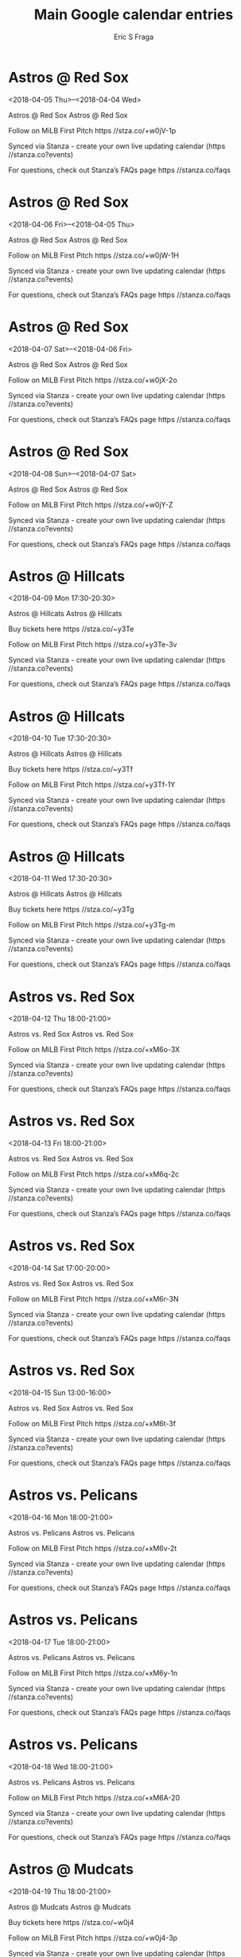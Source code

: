 #+TITLE:       Main Google calendar entries
#+AUTHOR:      Eric S Fraga
#+EMAIL:       e.fraga@ucl.ac.uk
#+DESCRIPTION: converted using the ical2org awk script
#+CATEGORY:    google
#+STARTUP:     hidestars
#+STARTUP:     overview

* COMMENT original iCal preamble

* Astros @ Red Sox
<2018-04-05 Thu>--<2018-04-04 Wed>
:PROPERTIES:
:ID:       NGSIgExNkqG89EUvY1JvtZtR@stanza.co
:LOCATION: Don't miss a minute of action. Follow along with the MiLB First Pitch app.
:STATUS:   CONFIRMED
:END:

Astros @ Red Sox Astros @ Red Sox

Follow on MiLB First Pitch  https //stza.co/+w0jV-1p

Synced via Stanza - create your own live updating calendar (https //stanza.co?events)

For questions, check out Stanza’s FAQs page  https //stanza.co/faqs
** COMMENT original iCal entry
 
BEGIN:VEVENT
BEGIN:VALARM
TRIGGER;VALUE=DURATION:-PT30M
ACTION:DISPLAY
DESCRIPTION:Astros @ Red Sox
END:VALARM
DTSTART;VALUE=DATE:20180405
DTEND;VALUE=DATE:20180405
UID:NGSIgExNkqG89EUvY1JvtZtR@stanza.co
SUMMARY:Astros @ Red Sox
DESCRIPTION:Astros @ Red Sox\n\nFollow on MiLB First Pitch: https://stza.co/+w0jV-1p\n\nSynced via Stanza - create your own live updating calendar (https://stanza.co?events)\n\nFor questions, check out Stanza’s FAQs page: https://stanza.co/faqs
LOCATION:Don't miss a minute of action. Follow along with the MiLB First Pitch app.
STATUS:CONFIRMED
CREATED:20180213T144510Z
LAST-MODIFIED:20180213T144510Z
TRANSP:OPAQUE
END:VEVENT
* Astros @ Red Sox
<2018-04-06 Fri>--<2018-04-05 Thu>
:PROPERTIES:
:ID:       1lDsq894B3lXiirgiONGxLdj@stanza.co
:LOCATION: Ready for the game? Follow along with MiLB First Pitch.
:STATUS:   CONFIRMED
:END:

Astros @ Red Sox Astros @ Red Sox

Follow on MiLB First Pitch  https //stza.co/+w0jW-1H

Synced via Stanza - create your own live updating calendar (https //stanza.co?events)

For questions, check out Stanza’s FAQs page  https //stanza.co/faqs
** COMMENT original iCal entry
 
BEGIN:VEVENT
BEGIN:VALARM
TRIGGER;VALUE=DURATION:-PT30M
ACTION:DISPLAY
DESCRIPTION:Astros @ Red Sox
END:VALARM
DTSTART;VALUE=DATE:20180406
DTEND;VALUE=DATE:20180406
UID:1lDsq894B3lXiirgiONGxLdj@stanza.co
SUMMARY:Astros @ Red Sox
DESCRIPTION:Astros @ Red Sox\n\nFollow on MiLB First Pitch: https://stza.co/+w0jW-1H\n\nSynced via Stanza - create your own live updating calendar (https://stanza.co?events)\n\nFor questions, check out Stanza’s FAQs page: https://stanza.co/faqs
LOCATION:Ready for the game? Follow along with MiLB First Pitch.
STATUS:CONFIRMED
CREATED:20180213T144510Z
LAST-MODIFIED:20180213T144510Z
TRANSP:OPAQUE
END:VEVENT
* Astros @ Red Sox
<2018-04-07 Sat>--<2018-04-06 Fri>
:PROPERTIES:
:ID:       sXBgrTWL3Fd6ZQB5cRx1K67Z@stanza.co
:LOCATION: Stay in the loop by following the action with MiLB First Pitch app.
:STATUS:   CONFIRMED
:END:

Astros @ Red Sox Astros @ Red Sox

Follow on MiLB First Pitch  https //stza.co/+w0jX-2o

Synced via Stanza - create your own live updating calendar (https //stanza.co?events)

For questions, check out Stanza’s FAQs page  https //stanza.co/faqs
** COMMENT original iCal entry
 
BEGIN:VEVENT
BEGIN:VALARM
TRIGGER;VALUE=DURATION:-PT30M
ACTION:DISPLAY
DESCRIPTION:Astros @ Red Sox
END:VALARM
DTSTART;VALUE=DATE:20180407
DTEND;VALUE=DATE:20180407
UID:sXBgrTWL3Fd6ZQB5cRx1K67Z@stanza.co
SUMMARY:Astros @ Red Sox
DESCRIPTION:Astros @ Red Sox\n\nFollow on MiLB First Pitch: https://stza.co/+w0jX-2o\n\nSynced via Stanza - create your own live updating calendar (https://stanza.co?events)\n\nFor questions, check out Stanza’s FAQs page: https://stanza.co/faqs
LOCATION:Stay in the loop by following the action with MiLB First Pitch app.
STATUS:CONFIRMED
CREATED:20180213T144510Z
LAST-MODIFIED:20180213T144510Z
TRANSP:OPAQUE
END:VEVENT
* Astros @ Red Sox
<2018-04-08 Sun>--<2018-04-07 Sat>
:PROPERTIES:
:ID:       gT3f6nCD8k51XXNL0U8rTRcv@stanza.co
:LOCATION: Don't miss a minute of action. Follow along with the MiLB First Pitch app.
:STATUS:   CONFIRMED
:END:

Astros @ Red Sox Astros @ Red Sox

Follow on MiLB First Pitch  https //stza.co/+w0jY-Z

Synced via Stanza - create your own live updating calendar (https //stanza.co?events)

For questions, check out Stanza’s FAQs page  https //stanza.co/faqs
** COMMENT original iCal entry
 
BEGIN:VEVENT
BEGIN:VALARM
TRIGGER;VALUE=DURATION:-PT30M
ACTION:DISPLAY
DESCRIPTION:Astros @ Red Sox
END:VALARM
DTSTART;VALUE=DATE:20180408
DTEND;VALUE=DATE:20180408
UID:gT3f6nCD8k51XXNL0U8rTRcv@stanza.co
SUMMARY:Astros @ Red Sox
DESCRIPTION:Astros @ Red Sox\n\nFollow on MiLB First Pitch: https://stza.co/+w0jY-Z\n\nSynced via Stanza - create your own live updating calendar (https://stanza.co?events)\n\nFor questions, check out Stanza’s FAQs page: https://stanza.co/faqs
LOCATION:Don't miss a minute of action. Follow along with the MiLB First Pitch app.
STATUS:CONFIRMED
CREATED:20180213T144510Z
LAST-MODIFIED:20180213T144510Z
TRANSP:OPAQUE
END:VEVENT
* Astros @ Hillcats
<2018-04-09 Mon 17:30-20:30>
:PROPERTIES:
:ID:       sQDpqlw-zAQojV7EmP7wUKmn@stanza.co
:LOCATION: Ready for the game? Follow along with MiLB First Pitch.
:STATUS:   CONFIRMED
:END:

Astros @ Hillcats Astros @ Hillcats

Buy tickets here  https //stza.co/~y3Te

Follow on MiLB First Pitch  https //stza.co/+y3Te-3v

Synced via Stanza - create your own live updating calendar (https //stanza.co?events)

For questions, check out Stanza’s FAQs page  https //stanza.co/faqs
** COMMENT original iCal entry
 
BEGIN:VEVENT
BEGIN:VALARM
TRIGGER;VALUE=DURATION:-PT30M
ACTION:DISPLAY
DESCRIPTION:Astros @ Hillcats
END:VALARM
DTSTART:20180409T223000Z
DTEND:20180410T013000Z
UID:sQDpqlw-zAQojV7EmP7wUKmn@stanza.co
SUMMARY:Astros @ Hillcats
DESCRIPTION:Astros @ Hillcats\n\nBuy tickets here: https://stza.co/~y3Te\n\nFollow on MiLB First Pitch: https://stza.co/+y3Te-3v\n\nSynced via Stanza - create your own live updating calendar (https://stanza.co?events)\n\nFor questions, check out Stanza’s FAQs page: https://stanza.co/faqs
LOCATION:Ready for the game? Follow along with MiLB First Pitch.
STATUS:CONFIRMED
CREATED:20180213T144510Z
LAST-MODIFIED:20180213T144510Z
TRANSP:OPAQUE
END:VEVENT
* Astros @ Hillcats
<2018-04-10 Tue 17:30-20:30>
:PROPERTIES:
:ID:       z1CicT-h4_YgagJJGdIIY7Dv@stanza.co
:LOCATION: Stay in the loop by following the action with MiLB First Pitch app.
:STATUS:   CONFIRMED
:END:

Astros @ Hillcats Astros @ Hillcats

Buy tickets here  https //stza.co/~y3Tf

Follow on MiLB First Pitch  https //stza.co/+y3Tf-1Y

Synced via Stanza - create your own live updating calendar (https //stanza.co?events)

For questions, check out Stanza’s FAQs page  https //stanza.co/faqs
** COMMENT original iCal entry
 
BEGIN:VEVENT
BEGIN:VALARM
TRIGGER;VALUE=DURATION:-PT30M
ACTION:DISPLAY
DESCRIPTION:Astros @ Hillcats
END:VALARM
DTSTART:20180410T223000Z
DTEND:20180411T013000Z
UID:z1CicT-h4_YgagJJGdIIY7Dv@stanza.co
SUMMARY:Astros @ Hillcats
DESCRIPTION:Astros @ Hillcats\n\nBuy tickets here: https://stza.co/~y3Tf\n\nFollow on MiLB First Pitch: https://stza.co/+y3Tf-1Y\n\nSynced via Stanza - create your own live updating calendar (https://stanza.co?events)\n\nFor questions, check out Stanza’s FAQs page: https://stanza.co/faqs
LOCATION:Stay in the loop by following the action with MiLB First Pitch app.
STATUS:CONFIRMED
CREATED:20180213T144510Z
LAST-MODIFIED:20180213T144510Z
TRANSP:OPAQUE
END:VEVENT
* Astros @ Hillcats
<2018-04-11 Wed 17:30-20:30>
:PROPERTIES:
:ID:       dsoH4WZWEGZE_9sI0ZPiisQI@stanza.co
:LOCATION: Don't miss a minute of action. Follow along with the MiLB First Pitch app.
:STATUS:   CONFIRMED
:END:

Astros @ Hillcats Astros @ Hillcats

Buy tickets here  https //stza.co/~y3Tg

Follow on MiLB First Pitch  https //stza.co/+y3Tg-m

Synced via Stanza - create your own live updating calendar (https //stanza.co?events)

For questions, check out Stanza’s FAQs page  https //stanza.co/faqs
** COMMENT original iCal entry
 
BEGIN:VEVENT
BEGIN:VALARM
TRIGGER;VALUE=DURATION:-PT30M
ACTION:DISPLAY
DESCRIPTION:Astros @ Hillcats
END:VALARM
DTSTART:20180411T223000Z
DTEND:20180412T013000Z
UID:dsoH4WZWEGZE_9sI0ZPiisQI@stanza.co
SUMMARY:Astros @ Hillcats
DESCRIPTION:Astros @ Hillcats\n\nBuy tickets here: https://stza.co/~y3Tg\n\nFollow on MiLB First Pitch: https://stza.co/+y3Tg-m\n\nSynced via Stanza - create your own live updating calendar (https://stanza.co?events)\n\nFor questions, check out Stanza’s FAQs page: https://stanza.co/faqs
LOCATION:Don't miss a minute of action. Follow along with the MiLB First Pitch app.
STATUS:CONFIRMED
CREATED:20180213T144510Z
LAST-MODIFIED:20180213T144510Z
TRANSP:OPAQUE
END:VEVENT
* Astros vs. Red Sox
<2018-04-12 Thu 18:00-21:00>
:PROPERTIES:
:ID:       f-LvZj7aBCCq6GzQydUxu4zy@stanza.co
:LOCATION: Ready for the game? Follow along with MiLB First Pitch.
:STATUS:   CONFIRMED
:END:

Astros vs. Red Sox Astros vs. Red Sox

Follow on MiLB First Pitch  https //stza.co/+xM6o-3X

Synced via Stanza - create your own live updating calendar (https //stanza.co?events)

For questions, check out Stanza’s FAQs page  https //stanza.co/faqs
** COMMENT original iCal entry
 
BEGIN:VEVENT
BEGIN:VALARM
TRIGGER;VALUE=DURATION:-PT240M
ACTION:DISPLAY
DESCRIPTION:Astros vs. Red Sox
END:VALARM
DTSTART:20180412T230000Z
DTEND:20180413T020000Z
UID:f-LvZj7aBCCq6GzQydUxu4zy@stanza.co
SUMMARY:Astros vs. Red Sox
DESCRIPTION:Astros vs. Red Sox\n\nFollow on MiLB First Pitch: https://stza.co/+xM6o-3X\n\nSynced via Stanza - create your own live updating calendar (https://stanza.co?events)\n\nFor questions, check out Stanza’s FAQs page: https://stanza.co/faqs
LOCATION:Ready for the game? Follow along with MiLB First Pitch.
STATUS:CONFIRMED
CREATED:20180213T144510Z
LAST-MODIFIED:20180213T144510Z
TRANSP:OPAQUE
END:VEVENT
* Astros vs. Red Sox
<2018-04-13 Fri 18:00-21:00>
:PROPERTIES:
:ID:       84iHlcmmQoiP_GVHKHNnJDyC@stanza.co
:LOCATION: Stay in the loop by following the action with MiLB First Pitch app.
:STATUS:   CONFIRMED
:END:

Astros vs. Red Sox Astros vs. Red Sox

Follow on MiLB First Pitch  https //stza.co/+xM6q-2c

Synced via Stanza - create your own live updating calendar (https //stanza.co?events)

For questions, check out Stanza’s FAQs page  https //stanza.co/faqs
** COMMENT original iCal entry
 
BEGIN:VEVENT
BEGIN:VALARM
TRIGGER;VALUE=DURATION:-PT240M
ACTION:DISPLAY
DESCRIPTION:Astros vs. Red Sox
END:VALARM
DTSTART:20180413T230000Z
DTEND:20180414T020000Z
UID:84iHlcmmQoiP_GVHKHNnJDyC@stanza.co
SUMMARY:Astros vs. Red Sox
DESCRIPTION:Astros vs. Red Sox\n\nFollow on MiLB First Pitch: https://stza.co/+xM6q-2c\n\nSynced via Stanza - create your own live updating calendar (https://stanza.co?events)\n\nFor questions, check out Stanza’s FAQs page: https://stanza.co/faqs
LOCATION:Stay in the loop by following the action with MiLB First Pitch app.
STATUS:CONFIRMED
CREATED:20180213T144510Z
LAST-MODIFIED:20180213T144510Z
TRANSP:OPAQUE
END:VEVENT
* Astros vs. Red Sox
<2018-04-14 Sat 17:00-20:00>
:PROPERTIES:
:ID:       B9SU5PreJ9E_vl6NLTfTDvPO@stanza.co
:LOCATION: Don't miss a minute of action. Follow along with the MiLB First Pitch app.
:STATUS:   CONFIRMED
:END:

Astros vs. Red Sox Astros vs. Red Sox

Follow on MiLB First Pitch  https //stza.co/+xM6r-3N

Synced via Stanza - create your own live updating calendar (https //stanza.co?events)

For questions, check out Stanza’s FAQs page  https //stanza.co/faqs
** COMMENT original iCal entry
 
BEGIN:VEVENT
BEGIN:VALARM
TRIGGER;VALUE=DURATION:-PT240M
ACTION:DISPLAY
DESCRIPTION:Astros vs. Red Sox
END:VALARM
DTSTART:20180414T220000Z
DTEND:20180415T010000Z
UID:B9SU5PreJ9E_vl6NLTfTDvPO@stanza.co
SUMMARY:Astros vs. Red Sox
DESCRIPTION:Astros vs. Red Sox\n\nFollow on MiLB First Pitch: https://stza.co/+xM6r-3N\n\nSynced via Stanza - create your own live updating calendar (https://stanza.co?events)\n\nFor questions, check out Stanza’s FAQs page: https://stanza.co/faqs
LOCATION:Don't miss a minute of action. Follow along with the MiLB First Pitch app.
STATUS:CONFIRMED
CREATED:20180213T144510Z
LAST-MODIFIED:20180213T144510Z
TRANSP:OPAQUE
END:VEVENT
* Astros vs. Red Sox
<2018-04-15 Sun 13:00-16:00>
:PROPERTIES:
:ID:       hUQX6Wu1GPwllJKSOxnVrf-Z@stanza.co
:LOCATION: Ready for the game? Follow along with MiLB First Pitch.
:STATUS:   CONFIRMED
:END:

Astros vs. Red Sox Astros vs. Red Sox

Follow on MiLB First Pitch  https //stza.co/+xM6t-3f

Synced via Stanza - create your own live updating calendar (https //stanza.co?events)

For questions, check out Stanza’s FAQs page  https //stanza.co/faqs
** COMMENT original iCal entry
 
BEGIN:VEVENT
BEGIN:VALARM
TRIGGER;VALUE=DURATION:-PT240M
ACTION:DISPLAY
DESCRIPTION:Astros vs. Red Sox
END:VALARM
DTSTART:20180415T180000Z
DTEND:20180415T210000Z
UID:hUQX6Wu1GPwllJKSOxnVrf-Z@stanza.co
SUMMARY:Astros vs. Red Sox
DESCRIPTION:Astros vs. Red Sox\n\nFollow on MiLB First Pitch: https://stza.co/+xM6t-3f\n\nSynced via Stanza - create your own live updating calendar (https://stanza.co?events)\n\nFor questions, check out Stanza’s FAQs page: https://stanza.co/faqs
LOCATION:Ready for the game? Follow along with MiLB First Pitch.
STATUS:CONFIRMED
CREATED:20180213T144510Z
LAST-MODIFIED:20180213T144510Z
TRANSP:OPAQUE
END:VEVENT
* Astros vs. Pelicans
<2018-04-16 Mon 18:00-21:00>
:PROPERTIES:
:ID:       DMzZ0CwuNbDMFInKmRZRgTb3@stanza.co
:LOCATION: Stay in the loop by following the action with MiLB First Pitch app.
:STATUS:   CONFIRMED
:END:

Astros vs. Pelicans Astros vs. Pelicans

Follow on MiLB First Pitch  https //stza.co/+xM6v-2t

Synced via Stanza - create your own live updating calendar (https //stanza.co?events)

For questions, check out Stanza’s FAQs page  https //stanza.co/faqs
** COMMENT original iCal entry
 
BEGIN:VEVENT
BEGIN:VALARM
TRIGGER;VALUE=DURATION:-PT240M
ACTION:DISPLAY
DESCRIPTION:Astros vs. Pelicans
END:VALARM
DTSTART:20180416T230000Z
DTEND:20180417T020000Z
UID:DMzZ0CwuNbDMFInKmRZRgTb3@stanza.co
SUMMARY:Astros vs. Pelicans
DESCRIPTION:Astros vs. Pelicans\n\nFollow on MiLB First Pitch: https://stza.co/+xM6v-2t\n\nSynced via Stanza - create your own live updating calendar (https://stanza.co?events)\n\nFor questions, check out Stanza’s FAQs page: https://stanza.co/faqs
LOCATION:Stay in the loop by following the action with MiLB First Pitch app.
STATUS:CONFIRMED
CREATED:20180213T144510Z
LAST-MODIFIED:20180213T144510Z
TRANSP:OPAQUE
END:VEVENT
* Astros vs. Pelicans
<2018-04-17 Tue 18:00-21:00>
:PROPERTIES:
:ID:       oeHFKbDfqIlyhibufVBSHHSS@stanza.co
:LOCATION: Don't miss a minute of action. Follow along with the MiLB First Pitch app.
:STATUS:   CONFIRMED
:END:

Astros vs. Pelicans Astros vs. Pelicans

Follow on MiLB First Pitch  https //stza.co/+xM6y-1n

Synced via Stanza - create your own live updating calendar (https //stanza.co?events)

For questions, check out Stanza’s FAQs page  https //stanza.co/faqs
** COMMENT original iCal entry
 
BEGIN:VEVENT
BEGIN:VALARM
TRIGGER;VALUE=DURATION:-PT240M
ACTION:DISPLAY
DESCRIPTION:Astros vs. Pelicans
END:VALARM
DTSTART:20180417T230000Z
DTEND:20180418T020000Z
UID:oeHFKbDfqIlyhibufVBSHHSS@stanza.co
SUMMARY:Astros vs. Pelicans
DESCRIPTION:Astros vs. Pelicans\n\nFollow on MiLB First Pitch: https://stza.co/+xM6y-1n\n\nSynced via Stanza - create your own live updating calendar (https://stanza.co?events)\n\nFor questions, check out Stanza’s FAQs page: https://stanza.co/faqs
LOCATION:Don't miss a minute of action. Follow along with the MiLB First Pitch app.
STATUS:CONFIRMED
CREATED:20180213T144510Z
LAST-MODIFIED:20180213T144510Z
TRANSP:OPAQUE
END:VEVENT
* Astros vs. Pelicans
<2018-04-18 Wed 18:00-21:00>
:PROPERTIES:
:ID:       0PzeJCeFU5rURGZfE9XnzapX@stanza.co
:LOCATION: Ready for the game? Follow along with MiLB First Pitch.
:STATUS:   CONFIRMED
:END:

Astros vs. Pelicans Astros vs. Pelicans

Follow on MiLB First Pitch  https //stza.co/+xM6A-20

Synced via Stanza - create your own live updating calendar (https //stanza.co?events)

For questions, check out Stanza’s FAQs page  https //stanza.co/faqs
** COMMENT original iCal entry
 
BEGIN:VEVENT
BEGIN:VALARM
TRIGGER;VALUE=DURATION:-PT240M
ACTION:DISPLAY
DESCRIPTION:Astros vs. Pelicans
END:VALARM
DTSTART:20180418T230000Z
DTEND:20180419T020000Z
UID:0PzeJCeFU5rURGZfE9XnzapX@stanza.co
SUMMARY:Astros vs. Pelicans
DESCRIPTION:Astros vs. Pelicans\n\nFollow on MiLB First Pitch: https://stza.co/+xM6A-20\n\nSynced via Stanza - create your own live updating calendar (https://stanza.co?events)\n\nFor questions, check out Stanza’s FAQs page: https://stanza.co/faqs
LOCATION:Ready for the game? Follow along with MiLB First Pitch.
STATUS:CONFIRMED
CREATED:20180213T144510Z
LAST-MODIFIED:20180213T144510Z
TRANSP:OPAQUE
END:VEVENT
* Astros @ Mudcats
<2018-04-19 Thu 18:00-21:00>
:PROPERTIES:
:ID:       9jlL6n0SQYnszXtYUwqJn649@stanza.co
:LOCATION: Stay in the loop by following the action with MiLB First Pitch app.
:STATUS:   CONFIRMED
:END:

Astros @ Mudcats Astros @ Mudcats

Buy tickets here  https //stza.co/~w0j4

Follow on MiLB First Pitch  https //stza.co/+w0j4-3p

Synced via Stanza - create your own live updating calendar (https //stanza.co?events)

For questions, check out Stanza’s FAQs page  https //stanza.co/faqs
** COMMENT original iCal entry
 
BEGIN:VEVENT
BEGIN:VALARM
TRIGGER;VALUE=DURATION:-PT30M
ACTION:DISPLAY
DESCRIPTION:Astros @ Mudcats
END:VALARM
DTSTART:20180419T230000Z
DTEND:20180420T020000Z
UID:9jlL6n0SQYnszXtYUwqJn649@stanza.co
SUMMARY:Astros @ Mudcats
DESCRIPTION:Astros @ Mudcats\n\nBuy tickets here: https://stza.co/~w0j4\n\nFollow on MiLB First Pitch: https://stza.co/+w0j4-3p\n\nSynced via Stanza - create your own live updating calendar (https://stanza.co?events)\n\nFor questions, check out Stanza’s FAQs page: https://stanza.co/faqs
LOCATION:Stay in the loop by following the action with MiLB First Pitch app.
STATUS:CONFIRMED
CREATED:20180213T144510Z
LAST-MODIFIED:20180213T144510Z
TRANSP:OPAQUE
END:VEVENT
* Astros @ Mudcats
<2018-04-20 Fri 18:00-21:00>
:PROPERTIES:
:ID:       bmJQMynJwOBYuAhRMIxTMJPP@stanza.co
:LOCATION: Don't miss a minute of action. Follow along with the MiLB First Pitch app.
:STATUS:   CONFIRMED
:END:

Astros @ Mudcats Astros @ Mudcats

Buy tickets here  https //stza.co/~w0j5

Follow on MiLB First Pitch  https //stza.co/+w0j5-7

Synced via Stanza - create your own live updating calendar (https //stanza.co?events)

For questions, check out Stanza’s FAQs page  https //stanza.co/faqs
** COMMENT original iCal entry
 
BEGIN:VEVENT
BEGIN:VALARM
TRIGGER;VALUE=DURATION:-PT30M
ACTION:DISPLAY
DESCRIPTION:Astros @ Mudcats
END:VALARM
DTSTART:20180420T230000Z
DTEND:20180421T020000Z
UID:bmJQMynJwOBYuAhRMIxTMJPP@stanza.co
SUMMARY:Astros @ Mudcats
DESCRIPTION:Astros @ Mudcats\n\nBuy tickets here: https://stza.co/~w0j5\n\nFollow on MiLB First Pitch: https://stza.co/+w0j5-7\n\nSynced via Stanza - create your own live updating calendar (https://stanza.co?events)\n\nFor questions, check out Stanza’s FAQs page: https://stanza.co/faqs
LOCATION:Don't miss a minute of action. Follow along with the MiLB First Pitch app.
STATUS:CONFIRMED
CREATED:20180213T144510Z
LAST-MODIFIED:20180213T144510Z
TRANSP:OPAQUE
END:VEVENT
* Astros @ Mudcats
<2018-04-21 Sat 16:00-19:00>
:PROPERTIES:
:ID:       U8FOAonw6OieKhCmER-vx0w2@stanza.co
:LOCATION: Ready for the game? Follow along with MiLB First Pitch.
:STATUS:   CONFIRMED
:END:

Astros @ Mudcats Astros @ Mudcats

Buy tickets here  https //stza.co/~w0j6

Follow on MiLB First Pitch  https //stza.co/+w0j6-30

Synced via Stanza - create your own live updating calendar (https //stanza.co?events)

For questions, check out Stanza’s FAQs page  https //stanza.co/faqs
** COMMENT original iCal entry
 
BEGIN:VEVENT
BEGIN:VALARM
TRIGGER;VALUE=DURATION:-PT30M
ACTION:DISPLAY
DESCRIPTION:Astros @ Mudcats
END:VALARM
DTSTART:20180421T210000Z
DTEND:20180422T000000Z
UID:U8FOAonw6OieKhCmER-vx0w2@stanza.co
SUMMARY:Astros @ Mudcats
DESCRIPTION:Astros @ Mudcats\n\nBuy tickets here: https://stza.co/~w0j6\n\nFollow on MiLB First Pitch: https://stza.co/+w0j6-30\n\nSynced via Stanza - create your own live updating calendar (https://stanza.co?events)\n\nFor questions, check out Stanza’s FAQs page: https://stanza.co/faqs
LOCATION:Ready for the game? Follow along with MiLB First Pitch.
STATUS:CONFIRMED
CREATED:20180213T144510Z
LAST-MODIFIED:20180213T144510Z
TRANSP:OPAQUE
END:VEVENT
* Astros @ Mudcats
<2018-04-22 Sun 13:00-16:00>
:PROPERTIES:
:ID:       ArEveBPF57XvSlJ7_ftDHOoC@stanza.co
:LOCATION: Stay in the loop by following the action with MiLB First Pitch app.
:STATUS:   CONFIRMED
:END:

Astros @ Mudcats Astros @ Mudcats

Buy tickets here  https //stza.co/~w0j7

Follow on MiLB First Pitch  https //stza.co/+w0j7-2I

Synced via Stanza - create your own live updating calendar (https //stanza.co?events)

For questions, check out Stanza’s FAQs page  https //stanza.co/faqs
** COMMENT original iCal entry
 
BEGIN:VEVENT
BEGIN:VALARM
TRIGGER;VALUE=DURATION:-PT30M
ACTION:DISPLAY
DESCRIPTION:Astros @ Mudcats
END:VALARM
DTSTART:20180422T180000Z
DTEND:20180422T210000Z
UID:ArEveBPF57XvSlJ7_ftDHOoC@stanza.co
SUMMARY:Astros @ Mudcats
DESCRIPTION:Astros @ Mudcats\n\nBuy tickets here: https://stza.co/~w0j7\n\nFollow on MiLB First Pitch: https://stza.co/+w0j7-2I\n\nSynced via Stanza - create your own live updating calendar (https://stanza.co?events)\n\nFor questions, check out Stanza’s FAQs page: https://stanza.co/faqs
LOCATION:Stay in the loop by following the action with MiLB First Pitch app.
STATUS:CONFIRMED
CREATED:20180213T144510Z
LAST-MODIFIED:20180213T144510Z
TRANSP:OPAQUE
END:VEVENT
* Astros vs. Wood Ducks
<2018-04-24 Tue 18:00-21:00>
:PROPERTIES:
:ID:       leBExUk4ebtyNaYEZrWCebDR@stanza.co
:LOCATION: Don't miss a minute of action. Follow along with the MiLB First Pitch app.
:STATUS:   CONFIRMED
:END:

Astros vs. Wood Ducks Astros vs. Wood Ducks

Follow on MiLB First Pitch  https //stza.co/+xM6B-22

Synced via Stanza - create your own live updating calendar (https //stanza.co?events)

For questions, check out Stanza’s FAQs page  https //stanza.co/faqs
** COMMENT original iCal entry
 
BEGIN:VEVENT
BEGIN:VALARM
TRIGGER;VALUE=DURATION:-PT240M
ACTION:DISPLAY
DESCRIPTION:Astros vs. Wood Ducks
END:VALARM
DTSTART:20180424T230000Z
DTEND:20180425T020000Z
UID:leBExUk4ebtyNaYEZrWCebDR@stanza.co
SUMMARY:Astros vs. Wood Ducks
DESCRIPTION:Astros vs. Wood Ducks\n\nFollow on MiLB First Pitch: https://stza.co/+xM6B-22\n\nSynced via Stanza - create your own live updating calendar (https://stanza.co?events)\n\nFor questions, check out Stanza’s FAQs page: https://stanza.co/faqs
LOCATION:Don't miss a minute of action. Follow along with the MiLB First Pitch app.
STATUS:CONFIRMED
CREATED:20180213T144510Z
LAST-MODIFIED:20180213T144510Z
TRANSP:OPAQUE
END:VEVENT
* Astros vs. Wood Ducks
<2018-04-25 Wed 18:00-21:00>
:PROPERTIES:
:ID:       IWdJVOPQZ4OGWYDe83DOOMR-@stanza.co
:LOCATION: Ready for the game? Follow along with MiLB First Pitch.
:STATUS:   CONFIRMED
:END:

Astros vs. Wood Ducks Astros vs. Wood Ducks

Follow on MiLB First Pitch  https //stza.co/+xM6E-q

Synced via Stanza - create your own live updating calendar (https //stanza.co?events)

For questions, check out Stanza’s FAQs page  https //stanza.co/faqs
** COMMENT original iCal entry
 
BEGIN:VEVENT
BEGIN:VALARM
TRIGGER;VALUE=DURATION:-PT240M
ACTION:DISPLAY
DESCRIPTION:Astros vs. Wood Ducks
END:VALARM
DTSTART:20180425T230000Z
DTEND:20180426T020000Z
UID:IWdJVOPQZ4OGWYDe83DOOMR-@stanza.co
SUMMARY:Astros vs. Wood Ducks
DESCRIPTION:Astros vs. Wood Ducks\n\nFollow on MiLB First Pitch: https://stza.co/+xM6E-q\n\nSynced via Stanza - create your own live updating calendar (https://stanza.co?events)\n\nFor questions, check out Stanza’s FAQs page: https://stanza.co/faqs
LOCATION:Ready for the game? Follow along with MiLB First Pitch.
STATUS:CONFIRMED
CREATED:20180213T144510Z
LAST-MODIFIED:20180213T144510Z
TRANSP:OPAQUE
END:VEVENT
* Astros vs. Wood Ducks
<2018-04-26 Thu 18:00-21:00>
:PROPERTIES:
:ID:       oYJSbf4RTdCBKxPTTLHNw2J2@stanza.co
:LOCATION: Stay in the loop by following the action with MiLB First Pitch app.
:STATUS:   CONFIRMED
:END:

Astros vs. Wood Ducks Astros vs. Wood Ducks

Follow on MiLB First Pitch  https //stza.co/+xM6G-W

Synced via Stanza - create your own live updating calendar (https //stanza.co?events)

For questions, check out Stanza’s FAQs page  https //stanza.co/faqs
** COMMENT original iCal entry
 
BEGIN:VEVENT
BEGIN:VALARM
TRIGGER;VALUE=DURATION:-PT240M
ACTION:DISPLAY
DESCRIPTION:Astros vs. Wood Ducks
END:VALARM
DTSTART:20180426T230000Z
DTEND:20180427T020000Z
UID:oYJSbf4RTdCBKxPTTLHNw2J2@stanza.co
SUMMARY:Astros vs. Wood Ducks
DESCRIPTION:Astros vs. Wood Ducks\n\nFollow on MiLB First Pitch: https://stza.co/+xM6G-W\n\nSynced via Stanza - create your own live updating calendar (https://stanza.co?events)\n\nFor questions, check out Stanza’s FAQs page: https://stanza.co/faqs
LOCATION:Stay in the loop by following the action with MiLB First Pitch app.
STATUS:CONFIRMED
CREATED:20180213T144510Z
LAST-MODIFIED:20180213T144510Z
TRANSP:OPAQUE
END:VEVENT
* Astros vs. Keys
<2018-04-27 Fri 18:00-21:00>
:PROPERTIES:
:ID:       hBdUwC0kac9nJ6Nqt9P4zVbs@stanza.co
:LOCATION: Don't miss a minute of action. Follow along with the MiLB First Pitch app.
:STATUS:   CONFIRMED
:END:

Astros vs. Keys Astros vs. Keys

Follow on MiLB First Pitch  https //stza.co/+xM6H-28

Synced via Stanza - create your own live updating calendar (https //stanza.co?events)

For questions, check out Stanza’s FAQs page  https //stanza.co/faqs
** COMMENT original iCal entry
 
BEGIN:VEVENT
BEGIN:VALARM
TRIGGER;VALUE=DURATION:-PT240M
ACTION:DISPLAY
DESCRIPTION:Astros vs. Keys
END:VALARM
DTSTART:20180427T230000Z
DTEND:20180428T020000Z
UID:hBdUwC0kac9nJ6Nqt9P4zVbs@stanza.co
SUMMARY:Astros vs. Keys
DESCRIPTION:Astros vs. Keys\n\nFollow on MiLB First Pitch: https://stza.co/+xM6H-28\n\nSynced via Stanza - create your own live updating calendar (https://stanza.co?events)\n\nFor questions, check out Stanza’s FAQs page: https://stanza.co/faqs
LOCATION:Don't miss a minute of action. Follow along with the MiLB First Pitch app.
STATUS:CONFIRMED
CREATED:20180213T144510Z
LAST-MODIFIED:20180213T144510Z
TRANSP:OPAQUE
END:VEVENT
* Astros vs. Keys
<2018-04-28 Sat 17:00-20:00>
:PROPERTIES:
:ID:       0vB3ih-1eHMiSFL_9ucCkbUZ@stanza.co
:LOCATION: Ready for the game? Follow along with MiLB First Pitch.
:STATUS:   CONFIRMED
:END:

Astros vs. Keys Astros vs. Keys

Follow on MiLB First Pitch  https //stza.co/+xM6K-8

Synced via Stanza - create your own live updating calendar (https //stanza.co?events)

For questions, check out Stanza’s FAQs page  https //stanza.co/faqs
** COMMENT original iCal entry
 
BEGIN:VEVENT
BEGIN:VALARM
TRIGGER;VALUE=DURATION:-PT240M
ACTION:DISPLAY
DESCRIPTION:Astros vs. Keys
END:VALARM
DTSTART:20180428T220000Z
DTEND:20180429T010000Z
UID:0vB3ih-1eHMiSFL_9ucCkbUZ@stanza.co
SUMMARY:Astros vs. Keys
DESCRIPTION:Astros vs. Keys\n\nFollow on MiLB First Pitch: https://stza.co/+xM6K-8\n\nSynced via Stanza - create your own live updating calendar (https://stanza.co?events)\n\nFor questions, check out Stanza’s FAQs page: https://stanza.co/faqs
LOCATION:Ready for the game? Follow along with MiLB First Pitch.
STATUS:CONFIRMED
CREATED:20180213T144510Z
LAST-MODIFIED:20180213T144510Z
TRANSP:OPAQUE
END:VEVENT
* Astros vs. Keys
<2018-04-29 Sun 13:00-16:00>
:PROPERTIES:
:ID:       cJKr5PTdLaZWYvbKkHctlUr4@stanza.co
:LOCATION: Stay in the loop by following the action with MiLB First Pitch app.
:STATUS:   CONFIRMED
:END:

Astros vs. Keys Astros vs. Keys

Follow on MiLB First Pitch  https //stza.co/+xM6M-e

Synced via Stanza - create your own live updating calendar (https //stanza.co?events)

For questions, check out Stanza’s FAQs page  https //stanza.co/faqs
** COMMENT original iCal entry
 
BEGIN:VEVENT
BEGIN:VALARM
TRIGGER;VALUE=DURATION:-PT240M
ACTION:DISPLAY
DESCRIPTION:Astros vs. Keys
END:VALARM
DTSTART:20180429T180000Z
DTEND:20180429T210000Z
UID:cJKr5PTdLaZWYvbKkHctlUr4@stanza.co
SUMMARY:Astros vs. Keys
DESCRIPTION:Astros vs. Keys\n\nFollow on MiLB First Pitch: https://stza.co/+xM6M-e\n\nSynced via Stanza - create your own live updating calendar (https://stanza.co?events)\n\nFor questions, check out Stanza’s FAQs page: https://stanza.co/faqs
LOCATION:Stay in the loop by following the action with MiLB First Pitch app.
STATUS:CONFIRMED
CREATED:20180213T144510Z
LAST-MODIFIED:20180213T144510Z
TRANSP:OPAQUE
END:VEVENT
* Astros @ Wood Ducks
<2018-05-01 Tue 18:00-21:00>
:PROPERTIES:
:ID:       oP7i_B--yWNpdBoN4nEFn-pw@stanza.co
:LOCATION: Don't miss a minute of action. Follow along with the MiLB First Pitch app.
:STATUS:   CONFIRMED
:END:

Astros @ Wood Ducks Astros @ Wood Ducks

Follow on MiLB First Pitch  https //stza.co/+w0jf-6

Synced via Stanza - create your own live updating calendar (https //stanza.co?events)

For questions, check out Stanza’s FAQs page  https //stanza.co/faqs
** COMMENT original iCal entry
 
BEGIN:VEVENT
BEGIN:VALARM
TRIGGER;VALUE=DURATION:-PT30M
ACTION:DISPLAY
DESCRIPTION:Astros @ Wood Ducks
END:VALARM
DTSTART:20180501T230000Z
DTEND:20180502T020000Z
UID:oP7i_B--yWNpdBoN4nEFn-pw@stanza.co
SUMMARY:Astros @ Wood Ducks
DESCRIPTION:Astros @ Wood Ducks\n\nFollow on MiLB First Pitch: https://stza.co/+w0jf-6\n\nSynced via Stanza - create your own live updating calendar (https://stanza.co?events)\n\nFor questions, check out Stanza’s FAQs page: https://stanza.co/faqs
LOCATION:Don't miss a minute of action. Follow along with the MiLB First Pitch app.
STATUS:CONFIRMED
CREATED:20180213T144510Z
LAST-MODIFIED:20180213T144510Z
TRANSP:OPAQUE
END:VEVENT
* Astros @ Wood Ducks
<2018-05-02 Wed 10:00-13:00>
:PROPERTIES:
:ID:       QP7mMHGqy-drl4UHB2ct7SOl@stanza.co
:LOCATION: Ready for the game? Follow along with MiLB First Pitch.
:STATUS:   CONFIRMED
:END:

Astros @ Wood Ducks Astros @ Wood Ducks

Follow on MiLB First Pitch  https //stza.co/+w0jg-33

Synced via Stanza - create your own live updating calendar (https //stanza.co?events)

For questions, check out Stanza’s FAQs page  https //stanza.co/faqs
** COMMENT original iCal entry
 
BEGIN:VEVENT
BEGIN:VALARM
TRIGGER;VALUE=DURATION:-PT30M
ACTION:DISPLAY
DESCRIPTION:Astros @ Wood Ducks
END:VALARM
DTSTART:20180502T150000Z
DTEND:20180502T180000Z
UID:QP7mMHGqy-drl4UHB2ct7SOl@stanza.co
SUMMARY:Astros @ Wood Ducks
DESCRIPTION:Astros @ Wood Ducks\n\nFollow on MiLB First Pitch: https://stza.co/+w0jg-33\n\nSynced via Stanza - create your own live updating calendar (https://stanza.co?events)\n\nFor questions, check out Stanza’s FAQs page: https://stanza.co/faqs
LOCATION:Ready for the game? Follow along with MiLB First Pitch.
STATUS:CONFIRMED
CREATED:20180213T144510Z
LAST-MODIFIED:20180213T144510Z
TRANSP:OPAQUE
END:VEVENT
* Astros @ Wood Ducks
<2018-05-03 Thu 18:00-21:00>
:PROPERTIES:
:ID:       MTbovCgS9ym7KlRZlIIGf0qw@stanza.co
:LOCATION: Stay in the loop by following the action with MiLB First Pitch app.
:STATUS:   CONFIRMED
:END:

Astros @ Wood Ducks Astros @ Wood Ducks

Follow on MiLB First Pitch  https //stza.co/+w0jh-23

Synced via Stanza - create your own live updating calendar (https //stanza.co?events)

For questions, check out Stanza’s FAQs page  https //stanza.co/faqs
** COMMENT original iCal entry
 
BEGIN:VEVENT
BEGIN:VALARM
TRIGGER;VALUE=DURATION:-PT30M
ACTION:DISPLAY
DESCRIPTION:Astros @ Wood Ducks
END:VALARM
DTSTART:20180503T230000Z
DTEND:20180504T020000Z
UID:MTbovCgS9ym7KlRZlIIGf0qw@stanza.co
SUMMARY:Astros @ Wood Ducks
DESCRIPTION:Astros @ Wood Ducks\n\nFollow on MiLB First Pitch: https://stza.co/+w0jh-23\n\nSynced via Stanza - create your own live updating calendar (https://stanza.co?events)\n\nFor questions, check out Stanza’s FAQs page: https://stanza.co/faqs
LOCATION:Stay in the loop by following the action with MiLB First Pitch app.
STATUS:CONFIRMED
CREATED:20180213T144510Z
LAST-MODIFIED:20180213T144510Z
TRANSP:OPAQUE
END:VEVENT
* Astros @ Dash
<2018-05-04 Fri 18:00-21:00>
:PROPERTIES:
:ID:       PO0cRX1EY_OLPetPHVwfQzwL@stanza.co
:LOCATION: Don't miss a minute of action. Follow along with the MiLB First Pitch app.
:STATUS:   CONFIRMED
:END:

Astros @ Dash Astros @ Dash

Buy tickets here  https //stza.co/~w0k0

Follow on MiLB First Pitch  https //stza.co/+w0k0-2J

Synced via Stanza - create your own live updating calendar (https //stanza.co?events)

For questions, check out Stanza’s FAQs page  https //stanza.co/faqs
** COMMENT original iCal entry
 
BEGIN:VEVENT
BEGIN:VALARM
TRIGGER;VALUE=DURATION:-PT30M
ACTION:DISPLAY
DESCRIPTION:Astros @ Dash
END:VALARM
DTSTART:20180504T230000Z
DTEND:20180505T020000Z
UID:PO0cRX1EY_OLPetPHVwfQzwL@stanza.co
SUMMARY:Astros @ Dash
DESCRIPTION:Astros @ Dash\n\nBuy tickets here: https://stza.co/~w0k0\n\nFollow on MiLB First Pitch: https://stza.co/+w0k0-2J\n\nSynced via Stanza - create your own live updating calendar (https://stanza.co?events)\n\nFor questions, check out Stanza’s FAQs page: https://stanza.co/faqs
LOCATION:Don't miss a minute of action. Follow along with the MiLB First Pitch app.
STATUS:CONFIRMED
CREATED:20180213T144510Z
LAST-MODIFIED:20180213T144510Z
TRANSP:OPAQUE
END:VEVENT
* Astros @ Dash
<2018-05-05 Sat 17:00-20:00>
:PROPERTIES:
:ID:       sWOAXvyXuKDae4ZogPVQlL4g@stanza.co
:LOCATION: Ready for the game? Follow along with MiLB First Pitch.
:STATUS:   CONFIRMED
:END:

Astros @ Dash Astros @ Dash

Buy tickets here  https //stza.co/~w0k1

Follow on MiLB First Pitch  https //stza.co/+w0k1-K

Synced via Stanza - create your own live updating calendar (https //stanza.co?events)

For questions, check out Stanza’s FAQs page  https //stanza.co/faqs
** COMMENT original iCal entry
 
BEGIN:VEVENT
BEGIN:VALARM
TRIGGER;VALUE=DURATION:-PT30M
ACTION:DISPLAY
DESCRIPTION:Astros @ Dash
END:VALARM
DTSTART:20180505T220000Z
DTEND:20180506T010000Z
UID:sWOAXvyXuKDae4ZogPVQlL4g@stanza.co
SUMMARY:Astros @ Dash
DESCRIPTION:Astros @ Dash\n\nBuy tickets here: https://stza.co/~w0k1\n\nFollow on MiLB First Pitch: https://stza.co/+w0k1-K\n\nSynced via Stanza - create your own live updating calendar (https://stanza.co?events)\n\nFor questions, check out Stanza’s FAQs page: https://stanza.co/faqs
LOCATION:Ready for the game? Follow along with MiLB First Pitch.
STATUS:CONFIRMED
CREATED:20180213T144510Z
LAST-MODIFIED:20180213T144510Z
TRANSP:OPAQUE
END:VEVENT
* Astros @ Dash
<2018-05-06 Sun 13:00-16:00>
:PROPERTIES:
:ID:       c95iH54h61JhtH6bVebevQsF@stanza.co
:LOCATION: Stay in the loop by following the action with MiLB First Pitch app.
:STATUS:   CONFIRMED
:END:

Astros @ Dash Astros @ Dash

Buy tickets here  https //stza.co/~w0k2

Follow on MiLB First Pitch  https //stza.co/+w0k2-19

Synced via Stanza - create your own live updating calendar (https //stanza.co?events)

For questions, check out Stanza’s FAQs page  https //stanza.co/faqs
** COMMENT original iCal entry
 
BEGIN:VEVENT
BEGIN:VALARM
TRIGGER;VALUE=DURATION:-PT30M
ACTION:DISPLAY
DESCRIPTION:Astros @ Dash
END:VALARM
DTSTART:20180506T180000Z
DTEND:20180506T210000Z
UID:c95iH54h61JhtH6bVebevQsF@stanza.co
SUMMARY:Astros @ Dash
DESCRIPTION:Astros @ Dash\n\nBuy tickets here: https://stza.co/~w0k2\n\nFollow on MiLB First Pitch: https://stza.co/+w0k2-19\n\nSynced via Stanza - create your own live updating calendar (https://stanza.co?events)\n\nFor questions, check out Stanza’s FAQs page: https://stanza.co/faqs
LOCATION:Stay in the loop by following the action with MiLB First Pitch app.
STATUS:CONFIRMED
CREATED:20180213T144510Z
LAST-MODIFIED:20180213T144510Z
TRANSP:OPAQUE
END:VEVENT
* Astros vs. Mudcats
<2018-05-07 Mon 18:00-21:00>
:PROPERTIES:
:ID:       BuCBMt9jD6Kh3JFvYylznKoF@stanza.co
:LOCATION: Don't miss a minute of action. Follow along with the MiLB First Pitch app.
:STATUS:   CONFIRMED
:END:

Astros vs. Mudcats Astros vs. Mudcats

Follow on MiLB First Pitch  https //stza.co/+xM6O-_

Synced via Stanza - create your own live updating calendar (https //stanza.co?events)

For questions, check out Stanza’s FAQs page  https //stanza.co/faqs
** COMMENT original iCal entry
 
BEGIN:VEVENT
BEGIN:VALARM
TRIGGER;VALUE=DURATION:-PT240M
ACTION:DISPLAY
DESCRIPTION:Astros vs. Mudcats
END:VALARM
DTSTART:20180507T230000Z
DTEND:20180508T020000Z
UID:BuCBMt9jD6Kh3JFvYylznKoF@stanza.co
SUMMARY:Astros vs. Mudcats
DESCRIPTION:Astros vs. Mudcats\n\nFollow on MiLB First Pitch: https://stza.co/+xM6O-_\n\nSynced via Stanza - create your own live updating calendar (https://stanza.co?events)\n\nFor questions, check out Stanza’s FAQs page: https://stanza.co/faqs
LOCATION:Don't miss a minute of action. Follow along with the MiLB First Pitch app.
STATUS:CONFIRMED
CREATED:20180213T144510Z
LAST-MODIFIED:20180213T144510Z
TRANSP:OPAQUE
END:VEVENT
* Astros vs. Mudcats
<2018-05-08 Tue 18:00-21:00>
:PROPERTIES:
:ID:       3gze0YA7cBVrSaqTvyFRNioL@stanza.co
:LOCATION: Ready for the game? Follow along with MiLB First Pitch.
:STATUS:   CONFIRMED
:END:

Astros vs. Mudcats Astros vs. Mudcats

Follow on MiLB First Pitch  https //stza.co/+xM6Q-31

Synced via Stanza - create your own live updating calendar (https //stanza.co?events)

For questions, check out Stanza’s FAQs page  https //stanza.co/faqs
** COMMENT original iCal entry
 
BEGIN:VEVENT
BEGIN:VALARM
TRIGGER;VALUE=DURATION:-PT240M
ACTION:DISPLAY
DESCRIPTION:Astros vs. Mudcats
END:VALARM
DTSTART:20180508T230000Z
DTEND:20180509T020000Z
UID:3gze0YA7cBVrSaqTvyFRNioL@stanza.co
SUMMARY:Astros vs. Mudcats
DESCRIPTION:Astros vs. Mudcats\n\nFollow on MiLB First Pitch: https://stza.co/+xM6Q-31\n\nSynced via Stanza - create your own live updating calendar (https://stanza.co?events)\n\nFor questions, check out Stanza’s FAQs page: https://stanza.co/faqs
LOCATION:Ready for the game? Follow along with MiLB First Pitch.
STATUS:CONFIRMED
CREATED:20180213T144510Z
LAST-MODIFIED:20180213T144510Z
TRANSP:OPAQUE
END:VEVENT
* Astros vs. Mudcats
<2018-05-09 Wed 18:00-21:00>
:PROPERTIES:
:ID:       izFBJl6aDsICYIL_alTFRwa8@stanza.co
:LOCATION: Stay in the loop by following the action with MiLB First Pitch app.
:STATUS:   CONFIRMED
:END:

Astros vs. Mudcats Astros vs. Mudcats

Follow on MiLB First Pitch  https //stza.co/+xM6R-d

Synced via Stanza - create your own live updating calendar (https //stanza.co?events)

For questions, check out Stanza’s FAQs page  https //stanza.co/faqs
** COMMENT original iCal entry
 
BEGIN:VEVENT
BEGIN:VALARM
TRIGGER;VALUE=DURATION:-PT240M
ACTION:DISPLAY
DESCRIPTION:Astros vs. Mudcats
END:VALARM
DTSTART:20180509T230000Z
DTEND:20180510T020000Z
UID:izFBJl6aDsICYIL_alTFRwa8@stanza.co
SUMMARY:Astros vs. Mudcats
DESCRIPTION:Astros vs. Mudcats\n\nFollow on MiLB First Pitch: https://stza.co/+xM6R-d\n\nSynced via Stanza - create your own live updating calendar (https://stanza.co?events)\n\nFor questions, check out Stanza’s FAQs page: https://stanza.co/faqs
LOCATION:Stay in the loop by following the action with MiLB First Pitch app.
STATUS:CONFIRMED
CREATED:20180213T144510Z
LAST-MODIFIED:20180213T144510Z
TRANSP:OPAQUE
END:VEVENT
* Astros @ Pelicans
<2018-05-10 Thu>--<2018-05-09 Wed>
:PROPERTIES:
:ID:       kJuFdoKGZFexXjEzeUW6ZBeD@stanza.co
:LOCATION: Don't miss a minute of action. Follow along with the MiLB First Pitch app.
:STATUS:   CONFIRMED
:END:

Astros @ Pelicans Astros @ Pelicans

Follow on MiLB First Pitch  https //stza.co/+w0jy-1C

Synced via Stanza - create your own live updating calendar (https //stanza.co?events)

For questions, check out Stanza’s FAQs page  https //stanza.co/faqs
** COMMENT original iCal entry
 
BEGIN:VEVENT
BEGIN:VALARM
TRIGGER;VALUE=DURATION:-PT30M
ACTION:DISPLAY
DESCRIPTION:Astros @ Pelicans
END:VALARM
DTSTART;VALUE=DATE:20180510
DTEND;VALUE=DATE:20180510
UID:kJuFdoKGZFexXjEzeUW6ZBeD@stanza.co
SUMMARY:Astros @ Pelicans
DESCRIPTION:Astros @ Pelicans\n\nFollow on MiLB First Pitch: https://stza.co/+w0jy-1C\n\nSynced via Stanza - create your own live updating calendar (https://stanza.co?events)\n\nFor questions, check out Stanza’s FAQs page: https://stanza.co/faqs
LOCATION:Don't miss a minute of action. Follow along with the MiLB First Pitch app.
STATUS:CONFIRMED
CREATED:20180213T144510Z
LAST-MODIFIED:20180213T144510Z
TRANSP:OPAQUE
END:VEVENT
* Astros @ Pelicans
<2018-05-11 Fri>--<2018-05-10 Thu>
:PROPERTIES:
:ID:       db1b3S63ESZR-j4We263KiuH@stanza.co
:LOCATION: Ready for the game? Follow along with MiLB First Pitch.
:STATUS:   CONFIRMED
:END:

Astros @ Pelicans Astros @ Pelicans

Follow on MiLB First Pitch  https //stza.co/+w0jz-1L

Synced via Stanza - create your own live updating calendar (https //stanza.co?events)

For questions, check out Stanza’s FAQs page  https //stanza.co/faqs
** COMMENT original iCal entry
 
BEGIN:VEVENT
BEGIN:VALARM
TRIGGER;VALUE=DURATION:-PT30M
ACTION:DISPLAY
DESCRIPTION:Astros @ Pelicans
END:VALARM
DTSTART;VALUE=DATE:20180511
DTEND;VALUE=DATE:20180511
UID:db1b3S63ESZR-j4We263KiuH@stanza.co
SUMMARY:Astros @ Pelicans
DESCRIPTION:Astros @ Pelicans\n\nFollow on MiLB First Pitch: https://stza.co/+w0jz-1L\n\nSynced via Stanza - create your own live updating calendar (https://stanza.co?events)\n\nFor questions, check out Stanza’s FAQs page: https://stanza.co/faqs
LOCATION:Ready for the game? Follow along with MiLB First Pitch.
STATUS:CONFIRMED
CREATED:20180213T144510Z
LAST-MODIFIED:20180213T144510Z
TRANSP:OPAQUE
END:VEVENT
* Astros @ Pelicans
<2018-05-12 Sat>--<2018-05-11 Fri>
:PROPERTIES:
:ID:       uYnpeONApEQmqiMcCSaeXhJ-@stanza.co
:LOCATION: Stay in the loop by following the action with MiLB First Pitch app.
:STATUS:   CONFIRMED
:END:

Astros @ Pelicans Astros @ Pelicans

Follow on MiLB First Pitch  https //stza.co/+w0jA-3Y

Synced via Stanza - create your own live updating calendar (https //stanza.co?events)

For questions, check out Stanza’s FAQs page  https //stanza.co/faqs
** COMMENT original iCal entry
 
BEGIN:VEVENT
BEGIN:VALARM
TRIGGER;VALUE=DURATION:-PT30M
ACTION:DISPLAY
DESCRIPTION:Astros @ Pelicans
END:VALARM
DTSTART;VALUE=DATE:20180512
DTEND;VALUE=DATE:20180512
UID:uYnpeONApEQmqiMcCSaeXhJ-@stanza.co
SUMMARY:Astros @ Pelicans
DESCRIPTION:Astros @ Pelicans\n\nFollow on MiLB First Pitch: https://stza.co/+w0jA-3Y\n\nSynced via Stanza - create your own live updating calendar (https://stanza.co?events)\n\nFor questions, check out Stanza’s FAQs page: https://stanza.co/faqs
LOCATION:Stay in the loop by following the action with MiLB First Pitch app.
STATUS:CONFIRMED
CREATED:20180213T144510Z
LAST-MODIFIED:20180213T144510Z
TRANSP:OPAQUE
END:VEVENT
* Astros @ Pelicans
<2018-05-13 Sun>--<2018-05-12 Sat>
:PROPERTIES:
:ID:       IA0VMDRuVCNvEexdpn8gUyNR@stanza.co
:LOCATION: Don't miss a minute of action. Follow along with the MiLB First Pitch app.
:STATUS:   CONFIRMED
:END:

Astros @ Pelicans Astros @ Pelicans

Follow on MiLB First Pitch  https //stza.co/+w0jB-1B

Synced via Stanza - create your own live updating calendar (https //stanza.co?events)

For questions, check out Stanza’s FAQs page  https //stanza.co/faqs
** COMMENT original iCal entry
 
BEGIN:VEVENT
BEGIN:VALARM
TRIGGER;VALUE=DURATION:-PT30M
ACTION:DISPLAY
DESCRIPTION:Astros @ Pelicans
END:VALARM
DTSTART;VALUE=DATE:20180513
DTEND;VALUE=DATE:20180513
UID:IA0VMDRuVCNvEexdpn8gUyNR@stanza.co
SUMMARY:Astros @ Pelicans
DESCRIPTION:Astros @ Pelicans\n\nFollow on MiLB First Pitch: https://stza.co/+w0jB-1B\n\nSynced via Stanza - create your own live updating calendar (https://stanza.co?events)\n\nFor questions, check out Stanza’s FAQs page: https://stanza.co/faqs
LOCATION:Don't miss a minute of action. Follow along with the MiLB First Pitch app.
STATUS:CONFIRMED
CREATED:20180213T144510Z
LAST-MODIFIED:20180213T144510Z
TRANSP:OPAQUE
END:VEVENT
* Astros vs. Dash
<2018-05-15 Tue 18:00-21:00>
:PROPERTIES:
:ID:       6UFYHw997mo1x8IL-qA1I8qn@stanza.co
:LOCATION: Ready for the game? Follow along with MiLB First Pitch.
:STATUS:   CONFIRMED
:END:

Astros vs. Dash Astros vs. Dash

Follow on MiLB First Pitch  https //stza.co/+xM6U-2F

Synced via Stanza - create your own live updating calendar (https //stanza.co?events)

For questions, check out Stanza’s FAQs page  https //stanza.co/faqs
** COMMENT original iCal entry
 
BEGIN:VEVENT
BEGIN:VALARM
TRIGGER;VALUE=DURATION:-PT240M
ACTION:DISPLAY
DESCRIPTION:Astros vs. Dash
END:VALARM
DTSTART:20180515T230000Z
DTEND:20180516T020000Z
UID:6UFYHw997mo1x8IL-qA1I8qn@stanza.co
SUMMARY:Astros vs. Dash
DESCRIPTION:Astros vs. Dash\n\nFollow on MiLB First Pitch: https://stza.co/+xM6U-2F\n\nSynced via Stanza - create your own live updating calendar (https://stanza.co?events)\n\nFor questions, check out Stanza’s FAQs page: https://stanza.co/faqs
LOCATION:Ready for the game? Follow along with MiLB First Pitch.
STATUS:CONFIRMED
CREATED:20180213T144510Z
LAST-MODIFIED:20180213T144510Z
TRANSP:OPAQUE
END:VEVENT
* Astros vs. Dash
<2018-05-16 Wed 18:00-21:00>
:PROPERTIES:
:ID:       FjWUxgP8ErO6JYBtWLpbR6Dz@stanza.co
:LOCATION: Stay in the loop by following the action with MiLB First Pitch app.
:STATUS:   CONFIRMED
:END:

Astros vs. Dash Astros vs. Dash

Follow on MiLB First Pitch  https //stza.co/+xM6W-a

Synced via Stanza - create your own live updating calendar (https //stanza.co?events)

For questions, check out Stanza’s FAQs page  https //stanza.co/faqs
** COMMENT original iCal entry
 
BEGIN:VEVENT
BEGIN:VALARM
TRIGGER;VALUE=DURATION:-PT240M
ACTION:DISPLAY
DESCRIPTION:Astros vs. Dash
END:VALARM
DTSTART:20180516T230000Z
DTEND:20180517T020000Z
UID:FjWUxgP8ErO6JYBtWLpbR6Dz@stanza.co
SUMMARY:Astros vs. Dash
DESCRIPTION:Astros vs. Dash\n\nFollow on MiLB First Pitch: https://stza.co/+xM6W-a\n\nSynced via Stanza - create your own live updating calendar (https://stanza.co?events)\n\nFor questions, check out Stanza’s FAQs page: https://stanza.co/faqs
LOCATION:Stay in the loop by following the action with MiLB First Pitch app.
STATUS:CONFIRMED
CREATED:20180213T144510Z
LAST-MODIFIED:20180213T144510Z
TRANSP:OPAQUE
END:VEVENT
* Astros vs. Dash
<2018-05-17 Thu 18:00-21:00>
:PROPERTIES:
:ID:       yeJZ1fOnrqU-fqpDnA2CZ--6@stanza.co
:LOCATION: Don't miss a minute of action. Follow along with the MiLB First Pitch app.
:STATUS:   CONFIRMED
:END:

Astros vs. Dash Astros vs. Dash

Follow on MiLB First Pitch  https //stza.co/+xM6Y-1V

Synced via Stanza - create your own live updating calendar (https //stanza.co?events)

For questions, check out Stanza’s FAQs page  https //stanza.co/faqs
** COMMENT original iCal entry
 
BEGIN:VEVENT
BEGIN:VALARM
TRIGGER;VALUE=DURATION:-PT240M
ACTION:DISPLAY
DESCRIPTION:Astros vs. Dash
END:VALARM
DTSTART:20180517T230000Z
DTEND:20180518T020000Z
UID:yeJZ1fOnrqU-fqpDnA2CZ--6@stanza.co
SUMMARY:Astros vs. Dash
DESCRIPTION:Astros vs. Dash\n\nFollow on MiLB First Pitch: https://stza.co/+xM6Y-1V\n\nSynced via Stanza - create your own live updating calendar (https://stanza.co?events)\n\nFor questions, check out Stanza’s FAQs page: https://stanza.co/faqs
LOCATION:Don't miss a minute of action. Follow along with the MiLB First Pitch app.
STATUS:CONFIRMED
CREATED:20180213T144510Z
LAST-MODIFIED:20180213T144510Z
TRANSP:OPAQUE
END:VEVENT
* Astros vs. Mudcats
<2018-05-18 Fri 18:00-21:00>
:PROPERTIES:
:ID:       wNxdzheNDpumKm1jRgNoLxVk@stanza.co
:LOCATION: Ready for the game? Follow along with MiLB First Pitch.
:STATUS:   CONFIRMED
:END:

Astros vs. Mudcats Astros vs. Mudcats

Follow on MiLB First Pitch  https //stza.co/+xM6_-l

Synced via Stanza - create your own live updating calendar (https //stanza.co?events)

For questions, check out Stanza’s FAQs page  https //stanza.co/faqs
** COMMENT original iCal entry
 
BEGIN:VEVENT
BEGIN:VALARM
TRIGGER;VALUE=DURATION:-PT240M
ACTION:DISPLAY
DESCRIPTION:Astros vs. Mudcats
END:VALARM
DTSTART:20180518T230000Z
DTEND:20180519T020000Z
UID:wNxdzheNDpumKm1jRgNoLxVk@stanza.co
SUMMARY:Astros vs. Mudcats
DESCRIPTION:Astros vs. Mudcats\n\nFollow on MiLB First Pitch: https://stza.co/+xM6_-l\n\nSynced via Stanza - create your own live updating calendar (https://stanza.co?events)\n\nFor questions, check out Stanza’s FAQs page: https://stanza.co/faqs
LOCATION:Ready for the game? Follow along with MiLB First Pitch.
STATUS:CONFIRMED
CREATED:20180213T144510Z
LAST-MODIFIED:20180213T144510Z
TRANSP:OPAQUE
END:VEVENT
* Astros vs. Mudcats
<2018-05-19 Sat 17:00-20:00>
:PROPERTIES:
:ID:       cBtxBq8VIXki0_SuInu7iLxe@stanza.co
:LOCATION: Stay in the loop by following the action with MiLB First Pitch app.
:STATUS:   CONFIRMED
:END:

Astros vs. Mudcats Astros vs. Mudcats

Follow on MiLB First Pitch  https //stza.co/+xM6$-37

Synced via Stanza - create your own live updating calendar (https //stanza.co?events)

For questions, check out Stanza’s FAQs page  https //stanza.co/faqs
** COMMENT original iCal entry
 
BEGIN:VEVENT
BEGIN:VALARM
TRIGGER;VALUE=DURATION:-PT240M
ACTION:DISPLAY
DESCRIPTION:Astros vs. Mudcats
END:VALARM
DTSTART:20180519T220000Z
DTEND:20180520T010000Z
UID:cBtxBq8VIXki0_SuInu7iLxe@stanza.co
SUMMARY:Astros vs. Mudcats
DESCRIPTION:Astros vs. Mudcats\n\nFollow on MiLB First Pitch: https://stza.co/+xM6$-37\n\nSynced via Stanza - create your own live updating calendar (https://stanza.co?events)\n\nFor questions, check out Stanza’s FAQs page: https://stanza.co/faqs
LOCATION:Stay in the loop by following the action with MiLB First Pitch app.
STATUS:CONFIRMED
CREATED:20180213T144510Z
LAST-MODIFIED:20180213T144510Z
TRANSP:OPAQUE
END:VEVENT
* Astros vs. Mudcats
<2018-05-20 Sun 13:00-16:00>
:PROPERTIES:
:ID:       gZlsYLPss7ALSfS1w2CZoUpa@stanza.co
:LOCATION: Don't miss a minute of action. Follow along with the MiLB First Pitch app.
:STATUS:   CONFIRMED
:END:

Astros vs. Mudcats Astros vs. Mudcats

Follow on MiLB First Pitch  https //stza.co/+xM71-1K

Synced via Stanza - create your own live updating calendar (https //stanza.co?events)

For questions, check out Stanza’s FAQs page  https //stanza.co/faqs
** COMMENT original iCal entry
 
BEGIN:VEVENT
BEGIN:VALARM
TRIGGER;VALUE=DURATION:-PT240M
ACTION:DISPLAY
DESCRIPTION:Astros vs. Mudcats
END:VALARM
DTSTART:20180520T180000Z
DTEND:20180520T210000Z
UID:gZlsYLPss7ALSfS1w2CZoUpa@stanza.co
SUMMARY:Astros vs. Mudcats
DESCRIPTION:Astros vs. Mudcats\n\nFollow on MiLB First Pitch: https://stza.co/+xM71-1K\n\nSynced via Stanza - create your own live updating calendar (https://stanza.co?events)\n\nFor questions, check out Stanza’s FAQs page: https://stanza.co/faqs
LOCATION:Don't miss a minute of action. Follow along with the MiLB First Pitch app.
STATUS:CONFIRMED
CREATED:20180213T144510Z
LAST-MODIFIED:20180213T144510Z
TRANSP:OPAQUE
END:VEVENT
* Astros @ Dash
<2018-05-21 Mon 18:00-21:00>
:PROPERTIES:
:ID:       EhYMzI5FLL5AVIvzC8037d2d@stanza.co
:LOCATION: Ready for the game? Follow along with MiLB First Pitch.
:STATUS:   CONFIRMED
:END:

Astros @ Dash Astros @ Dash

Buy tickets here  https //stza.co/~w0k3

Follow on MiLB First Pitch  https //stza.co/+w0k3-O

Synced via Stanza - create your own live updating calendar (https //stanza.co?events)

For questions, check out Stanza’s FAQs page  https //stanza.co/faqs
** COMMENT original iCal entry
 
BEGIN:VEVENT
BEGIN:VALARM
TRIGGER;VALUE=DURATION:-PT30M
ACTION:DISPLAY
DESCRIPTION:Astros @ Dash
END:VALARM
DTSTART:20180521T230000Z
DTEND:20180522T020000Z
UID:EhYMzI5FLL5AVIvzC8037d2d@stanza.co
SUMMARY:Astros @ Dash
DESCRIPTION:Astros @ Dash\n\nBuy tickets here: https://stza.co/~w0k3\n\nFollow on MiLB First Pitch: https://stza.co/+w0k3-O\n\nSynced via Stanza - create your own live updating calendar (https://stanza.co?events)\n\nFor questions, check out Stanza’s FAQs page: https://stanza.co/faqs
LOCATION:Ready for the game? Follow along with MiLB First Pitch.
STATUS:CONFIRMED
CREATED:20180213T144510Z
LAST-MODIFIED:20180213T144510Z
TRANSP:OPAQUE
END:VEVENT
* Astros @ Dash
<2018-05-22 Tue 18:00-21:00>
:PROPERTIES:
:ID:       aHw5Z3EA3Gl6yvnvic6AFaxo@stanza.co
:LOCATION: Stay in the loop by following the action with MiLB First Pitch app.
:STATUS:   CONFIRMED
:END:

Astros @ Dash Astros @ Dash

Buy tickets here  https //stza.co/~w0k4

Follow on MiLB First Pitch  https //stza.co/+w0k4-1I

Synced via Stanza - create your own live updating calendar (https //stanza.co?events)

For questions, check out Stanza’s FAQs page  https //stanza.co/faqs
** COMMENT original iCal entry
 
BEGIN:VEVENT
BEGIN:VALARM
TRIGGER;VALUE=DURATION:-PT30M
ACTION:DISPLAY
DESCRIPTION:Astros @ Dash
END:VALARM
DTSTART:20180522T230000Z
DTEND:20180523T020000Z
UID:aHw5Z3EA3Gl6yvnvic6AFaxo@stanza.co
SUMMARY:Astros @ Dash
DESCRIPTION:Astros @ Dash\n\nBuy tickets here: https://stza.co/~w0k4\n\nFollow on MiLB First Pitch: https://stza.co/+w0k4-1I\n\nSynced via Stanza - create your own live updating calendar (https://stanza.co?events)\n\nFor questions, check out Stanza’s FAQs page: https://stanza.co/faqs
LOCATION:Stay in the loop by following the action with MiLB First Pitch app.
STATUS:CONFIRMED
CREATED:20180213T144510Z
LAST-MODIFIED:20180213T144510Z
TRANSP:OPAQUE
END:VEVENT
* Astros @ Dash
<2018-05-23 Wed 10:00-13:00>
:PROPERTIES:
:ID:       NRDTIz8ui5J-G-fKVNYUVyS9@stanza.co
:LOCATION: Don't miss a minute of action. Follow along with the MiLB First Pitch app.
:STATUS:   CONFIRMED
:END:

Astros @ Dash Astros @ Dash

Buy tickets here  https //stza.co/~w0k5

Follow on MiLB First Pitch  https //stza.co/+w0k5-1n

Synced via Stanza - create your own live updating calendar (https //stanza.co?events)

For questions, check out Stanza’s FAQs page  https //stanza.co/faqs
** COMMENT original iCal entry
 
BEGIN:VEVENT
BEGIN:VALARM
TRIGGER;VALUE=DURATION:-PT30M
ACTION:DISPLAY
DESCRIPTION:Astros @ Dash
END:VALARM
DTSTART:20180523T150000Z
DTEND:20180523T180000Z
UID:NRDTIz8ui5J-G-fKVNYUVyS9@stanza.co
SUMMARY:Astros @ Dash
DESCRIPTION:Astros @ Dash\n\nBuy tickets here: https://stza.co/~w0k5\n\nFollow on MiLB First Pitch: https://stza.co/+w0k5-1n\n\nSynced via Stanza - create your own live updating calendar (https://stanza.co?events)\n\nFor questions, check out Stanza’s FAQs page: https://stanza.co/faqs
LOCATION:Don't miss a minute of action. Follow along with the MiLB First Pitch app.
STATUS:CONFIRMED
CREATED:20180213T144510Z
LAST-MODIFIED:20180213T144510Z
TRANSP:OPAQUE
END:VEVENT
* Astros @ Dash
<2018-05-24 Thu 18:00-21:00>
:PROPERTIES:
:ID:       4sQcDotBzUMqz7dh30SYozJ4@stanza.co
:LOCATION: Ready for the game? Follow along with MiLB First Pitch.
:STATUS:   CONFIRMED
:END:

Astros @ Dash Astros @ Dash

Buy tickets here  https //stza.co/~w0k6

Follow on MiLB First Pitch  https //stza.co/+w0k6-u

Synced via Stanza - create your own live updating calendar (https //stanza.co?events)

For questions, check out Stanza’s FAQs page  https //stanza.co/faqs
** COMMENT original iCal entry
 
BEGIN:VEVENT
BEGIN:VALARM
TRIGGER;VALUE=DURATION:-PT30M
ACTION:DISPLAY
DESCRIPTION:Astros @ Dash
END:VALARM
DTSTART:20180524T230000Z
DTEND:20180525T020000Z
UID:4sQcDotBzUMqz7dh30SYozJ4@stanza.co
SUMMARY:Astros @ Dash
DESCRIPTION:Astros @ Dash\n\nBuy tickets here: https://stza.co/~w0k6\n\nFollow on MiLB First Pitch: https://stza.co/+w0k6-u\n\nSynced via Stanza - create your own live updating calendar (https://stanza.co?events)\n\nFor questions, check out Stanza’s FAQs page: https://stanza.co/faqs
LOCATION:Ready for the game? Follow along with MiLB First Pitch.
STATUS:CONFIRMED
CREATED:20180213T144510Z
LAST-MODIFIED:20180213T144510Z
TRANSP:OPAQUE
END:VEVENT
* Astros vs. Hillcats
<2018-05-25 Fri 18:00-21:00>
:PROPERTIES:
:ID:       Tvm4yHMNGznkwO6fukCrlpgq@stanza.co
:LOCATION: Stay in the loop by following the action with MiLB First Pitch app.
:STATUS:   CONFIRMED
:END:

Astros vs. Hillcats Astros vs. Hillcats

Follow on MiLB First Pitch  https //stza.co/+xM73-2b

Synced via Stanza - create your own live updating calendar (https //stanza.co?events)

For questions, check out Stanza’s FAQs page  https //stanza.co/faqs
** COMMENT original iCal entry
 
BEGIN:VEVENT
BEGIN:VALARM
TRIGGER;VALUE=DURATION:-PT240M
ACTION:DISPLAY
DESCRIPTION:Astros vs. Hillcats
END:VALARM
DTSTART:20180525T230000Z
DTEND:20180526T020000Z
UID:Tvm4yHMNGznkwO6fukCrlpgq@stanza.co
SUMMARY:Astros vs. Hillcats
DESCRIPTION:Astros vs. Hillcats\n\nFollow on MiLB First Pitch: https://stza.co/+xM73-2b\n\nSynced via Stanza - create your own live updating calendar (https://stanza.co?events)\n\nFor questions, check out Stanza’s FAQs page: https://stanza.co/faqs
LOCATION:Stay in the loop by following the action with MiLB First Pitch app.
STATUS:CONFIRMED
CREATED:20180213T144510Z
LAST-MODIFIED:20180213T144510Z
TRANSP:OPAQUE
END:VEVENT
* Astros vs. Hillcats
<2018-05-26 Sat 17:00-20:00>
:PROPERTIES:
:ID:       F8iJgYhc8ywD63PidYGVMrOg@stanza.co
:LOCATION: Don't miss a minute of action. Follow along with the MiLB First Pitch app.
:STATUS:   CONFIRMED
:END:

Astros vs. Hillcats Astros vs. Hillcats

Follow on MiLB First Pitch  https //stza.co/+xM75-g

Synced via Stanza - create your own live updating calendar (https //stanza.co?events)

For questions, check out Stanza’s FAQs page  https //stanza.co/faqs
** COMMENT original iCal entry
 
BEGIN:VEVENT
BEGIN:VALARM
TRIGGER;VALUE=DURATION:-PT240M
ACTION:DISPLAY
DESCRIPTION:Astros vs. Hillcats
END:VALARM
DTSTART:20180526T220000Z
DTEND:20180527T010000Z
UID:F8iJgYhc8ywD63PidYGVMrOg@stanza.co
SUMMARY:Astros vs. Hillcats
DESCRIPTION:Astros vs. Hillcats\n\nFollow on MiLB First Pitch: https://stza.co/+xM75-g\n\nSynced via Stanza - create your own live updating calendar (https://stanza.co?events)\n\nFor questions, check out Stanza’s FAQs page: https://stanza.co/faqs
LOCATION:Don't miss a minute of action. Follow along with the MiLB First Pitch app.
STATUS:CONFIRMED
CREATED:20180213T144510Z
LAST-MODIFIED:20180213T144510Z
TRANSP:OPAQUE
END:VEVENT
* Astros vs. Hillcats
<2018-05-27 Sun 13:00-16:00>
:PROPERTIES:
:ID:       hpjT8mmmvqaHPOhbg0d9v_JE@stanza.co
:LOCATION: Ready for the game? Follow along with MiLB First Pitch.
:STATUS:   CONFIRMED
:END:

Astros vs. Hillcats Astros vs. Hillcats

Follow on MiLB First Pitch  https //stza.co/+xM77-b

Synced via Stanza - create your own live updating calendar (https //stanza.co?events)

For questions, check out Stanza’s FAQs page  https //stanza.co/faqs
** COMMENT original iCal entry
 
BEGIN:VEVENT
BEGIN:VALARM
TRIGGER;VALUE=DURATION:-PT240M
ACTION:DISPLAY
DESCRIPTION:Astros vs. Hillcats
END:VALARM
DTSTART:20180527T180000Z
DTEND:20180527T210000Z
UID:hpjT8mmmvqaHPOhbg0d9v_JE@stanza.co
SUMMARY:Astros vs. Hillcats
DESCRIPTION:Astros vs. Hillcats\n\nFollow on MiLB First Pitch: https://stza.co/+xM77-b\n\nSynced via Stanza - create your own live updating calendar (https://stanza.co?events)\n\nFor questions, check out Stanza’s FAQs page: https://stanza.co/faqs
LOCATION:Ready for the game? Follow along with MiLB First Pitch.
STATUS:CONFIRMED
CREATED:20180213T144510Z
LAST-MODIFIED:20180213T144510Z
TRANSP:OPAQUE
END:VEVENT
* Astros vs. Hillcats
<2018-05-28 Mon 18:00-21:00>
:PROPERTIES:
:ID:       V2z8I4Z1_j0TSGqHPs9om-md@stanza.co
:LOCATION: Stay in the loop by following the action with MiLB First Pitch app.
:STATUS:   CONFIRMED
:END:

Astros vs. Hillcats Astros vs. Hillcats

Follow on MiLB First Pitch  https //stza.co/+xM79-3c

Synced via Stanza - create your own live updating calendar (https //stanza.co?events)

For questions, check out Stanza’s FAQs page  https //stanza.co/faqs
** COMMENT original iCal entry
 
BEGIN:VEVENT
BEGIN:VALARM
TRIGGER;VALUE=DURATION:-PT240M
ACTION:DISPLAY
DESCRIPTION:Astros vs. Hillcats
END:VALARM
DTSTART:20180528T230000Z
DTEND:20180529T020000Z
UID:V2z8I4Z1_j0TSGqHPs9om-md@stanza.co
SUMMARY:Astros vs. Hillcats
DESCRIPTION:Astros vs. Hillcats\n\nFollow on MiLB First Pitch: https://stza.co/+xM79-3c\n\nSynced via Stanza - create your own live updating calendar (https://stanza.co?events)\n\nFor questions, check out Stanza’s FAQs page: https://stanza.co/faqs
LOCATION:Stay in the loop by following the action with MiLB First Pitch app.
STATUS:CONFIRMED
CREATED:20180213T144510Z
LAST-MODIFIED:20180213T144510Z
TRANSP:OPAQUE
END:VEVENT
* Astros @ Wood Ducks
<2018-05-29 Tue 18:00-21:00>
:PROPERTIES:
:ID:       7WWsfnzhmxysqqs9il-NqJtD@stanza.co
:LOCATION: Don't miss a minute of action. Follow along with the MiLB First Pitch app.
:STATUS:   CONFIRMED
:END:

Astros @ Wood Ducks Astros @ Wood Ducks

Follow on MiLB First Pitch  https //stza.co/+w0ji-2f

Synced via Stanza - create your own live updating calendar (https //stanza.co?events)

For questions, check out Stanza’s FAQs page  https //stanza.co/faqs
** COMMENT original iCal entry
 
BEGIN:VEVENT
BEGIN:VALARM
TRIGGER;VALUE=DURATION:-PT30M
ACTION:DISPLAY
DESCRIPTION:Astros @ Wood Ducks
END:VALARM
DTSTART:20180529T230000Z
DTEND:20180530T020000Z
UID:7WWsfnzhmxysqqs9il-NqJtD@stanza.co
SUMMARY:Astros @ Wood Ducks
DESCRIPTION:Astros @ Wood Ducks\n\nFollow on MiLB First Pitch: https://stza.co/+w0ji-2f\n\nSynced via Stanza - create your own live updating calendar (https://stanza.co?events)\n\nFor questions, check out Stanza’s FAQs page: https://stanza.co/faqs
LOCATION:Don't miss a minute of action. Follow along with the MiLB First Pitch app.
STATUS:CONFIRMED
CREATED:20180213T144510Z
LAST-MODIFIED:20180213T144510Z
TRANSP:OPAQUE
END:VEVENT
* Astros @ Wood Ducks
<2018-05-30 Wed 18:00-21:00>
:PROPERTIES:
:ID:       D40s-hpGq7m3C-j8vY-3UHw0@stanza.co
:LOCATION: Ready for the game? Follow along with MiLB First Pitch.
:STATUS:   CONFIRMED
:END:

Astros @ Wood Ducks Astros @ Wood Ducks

Follow on MiLB First Pitch  https //stza.co/+w0jj-2A

Synced via Stanza - create your own live updating calendar (https //stanza.co?events)

For questions, check out Stanza’s FAQs page  https //stanza.co/faqs
** COMMENT original iCal entry
 
BEGIN:VEVENT
BEGIN:VALARM
TRIGGER;VALUE=DURATION:-PT30M
ACTION:DISPLAY
DESCRIPTION:Astros @ Wood Ducks
END:VALARM
DTSTART:20180530T230000Z
DTEND:20180531T020000Z
UID:D40s-hpGq7m3C-j8vY-3UHw0@stanza.co
SUMMARY:Astros @ Wood Ducks
DESCRIPTION:Astros @ Wood Ducks\n\nFollow on MiLB First Pitch: https://stza.co/+w0jj-2A\n\nSynced via Stanza - create your own live updating calendar (https://stanza.co?events)\n\nFor questions, check out Stanza’s FAQs page: https://stanza.co/faqs
LOCATION:Ready for the game? Follow along with MiLB First Pitch.
STATUS:CONFIRMED
CREATED:20180213T144510Z
LAST-MODIFIED:20180213T144510Z
TRANSP:OPAQUE
END:VEVENT
* Astros @ Wood Ducks
<2018-05-31 Thu 18:00-21:00>
:PROPERTIES:
:ID:       PqhVDb95LvcmH12WOYF5dRz_@stanza.co
:LOCATION: Stay in the loop by following the action with MiLB First Pitch app.
:STATUS:   CONFIRMED
:END:

Astros @ Wood Ducks Astros @ Wood Ducks

Follow on MiLB First Pitch  https //stza.co/+w0jk-G

Synced via Stanza - create your own live updating calendar (https //stanza.co?events)

For questions, check out Stanza’s FAQs page  https //stanza.co/faqs
** COMMENT original iCal entry
 
BEGIN:VEVENT
BEGIN:VALARM
TRIGGER;VALUE=DURATION:-PT30M
ACTION:DISPLAY
DESCRIPTION:Astros @ Wood Ducks
END:VALARM
DTSTART:20180531T230000Z
DTEND:20180601T020000Z
UID:PqhVDb95LvcmH12WOYF5dRz_@stanza.co
SUMMARY:Astros @ Wood Ducks
DESCRIPTION:Astros @ Wood Ducks\n\nFollow on MiLB First Pitch: https://stza.co/+w0jk-G\n\nSynced via Stanza - create your own live updating calendar (https://stanza.co?events)\n\nFor questions, check out Stanza’s FAQs page: https://stanza.co/faqs
LOCATION:Stay in the loop by following the action with MiLB First Pitch app.
STATUS:CONFIRMED
CREATED:20180213T144510Z
LAST-MODIFIED:20180213T144510Z
TRANSP:OPAQUE
END:VEVENT
* Astros vs. Nationals
<2018-06-01 Fri 18:00-21:00>
:PROPERTIES:
:ID:       AMpyPsH_R1p7FQfAPScu1X8C@stanza.co
:LOCATION: Don't miss a minute of action. Follow along with the MiLB First Pitch app.
:STATUS:   CONFIRMED
:END:

Astros vs. Nationals Astros vs. Nationals

Follow on MiLB First Pitch  https //stza.co/+xM7c-21

Synced via Stanza - create your own live updating calendar (https //stanza.co?events)

For questions, check out Stanza’s FAQs page  https //stanza.co/faqs
** COMMENT original iCal entry
 
BEGIN:VEVENT
BEGIN:VALARM
TRIGGER;VALUE=DURATION:-PT240M
ACTION:DISPLAY
DESCRIPTION:Astros vs. Nationals
END:VALARM
DTSTART:20180601T230000Z
DTEND:20180602T020000Z
UID:AMpyPsH_R1p7FQfAPScu1X8C@stanza.co
SUMMARY:Astros vs. Nationals
DESCRIPTION:Astros vs. Nationals\n\nFollow on MiLB First Pitch: https://stza.co/+xM7c-21\n\nSynced via Stanza - create your own live updating calendar (https://stanza.co?events)\n\nFor questions, check out Stanza’s FAQs page: https://stanza.co/faqs
LOCATION:Don't miss a minute of action. Follow along with the MiLB First Pitch app.
STATUS:CONFIRMED
CREATED:20180213T144510Z
LAST-MODIFIED:20180213T144510Z
TRANSP:OPAQUE
END:VEVENT
* Astros vs. Nationals
<2018-06-02 Sat 17:00-20:00>
:PROPERTIES:
:ID:       GfusNDIO5fs6t7EKK4mi-B_3@stanza.co
:LOCATION: Ready for the game? Follow along with MiLB First Pitch.
:STATUS:   CONFIRMED
:END:

Astros vs. Nationals Astros vs. Nationals

Follow on MiLB First Pitch  https //stza.co/+xM7f-O

Synced via Stanza - create your own live updating calendar (https //stanza.co?events)

For questions, check out Stanza’s FAQs page  https //stanza.co/faqs
** COMMENT original iCal entry
 
BEGIN:VEVENT
BEGIN:VALARM
TRIGGER;VALUE=DURATION:-PT240M
ACTION:DISPLAY
DESCRIPTION:Astros vs. Nationals
END:VALARM
DTSTART:20180602T220000Z
DTEND:20180603T010000Z
UID:GfusNDIO5fs6t7EKK4mi-B_3@stanza.co
SUMMARY:Astros vs. Nationals
DESCRIPTION:Astros vs. Nationals\n\nFollow on MiLB First Pitch: https://stza.co/+xM7f-O\n\nSynced via Stanza - create your own live updating calendar (https://stanza.co?events)\n\nFor questions, check out Stanza’s FAQs page: https://stanza.co/faqs
LOCATION:Ready for the game? Follow along with MiLB First Pitch.
STATUS:CONFIRMED
CREATED:20180213T144510Z
LAST-MODIFIED:20180213T144510Z
TRANSP:OPAQUE
END:VEVENT
* Astros vs. Nationals
<2018-06-03 Sun 13:00-16:00>
:PROPERTIES:
:ID:       4TCkl36Li9mWVfqWknHQW-6K@stanza.co
:LOCATION: Stay in the loop by following the action with MiLB First Pitch app.
:STATUS:   CONFIRMED
:END:

Astros vs. Nationals Astros vs. Nationals

Follow on MiLB First Pitch  https //stza.co/+xM7g-2J

Synced via Stanza - create your own live updating calendar (https //stanza.co?events)

For questions, check out Stanza’s FAQs page  https //stanza.co/faqs
** COMMENT original iCal entry
 
BEGIN:VEVENT
BEGIN:VALARM
TRIGGER;VALUE=DURATION:-PT240M
ACTION:DISPLAY
DESCRIPTION:Astros vs. Nationals
END:VALARM
DTSTART:20180603T180000Z
DTEND:20180603T210000Z
UID:4TCkl36Li9mWVfqWknHQW-6K@stanza.co
SUMMARY:Astros vs. Nationals
DESCRIPTION:Astros vs. Nationals\n\nFollow on MiLB First Pitch: https://stza.co/+xM7g-2J\n\nSynced via Stanza - create your own live updating calendar (https://stanza.co?events)\n\nFor questions, check out Stanza’s FAQs page: https://stanza.co/faqs
LOCATION:Stay in the loop by following the action with MiLB First Pitch app.
STATUS:CONFIRMED
CREATED:20180213T144510Z
LAST-MODIFIED:20180213T144510Z
TRANSP:OPAQUE
END:VEVENT
* Astros vs. Pelicans
<2018-06-05 Tue 18:00-21:00>
:PROPERTIES:
:ID:       34WsIXBHIGwOo7o7A6h00mFD@stanza.co
:LOCATION: Don't miss a minute of action. Follow along with the MiLB First Pitch app.
:STATUS:   CONFIRMED
:END:

Astros vs. Pelicans Astros vs. Pelicans

Follow on MiLB First Pitch  https //stza.co/+xM7i-1v

Synced via Stanza - create your own live updating calendar (https //stanza.co?events)

For questions, check out Stanza’s FAQs page  https //stanza.co/faqs
** COMMENT original iCal entry
 
BEGIN:VEVENT
BEGIN:VALARM
TRIGGER;VALUE=DURATION:-PT240M
ACTION:DISPLAY
DESCRIPTION:Astros vs. Pelicans
END:VALARM
DTSTART:20180605T230000Z
DTEND:20180606T020000Z
UID:34WsIXBHIGwOo7o7A6h00mFD@stanza.co
SUMMARY:Astros vs. Pelicans
DESCRIPTION:Astros vs. Pelicans\n\nFollow on MiLB First Pitch: https://stza.co/+xM7i-1v\n\nSynced via Stanza - create your own live updating calendar (https://stanza.co?events)\n\nFor questions, check out Stanza’s FAQs page: https://stanza.co/faqs
LOCATION:Don't miss a minute of action. Follow along with the MiLB First Pitch app.
STATUS:CONFIRMED
CREATED:20180213T144510Z
LAST-MODIFIED:20180213T144510Z
TRANSP:OPAQUE
END:VEVENT
* Astros vs. Pelicans
<2018-06-06 Wed 18:00-21:00>
:PROPERTIES:
:ID:       ZD_7Hv6Bn_60PEe453POECUP@stanza.co
:LOCATION: Ready for the game? Follow along with MiLB First Pitch.
:STATUS:   CONFIRMED
:END:

Astros vs. Pelicans Astros vs. Pelicans

Follow on MiLB First Pitch  https //stza.co/+xM7l-1h

Synced via Stanza - create your own live updating calendar (https //stanza.co?events)

For questions, check out Stanza’s FAQs page  https //stanza.co/faqs
** COMMENT original iCal entry
 
BEGIN:VEVENT
BEGIN:VALARM
TRIGGER;VALUE=DURATION:-PT240M
ACTION:DISPLAY
DESCRIPTION:Astros vs. Pelicans
END:VALARM
DTSTART:20180606T230000Z
DTEND:20180607T020000Z
UID:ZD_7Hv6Bn_60PEe453POECUP@stanza.co
SUMMARY:Astros vs. Pelicans
DESCRIPTION:Astros vs. Pelicans\n\nFollow on MiLB First Pitch: https://stza.co/+xM7l-1h\n\nSynced via Stanza - create your own live updating calendar (https://stanza.co?events)\n\nFor questions, check out Stanza’s FAQs page: https://stanza.co/faqs
LOCATION:Ready for the game? Follow along with MiLB First Pitch.
STATUS:CONFIRMED
CREATED:20180213T144510Z
LAST-MODIFIED:20180213T144510Z
TRANSP:OPAQUE
END:VEVENT
* Astros vs. Pelicans
<2018-06-07 Thu 18:00-21:00>
:PROPERTIES:
:ID:       GfDQ9_6yuK2Por22qZdCuKV1@stanza.co
:LOCATION: Stay in the loop by following the action with MiLB First Pitch app.
:STATUS:   CONFIRMED
:END:

Astros vs. Pelicans Astros vs. Pelicans

Follow on MiLB First Pitch  https //stza.co/+xM7m-2K

Synced via Stanza - create your own live updating calendar (https //stanza.co?events)

For questions, check out Stanza’s FAQs page  https //stanza.co/faqs
** COMMENT original iCal entry
 
BEGIN:VEVENT
BEGIN:VALARM
TRIGGER;VALUE=DURATION:-PT240M
ACTION:DISPLAY
DESCRIPTION:Astros vs. Pelicans
END:VALARM
DTSTART:20180607T230000Z
DTEND:20180608T020000Z
UID:GfDQ9_6yuK2Por22qZdCuKV1@stanza.co
SUMMARY:Astros vs. Pelicans
DESCRIPTION:Astros vs. Pelicans\n\nFollow on MiLB First Pitch: https://stza.co/+xM7m-2K\n\nSynced via Stanza - create your own live updating calendar (https://stanza.co?events)\n\nFor questions, check out Stanza’s FAQs page: https://stanza.co/faqs
LOCATION:Stay in the loop by following the action with MiLB First Pitch app.
STATUS:CONFIRMED
CREATED:20180213T144510Z
LAST-MODIFIED:20180213T144510Z
TRANSP:OPAQUE
END:VEVENT
* Astros @ Wood Ducks
<2018-06-08 Fri 18:00-21:00>
:PROPERTIES:
:ID:       _99oiQ4_gMn-7GS0S53DUEuZ@stanza.co
:LOCATION: Don't miss a minute of action. Follow along with the MiLB First Pitch app.
:STATUS:   CONFIRMED
:END:

Astros @ Wood Ducks Astros @ Wood Ducks

Follow on MiLB First Pitch  https //stza.co/+w0jm-a

Synced via Stanza - create your own live updating calendar (https //stanza.co?events)

For questions, check out Stanza’s FAQs page  https //stanza.co/faqs
** COMMENT original iCal entry
 
BEGIN:VEVENT
BEGIN:VALARM
TRIGGER;VALUE=DURATION:-PT30M
ACTION:DISPLAY
DESCRIPTION:Astros @ Wood Ducks
END:VALARM
DTSTART:20180608T230000Z
DTEND:20180609T020000Z
UID:_99oiQ4_gMn-7GS0S53DUEuZ@stanza.co
SUMMARY:Astros @ Wood Ducks
DESCRIPTION:Astros @ Wood Ducks\n\nFollow on MiLB First Pitch: https://stza.co/+w0jm-a\n\nSynced via Stanza - create your own live updating calendar (https://stanza.co?events)\n\nFor questions, check out Stanza’s FAQs page: https://stanza.co/faqs
LOCATION:Don't miss a minute of action. Follow along with the MiLB First Pitch app.
STATUS:CONFIRMED
CREATED:20180213T144510Z
LAST-MODIFIED:20180213T144510Z
TRANSP:OPAQUE
END:VEVENT
* Astros @ Wood Ducks
<2018-06-09 Sat 17:00-20:00>
:PROPERTIES:
:ID:       KqLcvARDCtyqplf_PQ3qn2hT@stanza.co
:LOCATION: Ready for the game? Follow along with MiLB First Pitch.
:STATUS:   CONFIRMED
:END:

Astros @ Wood Ducks Astros @ Wood Ducks

Follow on MiLB First Pitch  https //stza.co/+w0jn-p

Synced via Stanza - create your own live updating calendar (https //stanza.co?events)

For questions, check out Stanza’s FAQs page  https //stanza.co/faqs
** COMMENT original iCal entry
 
BEGIN:VEVENT
BEGIN:VALARM
TRIGGER;VALUE=DURATION:-PT30M
ACTION:DISPLAY
DESCRIPTION:Astros @ Wood Ducks
END:VALARM
DTSTART:20180609T220000Z
DTEND:20180610T010000Z
UID:KqLcvARDCtyqplf_PQ3qn2hT@stanza.co
SUMMARY:Astros @ Wood Ducks
DESCRIPTION:Astros @ Wood Ducks\n\nFollow on MiLB First Pitch: https://stza.co/+w0jn-p\n\nSynced via Stanza - create your own live updating calendar (https://stanza.co?events)\n\nFor questions, check out Stanza’s FAQs page: https://stanza.co/faqs
LOCATION:Ready for the game? Follow along with MiLB First Pitch.
STATUS:CONFIRMED
CREATED:20180213T144510Z
LAST-MODIFIED:20180213T144510Z
TRANSP:OPAQUE
END:VEVENT
* Astros @ Wood Ducks
<2018-06-10 Sun 15:00-18:00>
:PROPERTIES:
:ID:       S_4G8_dAa5gNBU-PjoNU2kHb@stanza.co
:LOCATION: Stay in the loop by following the action with MiLB First Pitch app.
:STATUS:   CONFIRMED
:END:

Astros @ Wood Ducks Astros @ Wood Ducks

Follow on MiLB First Pitch  https //stza.co/+w0jo-C

Synced via Stanza - create your own live updating calendar (https //stanza.co?events)

For questions, check out Stanza’s FAQs page  https //stanza.co/faqs
** COMMENT original iCal entry
 
BEGIN:VEVENT
BEGIN:VALARM
TRIGGER;VALUE=DURATION:-PT30M
ACTION:DISPLAY
DESCRIPTION:Astros @ Wood Ducks
END:VALARM
DTSTART:20180610T200000Z
DTEND:20180610T230000Z
UID:S_4G8_dAa5gNBU-PjoNU2kHb@stanza.co
SUMMARY:Astros @ Wood Ducks
DESCRIPTION:Astros @ Wood Ducks\n\nFollow on MiLB First Pitch: https://stza.co/+w0jo-C\n\nSynced via Stanza - create your own live updating calendar (https://stanza.co?events)\n\nFor questions, check out Stanza’s FAQs page: https://stanza.co/faqs
LOCATION:Stay in the loop by following the action with MiLB First Pitch app.
STATUS:CONFIRMED
CREATED:20180213T144510Z
LAST-MODIFIED:20180213T144510Z
TRANSP:OPAQUE
END:VEVENT
* Astros vs. Mudcats
<2018-06-11 Mon 18:00-21:00>
:PROPERTIES:
:ID:       gvQEhP-A-vVZ-0sm8s-dhQVm@stanza.co
:LOCATION: Don't miss a minute of action. Follow along with the MiLB First Pitch app.
:STATUS:   CONFIRMED
:END:

Astros vs. Mudcats Astros vs. Mudcats

Follow on MiLB First Pitch  https //stza.co/+xM7o-1N

Synced via Stanza - create your own live updating calendar (https //stanza.co?events)

For questions, check out Stanza’s FAQs page  https //stanza.co/faqs
** COMMENT original iCal entry
 
BEGIN:VEVENT
BEGIN:VALARM
TRIGGER;VALUE=DURATION:-PT240M
ACTION:DISPLAY
DESCRIPTION:Astros vs. Mudcats
END:VALARM
DTSTART:20180611T230000Z
DTEND:20180612T020000Z
UID:gvQEhP-A-vVZ-0sm8s-dhQVm@stanza.co
SUMMARY:Astros vs. Mudcats
DESCRIPTION:Astros vs. Mudcats\n\nFollow on MiLB First Pitch: https://stza.co/+xM7o-1N\n\nSynced via Stanza - create your own live updating calendar (https://stanza.co?events)\n\nFor questions, check out Stanza’s FAQs page: https://stanza.co/faqs
LOCATION:Don't miss a minute of action. Follow along with the MiLB First Pitch app.
STATUS:CONFIRMED
CREATED:20180213T144510Z
LAST-MODIFIED:20180213T144510Z
TRANSP:OPAQUE
END:VEVENT
* Astros vs. Mudcats
<2018-06-12 Tue 18:00-21:00>
:PROPERTIES:
:ID:       7MDIPATlgsP6ca28on2oIHB7@stanza.co
:LOCATION: Ready for the game? Follow along with MiLB First Pitch.
:STATUS:   CONFIRMED
:END:

Astros vs. Mudcats Astros vs. Mudcats

Follow on MiLB First Pitch  https //stza.co/+xM7r-2t

Synced via Stanza - create your own live updating calendar (https //stanza.co?events)

For questions, check out Stanza’s FAQs page  https //stanza.co/faqs
** COMMENT original iCal entry
 
BEGIN:VEVENT
BEGIN:VALARM
TRIGGER;VALUE=DURATION:-PT240M
ACTION:DISPLAY
DESCRIPTION:Astros vs. Mudcats
END:VALARM
DTSTART:20180612T230000Z
DTEND:20180613T020000Z
UID:7MDIPATlgsP6ca28on2oIHB7@stanza.co
SUMMARY:Astros vs. Mudcats
DESCRIPTION:Astros vs. Mudcats\n\nFollow on MiLB First Pitch: https://stza.co/+xM7r-2t\n\nSynced via Stanza - create your own live updating calendar (https://stanza.co?events)\n\nFor questions, check out Stanza’s FAQs page: https://stanza.co/faqs
LOCATION:Ready for the game? Follow along with MiLB First Pitch.
STATUS:CONFIRMED
CREATED:20180213T144510Z
LAST-MODIFIED:20180213T144510Z
TRANSP:OPAQUE
END:VEVENT
* Astros vs. Mudcats
<2018-06-13 Wed 18:00-21:00>
:PROPERTIES:
:ID:       h5NjdOwnsN8hOiuA-zzJICyq@stanza.co
:LOCATION: Stay in the loop by following the action with MiLB First Pitch app.
:STATUS:   CONFIRMED
:END:

Astros vs. Mudcats Astros vs. Mudcats

Follow on MiLB First Pitch  https //stza.co/+xM7s-2h

Synced via Stanza - create your own live updating calendar (https //stanza.co?events)

For questions, check out Stanza’s FAQs page  https //stanza.co/faqs
** COMMENT original iCal entry
 
BEGIN:VEVENT
BEGIN:VALARM
TRIGGER;VALUE=DURATION:-PT240M
ACTION:DISPLAY
DESCRIPTION:Astros vs. Mudcats
END:VALARM
DTSTART:20180613T230000Z
DTEND:20180614T020000Z
UID:h5NjdOwnsN8hOiuA-zzJICyq@stanza.co
SUMMARY:Astros vs. Mudcats
DESCRIPTION:Astros vs. Mudcats\n\nFollow on MiLB First Pitch: https://stza.co/+xM7s-2h\n\nSynced via Stanza - create your own live updating calendar (https://stanza.co?events)\n\nFor questions, check out Stanza’s FAQs page: https://stanza.co/faqs
LOCATION:Stay in the loop by following the action with MiLB First Pitch app.
STATUS:CONFIRMED
CREATED:20180213T144510Z
LAST-MODIFIED:20180213T144510Z
TRANSP:OPAQUE
END:VEVENT
* Astros @ Nationals
<2018-06-14 Thu 18:05-21:05>
:PROPERTIES:
:ID:       _EwtU9tGVKRwLNd0Jz6wiE6a@stanza.co
:LOCATION: Don't miss a minute of action. Follow along with the MiLB First Pitch app.
:STATUS:   CONFIRMED
:END:

Astros @ Nationals Astros @ Nationals

Follow on MiLB First Pitch  https //stza.co/+xA1Z-1p

Synced via Stanza - create your own live updating calendar (https //stanza.co?events)

For questions, check out Stanza’s FAQs page  https //stanza.co/faqs
** COMMENT original iCal entry
 
BEGIN:VEVENT
BEGIN:VALARM
TRIGGER;VALUE=DURATION:-PT30M
ACTION:DISPLAY
DESCRIPTION:Astros @ Nationals
END:VALARM
DTSTART:20180614T230500Z
DTEND:20180615T020500Z
UID:_EwtU9tGVKRwLNd0Jz6wiE6a@stanza.co
SUMMARY:Astros @ Nationals
DESCRIPTION:Astros @ Nationals\n\nFollow on MiLB First Pitch: https://stza.co/+xA1Z-1p\n\nSynced via Stanza - create your own live updating calendar (https://stanza.co?events)\n\nFor questions, check out Stanza’s FAQs page: https://stanza.co/faqs
LOCATION:Don't miss a minute of action. Follow along with the MiLB First Pitch app.
STATUS:CONFIRMED
CREATED:20180213T144510Z
LAST-MODIFIED:20180213T144510Z
TRANSP:OPAQUE
END:VEVENT
* Astros @ Nationals
<2018-06-15 Fri 18:05-21:05>
:PROPERTIES:
:ID:       LddIyW3Wr-ANzXcq1bunpjyH@stanza.co
:LOCATION: Ready for the game? Follow along with MiLB First Pitch.
:STATUS:   CONFIRMED
:END:

Astros @ Nationals Astros @ Nationals

Follow on MiLB First Pitch  https //stza.co/+xA1_-3M

Synced via Stanza - create your own live updating calendar (https //stanza.co?events)

For questions, check out Stanza’s FAQs page  https //stanza.co/faqs
** COMMENT original iCal entry
 
BEGIN:VEVENT
BEGIN:VALARM
TRIGGER;VALUE=DURATION:-PT30M
ACTION:DISPLAY
DESCRIPTION:Astros @ Nationals
END:VALARM
DTSTART:20180615T230500Z
DTEND:20180616T020500Z
UID:LddIyW3Wr-ANzXcq1bunpjyH@stanza.co
SUMMARY:Astros @ Nationals
DESCRIPTION:Astros @ Nationals\n\nFollow on MiLB First Pitch: https://stza.co/+xA1_-3M\n\nSynced via Stanza - create your own live updating calendar (https://stanza.co?events)\n\nFor questions, check out Stanza’s FAQs page: https://stanza.co/faqs
LOCATION:Ready for the game? Follow along with MiLB First Pitch.
STATUS:CONFIRMED
CREATED:20180213T144510Z
LAST-MODIFIED:20180213T144510Z
TRANSP:OPAQUE
END:VEVENT
* Astros @ Nationals
<2018-06-16 Sat 17:35-20:35>
:PROPERTIES:
:ID:       Rg_JEa84pip8w6AZcrRSJBYN@stanza.co
:LOCATION: Stay in the loop by following the action with MiLB First Pitch app.
:STATUS:   CONFIRMED
:END:

Astros @ Nationals Astros @ Nationals

Follow on MiLB First Pitch  https //stza.co/+xA20-E

Synced via Stanza - create your own live updating calendar (https //stanza.co?events)

For questions, check out Stanza’s FAQs page  https //stanza.co/faqs
** COMMENT original iCal entry
 
BEGIN:VEVENT
BEGIN:VALARM
TRIGGER;VALUE=DURATION:-PT30M
ACTION:DISPLAY
DESCRIPTION:Astros @ Nationals
END:VALARM
DTSTART:20180616T223500Z
DTEND:20180617T013500Z
UID:Rg_JEa84pip8w6AZcrRSJBYN@stanza.co
SUMMARY:Astros @ Nationals
DESCRIPTION:Astros @ Nationals\n\nFollow on MiLB First Pitch: https://stza.co/+xA20-E\n\nSynced via Stanza - create your own live updating calendar (https://stanza.co?events)\n\nFor questions, check out Stanza’s FAQs page: https://stanza.co/faqs
LOCATION:Stay in the loop by following the action with MiLB First Pitch app.
STATUS:CONFIRMED
CREATED:20180213T144510Z
LAST-MODIFIED:20180213T144510Z
TRANSP:OPAQUE
END:VEVENT
* Astros @ Nationals
<2018-06-17 Sun 12:05-15:05>
:PROPERTIES:
:ID:       ei-W_PthEcj35YpOFY5fe_9k@stanza.co
:LOCATION: Don't miss a minute of action. Follow along with the MiLB First Pitch app.
:STATUS:   CONFIRMED
:END:

Astros @ Nationals Astros @ Nationals

Follow on MiLB First Pitch  https //stza.co/+xA21-3o

Synced via Stanza - create your own live updating calendar (https //stanza.co?events)

For questions, check out Stanza’s FAQs page  https //stanza.co/faqs
** COMMENT original iCal entry
 
BEGIN:VEVENT
BEGIN:VALARM
TRIGGER;VALUE=DURATION:-PT30M
ACTION:DISPLAY
DESCRIPTION:Astros @ Nationals
END:VALARM
DTSTART:20180617T170500Z
DTEND:20180617T200500Z
UID:ei-W_PthEcj35YpOFY5fe_9k@stanza.co
SUMMARY:Astros @ Nationals
DESCRIPTION:Astros @ Nationals\n\nFollow on MiLB First Pitch: https://stza.co/+xA21-3o\n\nSynced via Stanza - create your own live updating calendar (https://stanza.co?events)\n\nFor questions, check out Stanza’s FAQs page: https://stanza.co/faqs
LOCATION:Don't miss a minute of action. Follow along with the MiLB First Pitch app.
STATUS:CONFIRMED
CREATED:20180213T144510Z
LAST-MODIFIED:20180213T144510Z
TRANSP:OPAQUE
END:VEVENT
* Astros vs. Mudcats
<2018-06-21 Thu 18:00-21:00>
:PROPERTIES:
:ID:       nGkrMC6_kadCVnIsETeX_4YR@stanza.co
:LOCATION: Ready for the game? Follow along with MiLB First Pitch.
:STATUS:   CONFIRMED
:END:

Astros vs. Mudcats Astros vs. Mudcats

Follow on MiLB First Pitch  https //stza.co/+xM7u-q

Synced via Stanza - create your own live updating calendar (https //stanza.co?events)

For questions, check out Stanza’s FAQs page  https //stanza.co/faqs
** COMMENT original iCal entry
 
BEGIN:VEVENT
BEGIN:VALARM
TRIGGER;VALUE=DURATION:-PT240M
ACTION:DISPLAY
DESCRIPTION:Astros vs. Mudcats
END:VALARM
DTSTART:20180621T230000Z
DTEND:20180622T020000Z
UID:nGkrMC6_kadCVnIsETeX_4YR@stanza.co
SUMMARY:Astros vs. Mudcats
DESCRIPTION:Astros vs. Mudcats\n\nFollow on MiLB First Pitch: https://stza.co/+xM7u-q\n\nSynced via Stanza - create your own live updating calendar (https://stanza.co?events)\n\nFor questions, check out Stanza’s FAQs page: https://stanza.co/faqs
LOCATION:Ready for the game? Follow along with MiLB First Pitch.
STATUS:CONFIRMED
CREATED:20180213T144510Z
LAST-MODIFIED:20180213T144510Z
TRANSP:OPAQUE
END:VEVENT
* Astros vs. Mudcats
<2018-06-22 Fri 18:00-21:00>
:PROPERTIES:
:ID:       Nbw1CfT_1aVmMA_j3sizuX9y@stanza.co
:LOCATION: Stay in the loop by following the action with MiLB First Pitch app.
:STATUS:   CONFIRMED
:END:

Astros vs. Mudcats Astros vs. Mudcats

Follow on MiLB First Pitch  https //stza.co/+xM7x-17

Synced via Stanza - create your own live updating calendar (https //stanza.co?events)

For questions, check out Stanza’s FAQs page  https //stanza.co/faqs
** COMMENT original iCal entry
 
BEGIN:VEVENT
BEGIN:VALARM
TRIGGER;VALUE=DURATION:-PT240M
ACTION:DISPLAY
DESCRIPTION:Astros vs. Mudcats
END:VALARM
DTSTART:20180622T230000Z
DTEND:20180623T020000Z
UID:Nbw1CfT_1aVmMA_j3sizuX9y@stanza.co
SUMMARY:Astros vs. Mudcats
DESCRIPTION:Astros vs. Mudcats\n\nFollow on MiLB First Pitch: https://stza.co/+xM7x-17\n\nSynced via Stanza - create your own live updating calendar (https://stanza.co?events)\n\nFor questions, check out Stanza’s FAQs page: https://stanza.co/faqs
LOCATION:Stay in the loop by following the action with MiLB First Pitch app.
STATUS:CONFIRMED
CREATED:20180213T144510Z
LAST-MODIFIED:20180213T144510Z
TRANSP:OPAQUE
END:VEVENT
* Astros @ Mudcats
<2018-06-23 Sat 16:00-19:00>
:PROPERTIES:
:ID:       NKaxmZOhDw5FxIxE_6QGci8i@stanza.co
:LOCATION: Don't miss a minute of action. Follow along with the MiLB First Pitch app.
:STATUS:   CONFIRMED
:END:

Astros @ Mudcats Astros @ Mudcats

Buy tickets here  https //stza.co/~w0j8

Follow on MiLB First Pitch  https //stza.co/+w0j8-1m

Synced via Stanza - create your own live updating calendar (https //stanza.co?events)

For questions, check out Stanza’s FAQs page  https //stanza.co/faqs
** COMMENT original iCal entry
 
BEGIN:VEVENT
BEGIN:VALARM
TRIGGER;VALUE=DURATION:-PT30M
ACTION:DISPLAY
DESCRIPTION:Astros @ Mudcats
END:VALARM
DTSTART:20180623T210000Z
DTEND:20180624T000000Z
UID:NKaxmZOhDw5FxIxE_6QGci8i@stanza.co
SUMMARY:Astros @ Mudcats
DESCRIPTION:Astros @ Mudcats\n\nBuy tickets here: https://stza.co/~w0j8\n\nFollow on MiLB First Pitch: https://stza.co/+w0j8-1m\n\nSynced via Stanza - create your own live updating calendar (https://stanza.co?events)\n\nFor questions, check out Stanza’s FAQs page: https://stanza.co/faqs
LOCATION:Don't miss a minute of action. Follow along with the MiLB First Pitch app.
STATUS:CONFIRMED
CREATED:20180213T144510Z
LAST-MODIFIED:20180213T144510Z
TRANSP:OPAQUE
END:VEVENT
* Astros @ Mudcats
<2018-06-24 Sun 13:00-16:00>
:PROPERTIES:
:ID:       3k10iFHrgQuYEbeC7Dr-_hI2@stanza.co
:LOCATION: Ready for the game? Follow along with MiLB First Pitch.
:STATUS:   CONFIRMED
:END:

Astros @ Mudcats Astros @ Mudcats

Buy tickets here  https //stza.co/~w0j9

Follow on MiLB First Pitch  https //stza.co/+w0j9-2y

Synced via Stanza - create your own live updating calendar (https //stanza.co?events)

For questions, check out Stanza’s FAQs page  https //stanza.co/faqs
** COMMENT original iCal entry
 
BEGIN:VEVENT
BEGIN:VALARM
TRIGGER;VALUE=DURATION:-PT30M
ACTION:DISPLAY
DESCRIPTION:Astros @ Mudcats
END:VALARM
DTSTART:20180624T180000Z
DTEND:20180624T210000Z
UID:3k10iFHrgQuYEbeC7Dr-_hI2@stanza.co
SUMMARY:Astros @ Mudcats
DESCRIPTION:Astros @ Mudcats\n\nBuy tickets here: https://stza.co/~w0j9\n\nFollow on MiLB First Pitch: https://stza.co/+w0j9-2y\n\nSynced via Stanza - create your own live updating calendar (https://stanza.co?events)\n\nFor questions, check out Stanza’s FAQs page: https://stanza.co/faqs
LOCATION:Ready for the game? Follow along with MiLB First Pitch.
STATUS:CONFIRMED
CREATED:20180213T144510Z
LAST-MODIFIED:20180213T144510Z
TRANSP:OPAQUE
END:VEVENT
* Astros @ Pelicans
<2018-06-25 Mon>--<2018-06-24 Sun>
:PROPERTIES:
:ID:       HNHvCuHudoy-Fmqwr8wc46Vn@stanza.co
:LOCATION: Stay in the loop by following the action with MiLB First Pitch app.
:STATUS:   CONFIRMED
:END:

Astros @ Pelicans Astros @ Pelicans

Follow on MiLB First Pitch  https //stza.co/+w0jC-1g

Synced via Stanza - create your own live updating calendar (https //stanza.co?events)

For questions, check out Stanza’s FAQs page  https //stanza.co/faqs
** COMMENT original iCal entry
 
BEGIN:VEVENT
BEGIN:VALARM
TRIGGER;VALUE=DURATION:-PT30M
ACTION:DISPLAY
DESCRIPTION:Astros @ Pelicans
END:VALARM
DTSTART;VALUE=DATE:20180625
DTEND;VALUE=DATE:20180625
UID:HNHvCuHudoy-Fmqwr8wc46Vn@stanza.co
SUMMARY:Astros @ Pelicans
DESCRIPTION:Astros @ Pelicans\n\nFollow on MiLB First Pitch: https://stza.co/+w0jC-1g\n\nSynced via Stanza - create your own live updating calendar (https://stanza.co?events)\n\nFor questions, check out Stanza’s FAQs page: https://stanza.co/faqs
LOCATION:Stay in the loop by following the action with MiLB First Pitch app.
STATUS:CONFIRMED
CREATED:20180213T144510Z
LAST-MODIFIED:20180213T144510Z
TRANSP:OPAQUE
END:VEVENT
* Astros @ Pelicans
<2018-06-26 Tue>--<2018-06-25 Mon>
:PROPERTIES:
:ID:       WtHqLbEfC9vyn1N0n3Ra_NOG@stanza.co
:LOCATION: Don't miss a minute of action. Follow along with the MiLB First Pitch app.
:STATUS:   CONFIRMED
:END:

Astros @ Pelicans Astros @ Pelicans

Follow on MiLB First Pitch  https //stza.co/+w0jD-32

Synced via Stanza - create your own live updating calendar (https //stanza.co?events)

For questions, check out Stanza’s FAQs page  https //stanza.co/faqs
** COMMENT original iCal entry
 
BEGIN:VEVENT
BEGIN:VALARM
TRIGGER;VALUE=DURATION:-PT30M
ACTION:DISPLAY
DESCRIPTION:Astros @ Pelicans
END:VALARM
DTSTART;VALUE=DATE:20180626
DTEND;VALUE=DATE:20180626
UID:WtHqLbEfC9vyn1N0n3Ra_NOG@stanza.co
SUMMARY:Astros @ Pelicans
DESCRIPTION:Astros @ Pelicans\n\nFollow on MiLB First Pitch: https://stza.co/+w0jD-32\n\nSynced via Stanza - create your own live updating calendar (https://stanza.co?events)\n\nFor questions, check out Stanza’s FAQs page: https://stanza.co/faqs
LOCATION:Don't miss a minute of action. Follow along with the MiLB First Pitch app.
STATUS:CONFIRMED
CREATED:20180213T144510Z
LAST-MODIFIED:20180213T144510Z
TRANSP:OPAQUE
END:VEVENT
* Astros @ Pelicans
<2018-06-27 Wed>--<2018-06-26 Tue>
:PROPERTIES:
:ID:       p44CNnT4MG7Si_T6JeFLw9Xd@stanza.co
:LOCATION: Ready for the game? Follow along with MiLB First Pitch.
:STATUS:   CONFIRMED
:END:

Astros @ Pelicans Astros @ Pelicans

Follow on MiLB First Pitch  https //stza.co/+w0jE-4

Synced via Stanza - create your own live updating calendar (https //stanza.co?events)

For questions, check out Stanza’s FAQs page  https //stanza.co/faqs
** COMMENT original iCal entry
 
BEGIN:VEVENT
BEGIN:VALARM
TRIGGER;VALUE=DURATION:-PT30M
ACTION:DISPLAY
DESCRIPTION:Astros @ Pelicans
END:VALARM
DTSTART;VALUE=DATE:20180627
DTEND;VALUE=DATE:20180627
UID:p44CNnT4MG7Si_T6JeFLw9Xd@stanza.co
SUMMARY:Astros @ Pelicans
DESCRIPTION:Astros @ Pelicans\n\nFollow on MiLB First Pitch: https://stza.co/+w0jE-4\n\nSynced via Stanza - create your own live updating calendar (https://stanza.co?events)\n\nFor questions, check out Stanza’s FAQs page: https://stanza.co/faqs
LOCATION:Ready for the game? Follow along with MiLB First Pitch.
STATUS:CONFIRMED
CREATED:20180213T144510Z
LAST-MODIFIED:20180213T144510Z
TRANSP:OPAQUE
END:VEVENT
* Astros @ Pelicans
<2018-06-28 Thu>--<2018-06-27 Wed>
:PROPERTIES:
:ID:       9gx_Y_yxatjIqsXoILzWw21_@stanza.co
:LOCATION: Stay in the loop by following the action with MiLB First Pitch app.
:STATUS:   CONFIRMED
:END:

Astros @ Pelicans Astros @ Pelicans

Follow on MiLB First Pitch  https //stza.co/+w0jF-v

Synced via Stanza - create your own live updating calendar (https //stanza.co?events)

For questions, check out Stanza’s FAQs page  https //stanza.co/faqs
** COMMENT original iCal entry
 
BEGIN:VEVENT
BEGIN:VALARM
TRIGGER;VALUE=DURATION:-PT30M
ACTION:DISPLAY
DESCRIPTION:Astros @ Pelicans
END:VALARM
DTSTART;VALUE=DATE:20180628
DTEND;VALUE=DATE:20180628
UID:9gx_Y_yxatjIqsXoILzWw21_@stanza.co
SUMMARY:Astros @ Pelicans
DESCRIPTION:Astros @ Pelicans\n\nFollow on MiLB First Pitch: https://stza.co/+w0jF-v\n\nSynced via Stanza - create your own live updating calendar (https://stanza.co?events)\n\nFor questions, check out Stanza’s FAQs page: https://stanza.co/faqs
LOCATION:Stay in the loop by following the action with MiLB First Pitch app.
STATUS:CONFIRMED
CREATED:20180213T144510Z
LAST-MODIFIED:20180213T144510Z
TRANSP:OPAQUE
END:VEVENT
* Astros @ Pelicans
<2018-06-29 Fri>--<2018-06-28 Thu>
:PROPERTIES:
:ID:       88xY-9KXWJX5J1Mbxie2eGcc@stanza.co
:LOCATION: Don't miss a minute of action. Follow along with the MiLB First Pitch app.
:STATUS:   CONFIRMED
:END:

Astros @ Pelicans Astros @ Pelicans

Follow on MiLB First Pitch  https //stza.co/+w0jG-1J

Synced via Stanza - create your own live updating calendar (https //stanza.co?events)

For questions, check out Stanza’s FAQs page  https //stanza.co/faqs
** COMMENT original iCal entry
 
BEGIN:VEVENT
BEGIN:VALARM
TRIGGER;VALUE=DURATION:-PT30M
ACTION:DISPLAY
DESCRIPTION:Astros @ Pelicans
END:VALARM
DTSTART;VALUE=DATE:20180629
DTEND;VALUE=DATE:20180629
UID:88xY-9KXWJX5J1Mbxie2eGcc@stanza.co
SUMMARY:Astros @ Pelicans
DESCRIPTION:Astros @ Pelicans\n\nFollow on MiLB First Pitch: https://stza.co/+w0jG-1J\n\nSynced via Stanza - create your own live updating calendar (https://stanza.co?events)\n\nFor questions, check out Stanza’s FAQs page: https://stanza.co/faqs
LOCATION:Don't miss a minute of action. Follow along with the MiLB First Pitch app.
STATUS:CONFIRMED
CREATED:20180213T144510Z
LAST-MODIFIED:20180213T144510Z
TRANSP:OPAQUE
END:VEVENT
* Astros vs. Mudcats
<2018-06-30 Sat 17:00-20:00>
:PROPERTIES:
:ID:       7-coxVOaq4dFWdMVdexcpRKW@stanza.co
:LOCATION: Ready for the game? Follow along with MiLB First Pitch.
:STATUS:   CONFIRMED
:END:

Astros vs. Mudcats Astros vs. Mudcats

Follow on MiLB First Pitch  https //stza.co/+xM7y-1O

Synced via Stanza - create your own live updating calendar (https //stanza.co?events)

For questions, check out Stanza’s FAQs page  https //stanza.co/faqs
** COMMENT original iCal entry
 
BEGIN:VEVENT
BEGIN:VALARM
TRIGGER;VALUE=DURATION:-PT240M
ACTION:DISPLAY
DESCRIPTION:Astros vs. Mudcats
END:VALARM
DTSTART:20180630T220000Z
DTEND:20180701T010000Z
UID:7-coxVOaq4dFWdMVdexcpRKW@stanza.co
SUMMARY:Astros vs. Mudcats
DESCRIPTION:Astros vs. Mudcats\n\nFollow on MiLB First Pitch: https://stza.co/+xM7y-1O\n\nSynced via Stanza - create your own live updating calendar (https://stanza.co?events)\n\nFor questions, check out Stanza’s FAQs page: https://stanza.co/faqs
LOCATION:Ready for the game? Follow along with MiLB First Pitch.
STATUS:CONFIRMED
CREATED:20180213T144510Z
LAST-MODIFIED:20180213T144510Z
TRANSP:OPAQUE
END:VEVENT
* Astros vs. Mudcats
<2018-07-01 Sun 13:00-16:00>
:PROPERTIES:
:ID:       4gLDTQIWfh0hD2P7BtR8bPws@stanza.co
:LOCATION: Stay in the loop by following the action with MiLB First Pitch app.
:STATUS:   CONFIRMED
:END:

Astros vs. Mudcats Astros vs. Mudcats

Follow on MiLB First Pitch  https //stza.co/+xM7A-1c

Synced via Stanza - create your own live updating calendar (https //stanza.co?events)

For questions, check out Stanza’s FAQs page  https //stanza.co/faqs
** COMMENT original iCal entry
 
BEGIN:VEVENT
BEGIN:VALARM
TRIGGER;VALUE=DURATION:-PT240M
ACTION:DISPLAY
DESCRIPTION:Astros vs. Mudcats
END:VALARM
DTSTART:20180701T180000Z
DTEND:20180701T210000Z
UID:4gLDTQIWfh0hD2P7BtR8bPws@stanza.co
SUMMARY:Astros vs. Mudcats
DESCRIPTION:Astros vs. Mudcats\n\nFollow on MiLB First Pitch: https://stza.co/+xM7A-1c\n\nSynced via Stanza - create your own live updating calendar (https://stanza.co?events)\n\nFor questions, check out Stanza’s FAQs page: https://stanza.co/faqs
LOCATION:Stay in the loop by following the action with MiLB First Pitch app.
STATUS:CONFIRMED
CREATED:20180213T144510Z
LAST-MODIFIED:20180213T144510Z
TRANSP:OPAQUE
END:VEVENT
* Astros @ Mudcats
<2018-07-02 Mon 18:00-21:00>
:PROPERTIES:
:ID:       gdWTn4WB8Q4cqK_DVq-QCZmf@stanza.co
:LOCATION: Don't miss a minute of action. Follow along with the MiLB First Pitch app.
:STATUS:   CONFIRMED
:END:

Astros @ Mudcats Astros @ Mudcats

Buy tickets here  https //stza.co/~w0ja

Follow on MiLB First Pitch  https //stza.co/+w0ja-2

Synced via Stanza - create your own live updating calendar (https //stanza.co?events)

For questions, check out Stanza’s FAQs page  https //stanza.co/faqs
** COMMENT original iCal entry
 
BEGIN:VEVENT
BEGIN:VALARM
TRIGGER;VALUE=DURATION:-PT30M
ACTION:DISPLAY
DESCRIPTION:Astros @ Mudcats
END:VALARM
DTSTART:20180702T230000Z
DTEND:20180703T020000Z
UID:gdWTn4WB8Q4cqK_DVq-QCZmf@stanza.co
SUMMARY:Astros @ Mudcats
DESCRIPTION:Astros @ Mudcats\n\nBuy tickets here: https://stza.co/~w0ja\n\nFollow on MiLB First Pitch: https://stza.co/+w0ja-2\n\nSynced via Stanza - create your own live updating calendar (https://stanza.co?events)\n\nFor questions, check out Stanza’s FAQs page: https://stanza.co/faqs
LOCATION:Don't miss a minute of action. Follow along with the MiLB First Pitch app.
STATUS:CONFIRMED
CREATED:20180213T144510Z
LAST-MODIFIED:20180213T144510Z
TRANSP:OPAQUE
END:VEVENT
* Astros @ Mudcats
<2018-07-03 Tue 18:00-21:00>
:PROPERTIES:
:ID:       o348JqB3kmdQ7W2Tpyj9p6YZ@stanza.co
:LOCATION: Ready for the game? Follow along with MiLB First Pitch.
:STATUS:   CONFIRMED
:END:

Astros @ Mudcats Astros @ Mudcats

Buy tickets here  https //stza.co/~w0jb

Follow on MiLB First Pitch  https //stza.co/+w0jb-1d

Synced via Stanza - create your own live updating calendar (https //stanza.co?events)

For questions, check out Stanza’s FAQs page  https //stanza.co/faqs
** COMMENT original iCal entry
 
BEGIN:VEVENT
BEGIN:VALARM
TRIGGER;VALUE=DURATION:-PT30M
ACTION:DISPLAY
DESCRIPTION:Astros @ Mudcats
END:VALARM
DTSTART:20180703T230000Z
DTEND:20180704T020000Z
UID:o348JqB3kmdQ7W2Tpyj9p6YZ@stanza.co
SUMMARY:Astros @ Mudcats
DESCRIPTION:Astros @ Mudcats\n\nBuy tickets here: https://stza.co/~w0jb\n\nFollow on MiLB First Pitch: https://stza.co/+w0jb-1d\n\nSynced via Stanza - create your own live updating calendar (https://stanza.co?events)\n\nFor questions, check out Stanza’s FAQs page: https://stanza.co/faqs
LOCATION:Ready for the game? Follow along with MiLB First Pitch.
STATUS:CONFIRMED
CREATED:20180213T144510Z
LAST-MODIFIED:20180213T144510Z
TRANSP:OPAQUE
END:VEVENT
* Astros vs. Pelicans
<2018-07-04 Wed 18:00-21:00>
:PROPERTIES:
:ID:       saggQe-tpVH_dQs0FSg7rGuD@stanza.co
:LOCATION: Stay in the loop by following the action with MiLB First Pitch app.
:STATUS:   CONFIRMED
:END:

Astros vs. Pelicans Astros vs. Pelicans

Follow on MiLB First Pitch  https //stza.co/+xM7D-1J

Synced via Stanza - create your own live updating calendar (https //stanza.co?events)

For questions, check out Stanza’s FAQs page  https //stanza.co/faqs
** COMMENT original iCal entry
 
BEGIN:VEVENT
BEGIN:VALARM
TRIGGER;VALUE=DURATION:-PT240M
ACTION:DISPLAY
DESCRIPTION:Astros vs. Pelicans
END:VALARM
DTSTART:20180704T230000Z
DTEND:20180705T020000Z
UID:saggQe-tpVH_dQs0FSg7rGuD@stanza.co
SUMMARY:Astros vs. Pelicans
DESCRIPTION:Astros vs. Pelicans\n\nFollow on MiLB First Pitch: https://stza.co/+xM7D-1J\n\nSynced via Stanza - create your own live updating calendar (https://stanza.co?events)\n\nFor questions, check out Stanza’s FAQs page: https://stanza.co/faqs
LOCATION:Stay in the loop by following the action with MiLB First Pitch app.
STATUS:CONFIRMED
CREATED:20180213T144510Z
LAST-MODIFIED:20180213T144510Z
TRANSP:OPAQUE
END:VEVENT
* Astros vs. Pelicans
<2018-07-05 Thu 18:00-21:00>
:PROPERTIES:
:ID:       o_WoscGHPQ6qyAO-4KXrgKjq@stanza.co
:LOCATION: Don't miss a minute of action. Follow along with the MiLB First Pitch app.
:STATUS:   CONFIRMED
:END:

Astros vs. Pelicans Astros vs. Pelicans

Follow on MiLB First Pitch  https //stza.co/+xM7F-2a

Synced via Stanza - create your own live updating calendar (https //stanza.co?events)

For questions, check out Stanza’s FAQs page  https //stanza.co/faqs
** COMMENT original iCal entry
 
BEGIN:VEVENT
BEGIN:VALARM
TRIGGER;VALUE=DURATION:-PT240M
ACTION:DISPLAY
DESCRIPTION:Astros vs. Pelicans
END:VALARM
DTSTART:20180705T230000Z
DTEND:20180706T020000Z
UID:o_WoscGHPQ6qyAO-4KXrgKjq@stanza.co
SUMMARY:Astros vs. Pelicans
DESCRIPTION:Astros vs. Pelicans\n\nFollow on MiLB First Pitch: https://stza.co/+xM7F-2a\n\nSynced via Stanza - create your own live updating calendar (https://stanza.co?events)\n\nFor questions, check out Stanza’s FAQs page: https://stanza.co/faqs
LOCATION:Don't miss a minute of action. Follow along with the MiLB First Pitch app.
STATUS:CONFIRMED
CREATED:20180213T144510Z
LAST-MODIFIED:20180213T144510Z
TRANSP:OPAQUE
END:VEVENT
* Astros vs. Pelicans
<2018-07-06 Fri 18:00-21:00>
:PROPERTIES:
:ID:       1BG6IoxOwcsCbvtIyNXwsh0s@stanza.co
:LOCATION: Ready for the game? Follow along with MiLB First Pitch.
:STATUS:   CONFIRMED
:END:

Astros vs. Pelicans Astros vs. Pelicans

Follow on MiLB First Pitch  https //stza.co/+xM7G-1c

Synced via Stanza - create your own live updating calendar (https //stanza.co?events)

For questions, check out Stanza’s FAQs page  https //stanza.co/faqs
** COMMENT original iCal entry
 
BEGIN:VEVENT
BEGIN:VALARM
TRIGGER;VALUE=DURATION:-PT240M
ACTION:DISPLAY
DESCRIPTION:Astros vs. Pelicans
END:VALARM
DTSTART:20180706T230000Z
DTEND:20180707T020000Z
UID:1BG6IoxOwcsCbvtIyNXwsh0s@stanza.co
SUMMARY:Astros vs. Pelicans
DESCRIPTION:Astros vs. Pelicans\n\nFollow on MiLB First Pitch: https://stza.co/+xM7G-1c\n\nSynced via Stanza - create your own live updating calendar (https://stanza.co?events)\n\nFor questions, check out Stanza’s FAQs page: https://stanza.co/faqs
LOCATION:Ready for the game? Follow along with MiLB First Pitch.
STATUS:CONFIRMED
CREATED:20180213T144510Z
LAST-MODIFIED:20180213T144510Z
TRANSP:OPAQUE
END:VEVENT
* Astros vs. Pelicans
<2018-07-07 Sat 17:00-20:00>
:PROPERTIES:
:ID:       C5FZqFsX7-isb3H4jEZZoANg@stanza.co
:LOCATION: Stay in the loop by following the action with MiLB First Pitch app.
:STATUS:   CONFIRMED
:END:

Astros vs. Pelicans Astros vs. Pelicans

Follow on MiLB First Pitch  https //stza.co/+xM7I-D

Synced via Stanza - create your own live updating calendar (https //stanza.co?events)

For questions, check out Stanza’s FAQs page  https //stanza.co/faqs
** COMMENT original iCal entry
 
BEGIN:VEVENT
BEGIN:VALARM
TRIGGER;VALUE=DURATION:-PT240M
ACTION:DISPLAY
DESCRIPTION:Astros vs. Pelicans
END:VALARM
DTSTART:20180707T220000Z
DTEND:20180708T010000Z
UID:C5FZqFsX7-isb3H4jEZZoANg@stanza.co
SUMMARY:Astros vs. Pelicans
DESCRIPTION:Astros vs. Pelicans\n\nFollow on MiLB First Pitch: https://stza.co/+xM7I-D\n\nSynced via Stanza - create your own live updating calendar (https://stanza.co?events)\n\nFor questions, check out Stanza’s FAQs page: https://stanza.co/faqs
LOCATION:Stay in the loop by following the action with MiLB First Pitch app.
STATUS:CONFIRMED
CREATED:20180213T144510Z
LAST-MODIFIED:20180213T144510Z
TRANSP:OPAQUE
END:VEVENT
* Astros vs. Pelicans
<2018-07-08 Sun 13:00-16:00>
:PROPERTIES:
:ID:       c1Jx6p3GpysXHDJSKRrYMzy7@stanza.co
:LOCATION: Don't miss a minute of action. Follow along with the MiLB First Pitch app.
:STATUS:   CONFIRMED
:END:

Astros vs. Pelicans Astros vs. Pelicans

Follow on MiLB First Pitch  https //stza.co/+xM7L-2o

Synced via Stanza - create your own live updating calendar (https //stanza.co?events)

For questions, check out Stanza’s FAQs page  https //stanza.co/faqs
** COMMENT original iCal entry
 
BEGIN:VEVENT
BEGIN:VALARM
TRIGGER;VALUE=DURATION:-PT240M
ACTION:DISPLAY
DESCRIPTION:Astros vs. Pelicans
END:VALARM
DTSTART:20180708T180000Z
DTEND:20180708T210000Z
UID:c1Jx6p3GpysXHDJSKRrYMzy7@stanza.co
SUMMARY:Astros vs. Pelicans
DESCRIPTION:Astros vs. Pelicans\n\nFollow on MiLB First Pitch: https://stza.co/+xM7L-2o\n\nSynced via Stanza - create your own live updating calendar (https://stanza.co?events)\n\nFor questions, check out Stanza’s FAQs page: https://stanza.co/faqs
LOCATION:Don't miss a minute of action. Follow along with the MiLB First Pitch app.
STATUS:CONFIRMED
CREATED:20180213T144510Z
LAST-MODIFIED:20180213T144510Z
TRANSP:OPAQUE
END:VEVENT
* Astros vs. Wood Ducks
<2018-07-09 Mon 18:00-21:00>
:PROPERTIES:
:ID:       sdQQYNr7b2clzsk8topfcEAE@stanza.co
:LOCATION: Ready for the game? Follow along with MiLB First Pitch.
:STATUS:   CONFIRMED
:END:

Astros vs. Wood Ducks Astros vs. Wood Ducks

Follow on MiLB First Pitch  https //stza.co/+xM7M-2l

Synced via Stanza - create your own live updating calendar (https //stanza.co?events)

For questions, check out Stanza’s FAQs page  https //stanza.co/faqs
** COMMENT original iCal entry
 
BEGIN:VEVENT
BEGIN:VALARM
TRIGGER;VALUE=DURATION:-PT240M
ACTION:DISPLAY
DESCRIPTION:Astros vs. Wood Ducks
END:VALARM
DTSTART:20180709T230000Z
DTEND:20180710T020000Z
UID:sdQQYNr7b2clzsk8topfcEAE@stanza.co
SUMMARY:Astros vs. Wood Ducks
DESCRIPTION:Astros vs. Wood Ducks\n\nFollow on MiLB First Pitch: https://stza.co/+xM7M-2l\n\nSynced via Stanza - create your own live updating calendar (https://stanza.co?events)\n\nFor questions, check out Stanza’s FAQs page: https://stanza.co/faqs
LOCATION:Ready for the game? Follow along with MiLB First Pitch.
STATUS:CONFIRMED
CREATED:20180213T144510Z
LAST-MODIFIED:20180213T144510Z
TRANSP:OPAQUE
END:VEVENT
* Astros vs. Wood Ducks
<2018-07-10 Tue 18:00-21:00>
:PROPERTIES:
:ID:       lF3kVhtRF9m5HadFSFfqNi6D@stanza.co
:LOCATION: Stay in the loop by following the action with MiLB First Pitch app.
:STATUS:   CONFIRMED
:END:

Astros vs. Wood Ducks Astros vs. Wood Ducks

Follow on MiLB First Pitch  https //stza.co/+xM7O-1o

Synced via Stanza - create your own live updating calendar (https //stanza.co?events)

For questions, check out Stanza’s FAQs page  https //stanza.co/faqs
** COMMENT original iCal entry
 
BEGIN:VEVENT
BEGIN:VALARM
TRIGGER;VALUE=DURATION:-PT240M
ACTION:DISPLAY
DESCRIPTION:Astros vs. Wood Ducks
END:VALARM
DTSTART:20180710T230000Z
DTEND:20180711T020000Z
UID:lF3kVhtRF9m5HadFSFfqNi6D@stanza.co
SUMMARY:Astros vs. Wood Ducks
DESCRIPTION:Astros vs. Wood Ducks\n\nFollow on MiLB First Pitch: https://stza.co/+xM7O-1o\n\nSynced via Stanza - create your own live updating calendar (https://stanza.co?events)\n\nFor questions, check out Stanza’s FAQs page: https://stanza.co/faqs
LOCATION:Stay in the loop by following the action with MiLB First Pitch app.
STATUS:CONFIRMED
CREATED:20180213T144510Z
LAST-MODIFIED:20180213T144510Z
TRANSP:OPAQUE
END:VEVENT
* Astros vs. Wood Ducks
<2018-07-11 Wed 18:00-21:00>
:PROPERTIES:
:ID:       RXhCelm0J2fYLWSHBJCu8s4O@stanza.co
:LOCATION: Don't miss a minute of action. Follow along with the MiLB First Pitch app.
:STATUS:   CONFIRMED
:END:

Astros vs. Wood Ducks Astros vs. Wood Ducks

Follow on MiLB First Pitch  https //stza.co/+xM7R-3K

Synced via Stanza - create your own live updating calendar (https //stanza.co?events)

For questions, check out Stanza’s FAQs page  https //stanza.co/faqs
** COMMENT original iCal entry
 
BEGIN:VEVENT
BEGIN:VALARM
TRIGGER;VALUE=DURATION:-PT240M
ACTION:DISPLAY
DESCRIPTION:Astros vs. Wood Ducks
END:VALARM
DTSTART:20180711T230000Z
DTEND:20180712T020000Z
UID:RXhCelm0J2fYLWSHBJCu8s4O@stanza.co
SUMMARY:Astros vs. Wood Ducks
DESCRIPTION:Astros vs. Wood Ducks\n\nFollow on MiLB First Pitch: https://stza.co/+xM7R-3K\n\nSynced via Stanza - create your own live updating calendar (https://stanza.co?events)\n\nFor questions, check out Stanza’s FAQs page: https://stanza.co/faqs
LOCATION:Don't miss a minute of action. Follow along with the MiLB First Pitch app.
STATUS:CONFIRMED
CREATED:20180213T144510Z
LAST-MODIFIED:20180213T144510Z
TRANSP:OPAQUE
END:VEVENT
* Astros vs. Wood Ducks
<2018-07-12 Thu 18:00-21:00>
:PROPERTIES:
:ID:       kVnuM4vEHul7qIYKrdoYu393@stanza.co
:LOCATION: Ready for the game? Follow along with MiLB First Pitch.
:STATUS:   CONFIRMED
:END:

Astros vs. Wood Ducks Astros vs. Wood Ducks

Follow on MiLB First Pitch  https //stza.co/+xM7S-3J

Synced via Stanza - create your own live updating calendar (https //stanza.co?events)

For questions, check out Stanza’s FAQs page  https //stanza.co/faqs
** COMMENT original iCal entry
 
BEGIN:VEVENT
BEGIN:VALARM
TRIGGER;VALUE=DURATION:-PT240M
ACTION:DISPLAY
DESCRIPTION:Astros vs. Wood Ducks
END:VALARM
DTSTART:20180712T230000Z
DTEND:20180713T020000Z
UID:kVnuM4vEHul7qIYKrdoYu393@stanza.co
SUMMARY:Astros vs. Wood Ducks
DESCRIPTION:Astros vs. Wood Ducks\n\nFollow on MiLB First Pitch: https://stza.co/+xM7S-3J\n\nSynced via Stanza - create your own live updating calendar (https://stanza.co?events)\n\nFor questions, check out Stanza’s FAQs page: https://stanza.co/faqs
LOCATION:Ready for the game? Follow along with MiLB First Pitch.
STATUS:CONFIRMED
CREATED:20180213T144510Z
LAST-MODIFIED:20180213T144510Z
TRANSP:OPAQUE
END:VEVENT
* Astros @ Dash
<2018-07-13 Fri 18:00-21:00>
:PROPERTIES:
:ID:       Y4Zbqr_bU-e9Uf4vs_wgVFmr@stanza.co
:LOCATION: Stay in the loop by following the action with MiLB First Pitch app.
:STATUS:   CONFIRMED
:END:

Astros @ Dash Astros @ Dash

Buy tickets here  https //stza.co/~w0k7

Follow on MiLB First Pitch  https //stza.co/+w0k7-3q

Synced via Stanza - create your own live updating calendar (https //stanza.co?events)

For questions, check out Stanza’s FAQs page  https //stanza.co/faqs
** COMMENT original iCal entry
 
BEGIN:VEVENT
BEGIN:VALARM
TRIGGER;VALUE=DURATION:-PT30M
ACTION:DISPLAY
DESCRIPTION:Astros @ Dash
END:VALARM
DTSTART:20180713T230000Z
DTEND:20180714T020000Z
UID:Y4Zbqr_bU-e9Uf4vs_wgVFmr@stanza.co
SUMMARY:Astros @ Dash
DESCRIPTION:Astros @ Dash\n\nBuy tickets here: https://stza.co/~w0k7\n\nFollow on MiLB First Pitch: https://stza.co/+w0k7-3q\n\nSynced via Stanza - create your own live updating calendar (https://stanza.co?events)\n\nFor questions, check out Stanza’s FAQs page: https://stanza.co/faqs
LOCATION:Stay in the loop by following the action with MiLB First Pitch app.
STATUS:CONFIRMED
CREATED:20180213T144510Z
LAST-MODIFIED:20180213T144510Z
TRANSP:OPAQUE
END:VEVENT
* Astros @ Dash
<2018-07-14 Sat 17:00-20:00>
:PROPERTIES:
:ID:       ZuAOzgtfAfYxDG_Ks8K6R72d@stanza.co
:LOCATION: Don't miss a minute of action. Follow along with the MiLB First Pitch app.
:STATUS:   CONFIRMED
:END:

Astros @ Dash Astros @ Dash

Buy tickets here  https //stza.co/~w0k8

Follow on MiLB First Pitch  https //stza.co/+w0k8-2z

Synced via Stanza - create your own live updating calendar (https //stanza.co?events)

For questions, check out Stanza’s FAQs page  https //stanza.co/faqs
** COMMENT original iCal entry
 
BEGIN:VEVENT
BEGIN:VALARM
TRIGGER;VALUE=DURATION:-PT30M
ACTION:DISPLAY
DESCRIPTION:Astros @ Dash
END:VALARM
DTSTART:20180714T220000Z
DTEND:20180715T010000Z
UID:ZuAOzgtfAfYxDG_Ks8K6R72d@stanza.co
SUMMARY:Astros @ Dash
DESCRIPTION:Astros @ Dash\n\nBuy tickets here: https://stza.co/~w0k8\n\nFollow on MiLB First Pitch: https://stza.co/+w0k8-2z\n\nSynced via Stanza - create your own live updating calendar (https://stanza.co?events)\n\nFor questions, check out Stanza’s FAQs page: https://stanza.co/faqs
LOCATION:Don't miss a minute of action. Follow along with the MiLB First Pitch app.
STATUS:CONFIRMED
CREATED:20180213T144510Z
LAST-MODIFIED:20180213T144510Z
TRANSP:OPAQUE
END:VEVENT
* Astros @ Dash
<2018-07-15 Sun 13:00-16:00>
:PROPERTIES:
:ID:       rVi-mbmhh9ZJ8eizFE_cjRMq@stanza.co
:LOCATION: Ready for the game? Follow along with MiLB First Pitch.
:STATUS:   CONFIRMED
:END:

Astros @ Dash Astros @ Dash

Buy tickets here  https //stza.co/~w0k9

Follow on MiLB First Pitch  https //stza.co/+w0k9-1q

Synced via Stanza - create your own live updating calendar (https //stanza.co?events)

For questions, check out Stanza’s FAQs page  https //stanza.co/faqs
** COMMENT original iCal entry
 
BEGIN:VEVENT
BEGIN:VALARM
TRIGGER;VALUE=DURATION:-PT30M
ACTION:DISPLAY
DESCRIPTION:Astros @ Dash
END:VALARM
DTSTART:20180715T180000Z
DTEND:20180715T210000Z
UID:rVi-mbmhh9ZJ8eizFE_cjRMq@stanza.co
SUMMARY:Astros @ Dash
DESCRIPTION:Astros @ Dash\n\nBuy tickets here: https://stza.co/~w0k9\n\nFollow on MiLB First Pitch: https://stza.co/+w0k9-1q\n\nSynced via Stanza - create your own live updating calendar (https://stanza.co?events)\n\nFor questions, check out Stanza’s FAQs page: https://stanza.co/faqs
LOCATION:Ready for the game? Follow along with MiLB First Pitch.
STATUS:CONFIRMED
CREATED:20180213T144510Z
LAST-MODIFIED:20180213T144510Z
TRANSP:OPAQUE
END:VEVENT
* Astros @ Dash
<2018-07-16 Mon 18:00-21:00>
:PROPERTIES:
:ID:       XnpsX_6QgQlrRQvl6IZigkR5@stanza.co
:LOCATION: Stay in the loop by following the action with MiLB First Pitch app.
:STATUS:   CONFIRMED
:END:

Astros @ Dash Astros @ Dash

Buy tickets here  https //stza.co/~w0ka

Follow on MiLB First Pitch  https //stza.co/+w0ka-32

Synced via Stanza - create your own live updating calendar (https //stanza.co?events)

For questions, check out Stanza’s FAQs page  https //stanza.co/faqs
** COMMENT original iCal entry
 
BEGIN:VEVENT
BEGIN:VALARM
TRIGGER;VALUE=DURATION:-PT30M
ACTION:DISPLAY
DESCRIPTION:Astros @ Dash
END:VALARM
DTSTART:20180716T230000Z
DTEND:20180717T020000Z
UID:XnpsX_6QgQlrRQvl6IZigkR5@stanza.co
SUMMARY:Astros @ Dash
DESCRIPTION:Astros @ Dash\n\nBuy tickets here: https://stza.co/~w0ka\n\nFollow on MiLB First Pitch: https://stza.co/+w0ka-32\n\nSynced via Stanza - create your own live updating calendar (https://stanza.co?events)\n\nFor questions, check out Stanza’s FAQs page: https://stanza.co/faqs
LOCATION:Stay in the loop by following the action with MiLB First Pitch app.
STATUS:CONFIRMED
CREATED:20180213T144510Z
LAST-MODIFIED:20180213T144510Z
TRANSP:OPAQUE
END:VEVENT
* Astros vs. Red Sox
<2018-07-18 Wed 18:00-21:00>
:PROPERTIES:
:ID:       _3MIrspUAdNNgIsw29H8pOUJ@stanza.co
:LOCATION: Don't miss a minute of action. Follow along with the MiLB First Pitch app.
:STATUS:   CONFIRMED
:END:

Astros vs. Red Sox Astros vs. Red Sox

Follow on MiLB First Pitch  https //stza.co/+xM7V-1W

Synced via Stanza - create your own live updating calendar (https //stanza.co?events)

For questions, check out Stanza’s FAQs page  https //stanza.co/faqs
** COMMENT original iCal entry
 
BEGIN:VEVENT
BEGIN:VALARM
TRIGGER;VALUE=DURATION:-PT240M
ACTION:DISPLAY
DESCRIPTION:Astros vs. Red Sox
END:VALARM
DTSTART:20180718T230000Z
DTEND:20180719T020000Z
UID:_3MIrspUAdNNgIsw29H8pOUJ@stanza.co
SUMMARY:Astros vs. Red Sox
DESCRIPTION:Astros vs. Red Sox\n\nFollow on MiLB First Pitch: https://stza.co/+xM7V-1W\n\nSynced via Stanza - create your own live updating calendar (https://stanza.co?events)\n\nFor questions, check out Stanza’s FAQs page: https://stanza.co/faqs
LOCATION:Don't miss a minute of action. Follow along with the MiLB First Pitch app.
STATUS:CONFIRMED
CREATED:20180213T144510Z
LAST-MODIFIED:20180213T144510Z
TRANSP:OPAQUE
END:VEVENT
* Astros vs. Red Sox
<2018-07-19 Thu 18:00-21:00>
:PROPERTIES:
:ID:       Wn4JbuZoW3yOoQ1K1MAvj_JW@stanza.co
:LOCATION: Ready for the game? Follow along with MiLB First Pitch.
:STATUS:   CONFIRMED
:END:

Astros vs. Red Sox Astros vs. Red Sox

Follow on MiLB First Pitch  https //stza.co/+xM7W-1B

Synced via Stanza - create your own live updating calendar (https //stanza.co?events)

For questions, check out Stanza’s FAQs page  https //stanza.co/faqs
** COMMENT original iCal entry
 
BEGIN:VEVENT
BEGIN:VALARM
TRIGGER;VALUE=DURATION:-PT240M
ACTION:DISPLAY
DESCRIPTION:Astros vs. Red Sox
END:VALARM
DTSTART:20180719T230000Z
DTEND:20180720T020000Z
UID:Wn4JbuZoW3yOoQ1K1MAvj_JW@stanza.co
SUMMARY:Astros vs. Red Sox
DESCRIPTION:Astros vs. Red Sox\n\nFollow on MiLB First Pitch: https://stza.co/+xM7W-1B\n\nSynced via Stanza - create your own live updating calendar (https://stanza.co?events)\n\nFor questions, check out Stanza’s FAQs page: https://stanza.co/faqs
LOCATION:Ready for the game? Follow along with MiLB First Pitch.
STATUS:CONFIRMED
CREATED:20180213T144510Z
LAST-MODIFIED:20180213T144510Z
TRANSP:OPAQUE
END:VEVENT
* Astros vs. Red Sox
<2018-07-20 Fri 18:00-21:00>
:PROPERTIES:
:ID:       Rn9f_GTOkmPXtyXbsRdX_nQr@stanza.co
:LOCATION: Stay in the loop by following the action with MiLB First Pitch app.
:STATUS:   CONFIRMED
:END:

Astros vs. Red Sox Astros vs. Red Sox

Follow on MiLB First Pitch  https //stza.co/+xM7Z-1D

Synced via Stanza - create your own live updating calendar (https //stanza.co?events)

For questions, check out Stanza’s FAQs page  https //stanza.co/faqs
** COMMENT original iCal entry
 
BEGIN:VEVENT
BEGIN:VALARM
TRIGGER;VALUE=DURATION:-PT240M
ACTION:DISPLAY
DESCRIPTION:Astros vs. Red Sox
END:VALARM
DTSTART:20180720T230000Z
DTEND:20180721T020000Z
UID:Rn9f_GTOkmPXtyXbsRdX_nQr@stanza.co
SUMMARY:Astros vs. Red Sox
DESCRIPTION:Astros vs. Red Sox\n\nFollow on MiLB First Pitch: https://stza.co/+xM7Z-1D\n\nSynced via Stanza - create your own live updating calendar (https://stanza.co?events)\n\nFor questions, check out Stanza’s FAQs page: https://stanza.co/faqs
LOCATION:Stay in the loop by following the action with MiLB First Pitch app.
STATUS:CONFIRMED
CREATED:20180213T144510Z
LAST-MODIFIED:20180213T144510Z
TRANSP:OPAQUE
END:VEVENT
* Astros vs. Wood Ducks
<2018-07-21 Sat 17:00-20:00>
:PROPERTIES:
:ID:       fse3NgaE51-mLn-lFP2ru9a4@stanza.co
:LOCATION: Don't miss a minute of action. Follow along with the MiLB First Pitch app.
:STATUS:   CONFIRMED
:END:

Astros vs. Wood Ducks Astros vs. Wood Ducks

Follow on MiLB First Pitch  https //stza.co/+xM7_-20

Synced via Stanza - create your own live updating calendar (https //stanza.co?events)

For questions, check out Stanza’s FAQs page  https //stanza.co/faqs
** COMMENT original iCal entry
 
BEGIN:VEVENT
BEGIN:VALARM
TRIGGER;VALUE=DURATION:-PT240M
ACTION:DISPLAY
DESCRIPTION:Astros vs. Wood Ducks
END:VALARM
DTSTART:20180721T220000Z
DTEND:20180722T010000Z
UID:fse3NgaE51-mLn-lFP2ru9a4@stanza.co
SUMMARY:Astros vs. Wood Ducks
DESCRIPTION:Astros vs. Wood Ducks\n\nFollow on MiLB First Pitch: https://stza.co/+xM7_-20\n\nSynced via Stanza - create your own live updating calendar (https://stanza.co?events)\n\nFor questions, check out Stanza’s FAQs page: https://stanza.co/faqs
LOCATION:Don't miss a minute of action. Follow along with the MiLB First Pitch app.
STATUS:CONFIRMED
CREATED:20180213T144510Z
LAST-MODIFIED:20180213T144510Z
TRANSP:OPAQUE
END:VEVENT
* Astros vs. Wood Ducks
<2018-07-22 Sun 13:00-16:00>
:PROPERTIES:
:ID:       lp3L68skZURpIPUC1W9IANFn@stanza.co
:LOCATION: Ready for the game? Follow along with MiLB First Pitch.
:STATUS:   CONFIRMED
:END:

Astros vs. Wood Ducks Astros vs. Wood Ducks

Follow on MiLB First Pitch  https //stza.co/+xM81-G

Synced via Stanza - create your own live updating calendar (https //stanza.co?events)

For questions, check out Stanza’s FAQs page  https //stanza.co/faqs
** COMMENT original iCal entry
 
BEGIN:VEVENT
BEGIN:VALARM
TRIGGER;VALUE=DURATION:-PT240M
ACTION:DISPLAY
DESCRIPTION:Astros vs. Wood Ducks
END:VALARM
DTSTART:20180722T180000Z
DTEND:20180722T210000Z
UID:lp3L68skZURpIPUC1W9IANFn@stanza.co
SUMMARY:Astros vs. Wood Ducks
DESCRIPTION:Astros vs. Wood Ducks\n\nFollow on MiLB First Pitch: https://stza.co/+xM81-G\n\nSynced via Stanza - create your own live updating calendar (https://stanza.co?events)\n\nFor questions, check out Stanza’s FAQs page: https://stanza.co/faqs
LOCATION:Ready for the game? Follow along with MiLB First Pitch.
STATUS:CONFIRMED
CREATED:20180213T144510Z
LAST-MODIFIED:20180213T144510Z
TRANSP:OPAQUE
END:VEVENT
* Astros vs. Wood Ducks
<2018-07-23 Mon 18:00-21:00>
:PROPERTIES:
:ID:       1yxcte8mSAH3lrHjSUwxqYlA@stanza.co
:LOCATION: Stay in the loop by following the action with MiLB First Pitch app.
:STATUS:   CONFIRMED
:END:

Astros vs. Wood Ducks Astros vs. Wood Ducks

Follow on MiLB First Pitch  https //stza.co/+xM83-z

Synced via Stanza - create your own live updating calendar (https //stanza.co?events)

For questions, check out Stanza’s FAQs page  https //stanza.co/faqs
** COMMENT original iCal entry
 
BEGIN:VEVENT
BEGIN:VALARM
TRIGGER;VALUE=DURATION:-PT240M
ACTION:DISPLAY
DESCRIPTION:Astros vs. Wood Ducks
END:VALARM
DTSTART:20180723T230000Z
DTEND:20180724T020000Z
UID:1yxcte8mSAH3lrHjSUwxqYlA@stanza.co
SUMMARY:Astros vs. Wood Ducks
DESCRIPTION:Astros vs. Wood Ducks\n\nFollow on MiLB First Pitch: https://stza.co/+xM83-z\n\nSynced via Stanza - create your own live updating calendar (https://stanza.co?events)\n\nFor questions, check out Stanza’s FAQs page: https://stanza.co/faqs
LOCATION:Stay in the loop by following the action with MiLB First Pitch app.
STATUS:CONFIRMED
CREATED:20180213T144510Z
LAST-MODIFIED:20180213T144510Z
TRANSP:OPAQUE
END:VEVENT
* Astros @ Nationals
<2018-07-24 Tue 18:05-21:05>
:PROPERTIES:
:ID:       1UDPI291XOJrHbSPaNZCgtPi@stanza.co
:LOCATION: Don't miss a minute of action. Follow along with the MiLB First Pitch app.
:STATUS:   CONFIRMED
:END:

Astros @ Nationals Astros @ Nationals

Follow on MiLB First Pitch  https //stza.co/+xA22-1t

Synced via Stanza - create your own live updating calendar (https //stanza.co?events)

For questions, check out Stanza’s FAQs page  https //stanza.co/faqs
** COMMENT original iCal entry
 
BEGIN:VEVENT
BEGIN:VALARM
TRIGGER;VALUE=DURATION:-PT30M
ACTION:DISPLAY
DESCRIPTION:Astros @ Nationals
END:VALARM
DTSTART:20180724T230500Z
DTEND:20180725T020500Z
UID:1UDPI291XOJrHbSPaNZCgtPi@stanza.co
SUMMARY:Astros @ Nationals
DESCRIPTION:Astros @ Nationals\n\nFollow on MiLB First Pitch: https://stza.co/+xA22-1t\n\nSynced via Stanza - create your own live updating calendar (https://stanza.co?events)\n\nFor questions, check out Stanza’s FAQs page: https://stanza.co/faqs
LOCATION:Don't miss a minute of action. Follow along with the MiLB First Pitch app.
STATUS:CONFIRMED
CREATED:20180213T144510Z
LAST-MODIFIED:20180213T144510Z
TRANSP:OPAQUE
END:VEVENT
* Astros @ Nationals
<2018-07-25 Wed 18:05-21:05>
:PROPERTIES:
:ID:       1g8QTZQ4RufTp31xMVgeCrSg@stanza.co
:LOCATION: Ready for the game? Follow along with MiLB First Pitch.
:STATUS:   CONFIRMED
:END:

Astros @ Nationals Astros @ Nationals

Follow on MiLB First Pitch  https //stza.co/+xA23-2U

Synced via Stanza - create your own live updating calendar (https //stanza.co?events)

For questions, check out Stanza’s FAQs page  https //stanza.co/faqs
** COMMENT original iCal entry
 
BEGIN:VEVENT
BEGIN:VALARM
TRIGGER;VALUE=DURATION:-PT30M
ACTION:DISPLAY
DESCRIPTION:Astros @ Nationals
END:VALARM
DTSTART:20180725T230500Z
DTEND:20180726T020500Z
UID:1g8QTZQ4RufTp31xMVgeCrSg@stanza.co
SUMMARY:Astros @ Nationals
DESCRIPTION:Astros @ Nationals\n\nFollow on MiLB First Pitch: https://stza.co/+xA23-2U\n\nSynced via Stanza - create your own live updating calendar (https://stanza.co?events)\n\nFor questions, check out Stanza’s FAQs page: https://stanza.co/faqs
LOCATION:Ready for the game? Follow along with MiLB First Pitch.
STATUS:CONFIRMED
CREATED:20180213T144510Z
LAST-MODIFIED:20180213T144510Z
TRANSP:OPAQUE
END:VEVENT
* Astros @ Nationals
<2018-07-26 Thu 18:05-21:05>
:PROPERTIES:
:ID:       SQmbGkQOwDi78gAhm1APTQOs@stanza.co
:LOCATION: Stay in the loop by following the action with MiLB First Pitch app.
:STATUS:   CONFIRMED
:END:

Astros @ Nationals Astros @ Nationals

Follow on MiLB First Pitch  https //stza.co/+xA24-3F

Synced via Stanza - create your own live updating calendar (https //stanza.co?events)

For questions, check out Stanza’s FAQs page  https //stanza.co/faqs
** COMMENT original iCal entry
 
BEGIN:VEVENT
BEGIN:VALARM
TRIGGER;VALUE=DURATION:-PT30M
ACTION:DISPLAY
DESCRIPTION:Astros @ Nationals
END:VALARM
DTSTART:20180726T230500Z
DTEND:20180727T020500Z
UID:SQmbGkQOwDi78gAhm1APTQOs@stanza.co
SUMMARY:Astros @ Nationals
DESCRIPTION:Astros @ Nationals\n\nFollow on MiLB First Pitch: https://stza.co/+xA24-3F\n\nSynced via Stanza - create your own live updating calendar (https://stanza.co?events)\n\nFor questions, check out Stanza’s FAQs page: https://stanza.co/faqs
LOCATION:Stay in the loop by following the action with MiLB First Pitch app.
STATUS:CONFIRMED
CREATED:20180213T144510Z
LAST-MODIFIED:20180213T144510Z
TRANSP:OPAQUE
END:VEVENT
* Astros @ Blue Rocks
<2018-07-27 Fri 18:05-21:05>
:PROPERTIES:
:ID:       5wXYx5q3qGmoeZ6OTfzz10yn@stanza.co
:LOCATION: Don't miss a minute of action. Follow along with the MiLB First Pitch app.
:STATUS:   CONFIRMED
:END:

Astros @ Blue Rocks Astros @ Blue Rocks

Follow on MiLB First Pitch  https //stza.co/+wX77-1K

Synced via Stanza - create your own live updating calendar (https //stanza.co?events)

For questions, check out Stanza’s FAQs page  https //stanza.co/faqs
** COMMENT original iCal entry
 
BEGIN:VEVENT
BEGIN:VALARM
TRIGGER;VALUE=DURATION:-PT30M
ACTION:DISPLAY
DESCRIPTION:Astros @ Blue Rocks
END:VALARM
DTSTART:20180727T230500Z
DTEND:20180728T020500Z
UID:5wXYx5q3qGmoeZ6OTfzz10yn@stanza.co
SUMMARY:Astros @ Blue Rocks
DESCRIPTION:Astros @ Blue Rocks\n\nFollow on MiLB First Pitch: https://stza.co/+wX77-1K\n\nSynced via Stanza - create your own live updating calendar (https://stanza.co?events)\n\nFor questions, check out Stanza’s FAQs page: https://stanza.co/faqs
LOCATION:Don't miss a minute of action. Follow along with the MiLB First Pitch app.
STATUS:CONFIRMED
CREATED:20180213T144510Z
LAST-MODIFIED:20180213T144510Z
TRANSP:OPAQUE
END:VEVENT
* Astros @ Blue Rocks
<2018-07-28 Sat 17:05-20:05>
:PROPERTIES:
:ID:       v17hiWYHEuWBh2gipF9weB0F@stanza.co
:LOCATION: Ready for the game? Follow along with MiLB First Pitch.
:STATUS:   CONFIRMED
:END:

Astros @ Blue Rocks Astros @ Blue Rocks

Follow on MiLB First Pitch  https //stza.co/+wX78-18

Synced via Stanza - create your own live updating calendar (https //stanza.co?events)

For questions, check out Stanza’s FAQs page  https //stanza.co/faqs
** COMMENT original iCal entry
 
BEGIN:VEVENT
BEGIN:VALARM
TRIGGER;VALUE=DURATION:-PT30M
ACTION:DISPLAY
DESCRIPTION:Astros @ Blue Rocks
END:VALARM
DTSTART:20180728T220500Z
DTEND:20180729T010500Z
UID:v17hiWYHEuWBh2gipF9weB0F@stanza.co
SUMMARY:Astros @ Blue Rocks
DESCRIPTION:Astros @ Blue Rocks\n\nFollow on MiLB First Pitch: https://stza.co/+wX78-18\n\nSynced via Stanza - create your own live updating calendar (https://stanza.co?events)\n\nFor questions, check out Stanza’s FAQs page: https://stanza.co/faqs
LOCATION:Ready for the game? Follow along with MiLB First Pitch.
STATUS:CONFIRMED
CREATED:20180213T144510Z
LAST-MODIFIED:20180213T144510Z
TRANSP:OPAQUE
END:VEVENT
* Astros @ Blue Rocks
<2018-07-29 Sun 12:35-15:35>
:PROPERTIES:
:ID:       vdaolb1kpV_22GrqdC0YEucS@stanza.co
:LOCATION: Stay in the loop by following the action with MiLB First Pitch app.
:STATUS:   CONFIRMED
:END:

Astros @ Blue Rocks Astros @ Blue Rocks

Follow on MiLB First Pitch  https //stza.co/+wX79-2s

Synced via Stanza - create your own live updating calendar (https //stanza.co?events)

For questions, check out Stanza’s FAQs page  https //stanza.co/faqs
** COMMENT original iCal entry
 
BEGIN:VEVENT
BEGIN:VALARM
TRIGGER;VALUE=DURATION:-PT30M
ACTION:DISPLAY
DESCRIPTION:Astros @ Blue Rocks
END:VALARM
DTSTART:20180729T173500Z
DTEND:20180729T203500Z
UID:vdaolb1kpV_22GrqdC0YEucS@stanza.co
SUMMARY:Astros @ Blue Rocks
DESCRIPTION:Astros @ Blue Rocks\n\nFollow on MiLB First Pitch: https://stza.co/+wX79-2s\n\nSynced via Stanza - create your own live updating calendar (https://stanza.co?events)\n\nFor questions, check out Stanza’s FAQs page: https://stanza.co/faqs
LOCATION:Stay in the loop by following the action with MiLB First Pitch app.
STATUS:CONFIRMED
CREATED:20180213T144510Z
LAST-MODIFIED:20180213T144510Z
TRANSP:OPAQUE
END:VEVENT
* Astros vs. Blue Rocks
<2018-07-31 Tue 18:00-21:00>
:PROPERTIES:
:ID:       GHqOXJ4zBLyJAY8f4-uA4FOE@stanza.co
:LOCATION: Don't miss a minute of action. Follow along with the MiLB First Pitch app.
:STATUS:   CONFIRMED
:END:

Astros vs. Blue Rocks Astros vs. Blue Rocks

Follow on MiLB First Pitch  https //stza.co/+xM85-3Y

Synced via Stanza - create your own live updating calendar (https //stanza.co?events)

For questions, check out Stanza’s FAQs page  https //stanza.co/faqs
** COMMENT original iCal entry
 
BEGIN:VEVENT
BEGIN:VALARM
TRIGGER;VALUE=DURATION:-PT240M
ACTION:DISPLAY
DESCRIPTION:Astros vs. Blue Rocks
END:VALARM
DTSTART:20180731T230000Z
DTEND:20180801T020000Z
UID:GHqOXJ4zBLyJAY8f4-uA4FOE@stanza.co
SUMMARY:Astros vs. Blue Rocks
DESCRIPTION:Astros vs. Blue Rocks\n\nFollow on MiLB First Pitch: https://stza.co/+xM85-3Y\n\nSynced via Stanza - create your own live updating calendar (https://stanza.co?events)\n\nFor questions, check out Stanza’s FAQs page: https://stanza.co/faqs
LOCATION:Don't miss a minute of action. Follow along with the MiLB First Pitch app.
STATUS:CONFIRMED
CREATED:20180213T144510Z
LAST-MODIFIED:20180213T144510Z
TRANSP:OPAQUE
END:VEVENT
* Astros vs. Blue Rocks
<2018-08-01 Wed 18:00-21:00>
:PROPERTIES:
:ID:       ADZhgf3tOj7LmTqMZ07WrL5P@stanza.co
:LOCATION: Ready for the game? Follow along with MiLB First Pitch.
:STATUS:   CONFIRMED
:END:

Astros vs. Blue Rocks Astros vs. Blue Rocks

Follow on MiLB First Pitch  https //stza.co/+xM86-19

Synced via Stanza - create your own live updating calendar (https //stanza.co?events)

For questions, check out Stanza’s FAQs page  https //stanza.co/faqs
** COMMENT original iCal entry
 
BEGIN:VEVENT
BEGIN:VALARM
TRIGGER;VALUE=DURATION:-PT240M
ACTION:DISPLAY
DESCRIPTION:Astros vs. Blue Rocks
END:VALARM
DTSTART:20180801T230000Z
DTEND:20180802T020000Z
UID:ADZhgf3tOj7LmTqMZ07WrL5P@stanza.co
SUMMARY:Astros vs. Blue Rocks
DESCRIPTION:Astros vs. Blue Rocks\n\nFollow on MiLB First Pitch: https://stza.co/+xM86-19\n\nSynced via Stanza - create your own live updating calendar (https://stanza.co?events)\n\nFor questions, check out Stanza’s FAQs page: https://stanza.co/faqs
LOCATION:Ready for the game? Follow along with MiLB First Pitch.
STATUS:CONFIRMED
CREATED:20180213T144510Z
LAST-MODIFIED:20180213T144510Z
TRANSP:OPAQUE
END:VEVENT
* Astros vs. Blue Rocks
<2018-08-02 Thu 18:00-21:00>
:PROPERTIES:
:ID:       Ren_oZoBfLYz4vi6dHt_hNjj@stanza.co
:LOCATION: Stay in the loop by following the action with MiLB First Pitch app.
:STATUS:   CONFIRMED
:END:

Astros vs. Blue Rocks Astros vs. Blue Rocks

Follow on MiLB First Pitch  https //stza.co/+xM89-1r

Synced via Stanza - create your own live updating calendar (https //stanza.co?events)

For questions, check out Stanza’s FAQs page  https //stanza.co/faqs
** COMMENT original iCal entry
 
BEGIN:VEVENT
BEGIN:VALARM
TRIGGER;VALUE=DURATION:-PT240M
ACTION:DISPLAY
DESCRIPTION:Astros vs. Blue Rocks
END:VALARM
DTSTART:20180802T230000Z
DTEND:20180803T020000Z
UID:Ren_oZoBfLYz4vi6dHt_hNjj@stanza.co
SUMMARY:Astros vs. Blue Rocks
DESCRIPTION:Astros vs. Blue Rocks\n\nFollow on MiLB First Pitch: https://stza.co/+xM89-1r\n\nSynced via Stanza - create your own live updating calendar (https://stanza.co?events)\n\nFor questions, check out Stanza’s FAQs page: https://stanza.co/faqs
LOCATION:Stay in the loop by following the action with MiLB First Pitch app.
STATUS:CONFIRMED
CREATED:20180213T144510Z
LAST-MODIFIED:20180213T144510Z
TRANSP:OPAQUE
END:VEVENT
* Astros vs. Hillcats
<2018-08-03 Fri 18:00-21:00>
:PROPERTIES:
:ID:       QW_xM1BTMv7FCpoG1xy6GVtq@stanza.co
:LOCATION: Don't miss a minute of action. Follow along with the MiLB First Pitch app.
:STATUS:   CONFIRMED
:END:

Astros vs. Hillcats Astros vs. Hillcats

Follow on MiLB First Pitch  https //stza.co/+xM8b-3O

Synced via Stanza - create your own live updating calendar (https //stanza.co?events)

For questions, check out Stanza’s FAQs page  https //stanza.co/faqs
** COMMENT original iCal entry
 
BEGIN:VEVENT
BEGIN:VALARM
TRIGGER;VALUE=DURATION:-PT240M
ACTION:DISPLAY
DESCRIPTION:Astros vs. Hillcats
END:VALARM
DTSTART:20180803T230000Z
DTEND:20180804T020000Z
UID:QW_xM1BTMv7FCpoG1xy6GVtq@stanza.co
SUMMARY:Astros vs. Hillcats
DESCRIPTION:Astros vs. Hillcats\n\nFollow on MiLB First Pitch: https://stza.co/+xM8b-3O\n\nSynced via Stanza - create your own live updating calendar (https://stanza.co?events)\n\nFor questions, check out Stanza’s FAQs page: https://stanza.co/faqs
LOCATION:Don't miss a minute of action. Follow along with the MiLB First Pitch app.
STATUS:CONFIRMED
CREATED:20180213T144510Z
LAST-MODIFIED:20180213T144510Z
TRANSP:OPAQUE
END:VEVENT
* Astros vs. Hillcats
<2018-08-04 Sat 17:00-20:00>
:PROPERTIES:
:ID:       qOUQE-sfzhP83T1QBbE851Q_@stanza.co
:LOCATION: Ready for the game? Follow along with MiLB First Pitch.
:STATUS:   CONFIRMED
:END:

Astros vs. Hillcats Astros vs. Hillcats

Follow on MiLB First Pitch  https //stza.co/+xM8d-3n

Synced via Stanza - create your own live updating calendar (https //stanza.co?events)

For questions, check out Stanza’s FAQs page  https //stanza.co/faqs
** COMMENT original iCal entry
 
BEGIN:VEVENT
BEGIN:VALARM
TRIGGER;VALUE=DURATION:-PT240M
ACTION:DISPLAY
DESCRIPTION:Astros vs. Hillcats
END:VALARM
DTSTART:20180804T220000Z
DTEND:20180805T010000Z
UID:qOUQE-sfzhP83T1QBbE851Q_@stanza.co
SUMMARY:Astros vs. Hillcats
DESCRIPTION:Astros vs. Hillcats\n\nFollow on MiLB First Pitch: https://stza.co/+xM8d-3n\n\nSynced via Stanza - create your own live updating calendar (https://stanza.co?events)\n\nFor questions, check out Stanza’s FAQs page: https://stanza.co/faqs
LOCATION:Ready for the game? Follow along with MiLB First Pitch.
STATUS:CONFIRMED
CREATED:20180213T144510Z
LAST-MODIFIED:20180213T144510Z
TRANSP:OPAQUE
END:VEVENT
* Astros vs. Hillcats
<2018-08-05 Sun 13:00-16:00>
:PROPERTIES:
:ID:       Yqb9AYyyDeCq3zhwsUZIr6zE@stanza.co
:LOCATION: Stay in the loop by following the action with MiLB First Pitch app.
:STATUS:   CONFIRMED
:END:

Astros vs. Hillcats Astros vs. Hillcats

Follow on MiLB First Pitch  https //stza.co/+xM8e-2P

Synced via Stanza - create your own live updating calendar (https //stanza.co?events)

For questions, check out Stanza’s FAQs page  https //stanza.co/faqs
** COMMENT original iCal entry
 
BEGIN:VEVENT
BEGIN:VALARM
TRIGGER;VALUE=DURATION:-PT240M
ACTION:DISPLAY
DESCRIPTION:Astros vs. Hillcats
END:VALARM
DTSTART:20180805T180000Z
DTEND:20180805T210000Z
UID:Yqb9AYyyDeCq3zhwsUZIr6zE@stanza.co
SUMMARY:Astros vs. Hillcats
DESCRIPTION:Astros vs. Hillcats\n\nFollow on MiLB First Pitch: https://stza.co/+xM8e-2P\n\nSynced via Stanza - create your own live updating calendar (https://stanza.co?events)\n\nFor questions, check out Stanza’s FAQs page: https://stanza.co/faqs
LOCATION:Stay in the loop by following the action with MiLB First Pitch app.
STATUS:CONFIRMED
CREATED:20180213T144510Z
LAST-MODIFIED:20180213T144510Z
TRANSP:OPAQUE
END:VEVENT
* Astros @ Wood Ducks
<2018-08-07 Tue 18:00-21:00>
:PROPERTIES:
:ID:       _RFV8qgtWXYuoQieuzQQNpg0@stanza.co
:LOCATION: Don't miss a minute of action. Follow along with the MiLB First Pitch app.
:STATUS:   CONFIRMED
:END:

Astros @ Wood Ducks Astros @ Wood Ducks

Follow on MiLB First Pitch  https //stza.co/+w0jp-o

Synced via Stanza - create your own live updating calendar (https //stanza.co?events)

For questions, check out Stanza’s FAQs page  https //stanza.co/faqs
** COMMENT original iCal entry
 
BEGIN:VEVENT
BEGIN:VALARM
TRIGGER;VALUE=DURATION:-PT30M
ACTION:DISPLAY
DESCRIPTION:Astros @ Wood Ducks
END:VALARM
DTSTART:20180807T230000Z
DTEND:20180808T020000Z
UID:_RFV8qgtWXYuoQieuzQQNpg0@stanza.co
SUMMARY:Astros @ Wood Ducks
DESCRIPTION:Astros @ Wood Ducks\n\nFollow on MiLB First Pitch: https://stza.co/+w0jp-o\n\nSynced via Stanza - create your own live updating calendar (https://stanza.co?events)\n\nFor questions, check out Stanza’s FAQs page: https://stanza.co/faqs
LOCATION:Don't miss a minute of action. Follow along with the MiLB First Pitch app.
STATUS:CONFIRMED
CREATED:20180213T144510Z
LAST-MODIFIED:20180213T144510Z
TRANSP:OPAQUE
END:VEVENT
* Astros @ Wood Ducks
<2018-08-08 Wed 18:00-21:00>
:PROPERTIES:
:ID:       oQAOOAn2m7-xWfnf7pqVHkfW@stanza.co
:LOCATION: Ready for the game? Follow along with MiLB First Pitch.
:STATUS:   CONFIRMED
:END:

Astros @ Wood Ducks Astros @ Wood Ducks

Follow on MiLB First Pitch  https //stza.co/+w0jq-3Q

Synced via Stanza - create your own live updating calendar (https //stanza.co?events)

For questions, check out Stanza’s FAQs page  https //stanza.co/faqs
** COMMENT original iCal entry
 
BEGIN:VEVENT
BEGIN:VALARM
TRIGGER;VALUE=DURATION:-PT30M
ACTION:DISPLAY
DESCRIPTION:Astros @ Wood Ducks
END:VALARM
DTSTART:20180808T230000Z
DTEND:20180809T020000Z
UID:oQAOOAn2m7-xWfnf7pqVHkfW@stanza.co
SUMMARY:Astros @ Wood Ducks
DESCRIPTION:Astros @ Wood Ducks\n\nFollow on MiLB First Pitch: https://stza.co/+w0jq-3Q\n\nSynced via Stanza - create your own live updating calendar (https://stanza.co?events)\n\nFor questions, check out Stanza’s FAQs page: https://stanza.co/faqs
LOCATION:Ready for the game? Follow along with MiLB First Pitch.
STATUS:CONFIRMED
CREATED:20180213T144510Z
LAST-MODIFIED:20180213T144510Z
TRANSP:OPAQUE
END:VEVENT
* Astros @ Wood Ducks
<2018-08-09 Thu 18:00-21:00>
:PROPERTIES:
:ID:       foeWEomBuZFPGNr14ot038wH@stanza.co
:LOCATION: Stay in the loop by following the action with MiLB First Pitch app.
:STATUS:   CONFIRMED
:END:

Astros @ Wood Ducks Astros @ Wood Ducks

Follow on MiLB First Pitch  https //stza.co/+w0jr-Y

Synced via Stanza - create your own live updating calendar (https //stanza.co?events)

For questions, check out Stanza’s FAQs page  https //stanza.co/faqs
** COMMENT original iCal entry
 
BEGIN:VEVENT
BEGIN:VALARM
TRIGGER;VALUE=DURATION:-PT30M
ACTION:DISPLAY
DESCRIPTION:Astros @ Wood Ducks
END:VALARM
DTSTART:20180809T230000Z
DTEND:20180810T020000Z
UID:foeWEomBuZFPGNr14ot038wH@stanza.co
SUMMARY:Astros @ Wood Ducks
DESCRIPTION:Astros @ Wood Ducks\n\nFollow on MiLB First Pitch: https://stza.co/+w0jr-Y\n\nSynced via Stanza - create your own live updating calendar (https://stanza.co?events)\n\nFor questions, check out Stanza’s FAQs page: https://stanza.co/faqs
LOCATION:Stay in the loop by following the action with MiLB First Pitch app.
STATUS:CONFIRMED
CREATED:20180213T144510Z
LAST-MODIFIED:20180213T144510Z
TRANSP:OPAQUE
END:VEVENT
* Astros @ Keys
<2018-08-10 Fri 18:00-21:00>
:PROPERTIES:
:ID:       dAA8lROFmyXaD_YrSAtr7oJa@stanza.co
:LOCATION: Don't miss a minute of action. Follow along with the MiLB First Pitch app.
:STATUS:   CONFIRMED
:END:

Astros @ Keys Astros @ Keys

Follow on MiLB First Pitch  https //stza.co/+wi6o-3T

Synced via Stanza - create your own live updating calendar (https //stanza.co?events)

For questions, check out Stanza’s FAQs page  https //stanza.co/faqs
** COMMENT original iCal entry
 
BEGIN:VEVENT
BEGIN:VALARM
TRIGGER;VALUE=DURATION:-PT30M
ACTION:DISPLAY
DESCRIPTION:Astros @ Keys
END:VALARM
DTSTART:20180810T230000Z
DTEND:20180811T020000Z
UID:dAA8lROFmyXaD_YrSAtr7oJa@stanza.co
SUMMARY:Astros @ Keys
DESCRIPTION:Astros @ Keys\n\nFollow on MiLB First Pitch: https://stza.co/+wi6o-3T\n\nSynced via Stanza - create your own live updating calendar (https://stanza.co?events)\n\nFor questions, check out Stanza’s FAQs page: https://stanza.co/faqs
LOCATION:Don't miss a minute of action. Follow along with the MiLB First Pitch app.
STATUS:CONFIRMED
CREATED:20180213T144510Z
LAST-MODIFIED:20180213T144510Z
TRANSP:OPAQUE
END:VEVENT
* Astros @ Keys
<2018-08-11 Sat 17:00-20:00>
:PROPERTIES:
:ID:       RYPKMGPa8PiL3iydM4zFgebJ@stanza.co
:LOCATION: Ready for the game? Follow along with MiLB First Pitch.
:STATUS:   CONFIRMED
:END:

Astros @ Keys Astros @ Keys

Follow on MiLB First Pitch  https //stza.co/+wi6p-2Q

Synced via Stanza - create your own live updating calendar (https //stanza.co?events)

For questions, check out Stanza’s FAQs page  https //stanza.co/faqs
** COMMENT original iCal entry
 
BEGIN:VEVENT
BEGIN:VALARM
TRIGGER;VALUE=DURATION:-PT30M
ACTION:DISPLAY
DESCRIPTION:Astros @ Keys
END:VALARM
DTSTART:20180811T220000Z
DTEND:20180812T010000Z
UID:RYPKMGPa8PiL3iydM4zFgebJ@stanza.co
SUMMARY:Astros @ Keys
DESCRIPTION:Astros @ Keys\n\nFollow on MiLB First Pitch: https://stza.co/+wi6p-2Q\n\nSynced via Stanza - create your own live updating calendar (https://stanza.co?events)\n\nFor questions, check out Stanza’s FAQs page: https://stanza.co/faqs
LOCATION:Ready for the game? Follow along with MiLB First Pitch.
STATUS:CONFIRMED
CREATED:20180213T144510Z
LAST-MODIFIED:20180213T144510Z
TRANSP:OPAQUE
END:VEVENT
* Astros @ Keys
<2018-08-12 Sun 13:00-16:00>
:PROPERTIES:
:ID:       VdiM5qCO1T2zuCnSD76aciJD@stanza.co
:LOCATION: Stay in the loop by following the action with MiLB First Pitch app.
:STATUS:   CONFIRMED
:END:

Astros @ Keys Astros @ Keys

Follow on MiLB First Pitch  https //stza.co/+wi6q-h

Synced via Stanza - create your own live updating calendar (https //stanza.co?events)

For questions, check out Stanza’s FAQs page  https //stanza.co/faqs
** COMMENT original iCal entry
 
BEGIN:VEVENT
BEGIN:VALARM
TRIGGER;VALUE=DURATION:-PT30M
ACTION:DISPLAY
DESCRIPTION:Astros @ Keys
END:VALARM
DTSTART:20180812T180000Z
DTEND:20180812T210000Z
UID:VdiM5qCO1T2zuCnSD76aciJD@stanza.co
SUMMARY:Astros @ Keys
DESCRIPTION:Astros @ Keys\n\nFollow on MiLB First Pitch: https://stza.co/+wi6q-h\n\nSynced via Stanza - create your own live updating calendar (https://stanza.co?events)\n\nFor questions, check out Stanza’s FAQs page: https://stanza.co/faqs
LOCATION:Stay in the loop by following the action with MiLB First Pitch app.
STATUS:CONFIRMED
CREATED:20180213T144510Z
LAST-MODIFIED:20180213T144510Z
TRANSP:OPAQUE
END:VEVENT
* Astros vs. Dash
<2018-08-14 Tue 18:00-21:00>
:PROPERTIES:
:ID:       iOg_tfjFghgZcIWwTf2_2LwP@stanza.co
:LOCATION: Don't miss a minute of action. Follow along with the MiLB First Pitch app.
:STATUS:   CONFIRMED
:END:

Astros vs. Dash Astros vs. Dash

Follow on MiLB First Pitch  https //stza.co/+xM8g-3N

Synced via Stanza - create your own live updating calendar (https //stanza.co?events)

For questions, check out Stanza’s FAQs page  https //stanza.co/faqs
** COMMENT original iCal entry
 
BEGIN:VEVENT
BEGIN:VALARM
TRIGGER;VALUE=DURATION:-PT240M
ACTION:DISPLAY
DESCRIPTION:Astros vs. Dash
END:VALARM
DTSTART:20180814T230000Z
DTEND:20180815T020000Z
UID:iOg_tfjFghgZcIWwTf2_2LwP@stanza.co
SUMMARY:Astros vs. Dash
DESCRIPTION:Astros vs. Dash\n\nFollow on MiLB First Pitch: https://stza.co/+xM8g-3N\n\nSynced via Stanza - create your own live updating calendar (https://stanza.co?events)\n\nFor questions, check out Stanza’s FAQs page: https://stanza.co/faqs
LOCATION:Don't miss a minute of action. Follow along with the MiLB First Pitch app.
STATUS:CONFIRMED
CREATED:20180213T144510Z
LAST-MODIFIED:20180213T144510Z
TRANSP:OPAQUE
END:VEVENT
* Astros vs. Dash
<2018-08-15 Wed 18:00-21:00>
:PROPERTIES:
:ID:       3HHQAp1rZ1gfh4GQM6DbYmSk@stanza.co
:LOCATION: Ready for the game? Follow along with MiLB First Pitch.
:STATUS:   CONFIRMED
:END:

Astros vs. Dash Astros vs. Dash

Follow on MiLB First Pitch  https //stza.co/+xM8j-10

Synced via Stanza - create your own live updating calendar (https //stanza.co?events)

For questions, check out Stanza’s FAQs page  https //stanza.co/faqs
** COMMENT original iCal entry
 
BEGIN:VEVENT
BEGIN:VALARM
TRIGGER;VALUE=DURATION:-PT240M
ACTION:DISPLAY
DESCRIPTION:Astros vs. Dash
END:VALARM
DTSTART:20180815T230000Z
DTEND:20180816T020000Z
UID:3HHQAp1rZ1gfh4GQM6DbYmSk@stanza.co
SUMMARY:Astros vs. Dash
DESCRIPTION:Astros vs. Dash\n\nFollow on MiLB First Pitch: https://stza.co/+xM8j-10\n\nSynced via Stanza - create your own live updating calendar (https://stanza.co?events)\n\nFor questions, check out Stanza’s FAQs page: https://stanza.co/faqs
LOCATION:Ready for the game? Follow along with MiLB First Pitch.
STATUS:CONFIRMED
CREATED:20180213T144510Z
LAST-MODIFIED:20180213T144510Z
TRANSP:OPAQUE
END:VEVENT
* Astros vs. Dash
<2018-08-16 Thu 18:00-21:00>
:PROPERTIES:
:ID:       sVqwjcGfB3EAeYOvz0zW7tQt@stanza.co
:LOCATION: Stay in the loop by following the action with MiLB First Pitch app.
:STATUS:   CONFIRMED
:END:

Astros vs. Dash Astros vs. Dash

Follow on MiLB First Pitch  https //stza.co/+xM8l-37

Synced via Stanza - create your own live updating calendar (https //stanza.co?events)

For questions, check out Stanza’s FAQs page  https //stanza.co/faqs
** COMMENT original iCal entry
 
BEGIN:VEVENT
BEGIN:VALARM
TRIGGER;VALUE=DURATION:-PT240M
ACTION:DISPLAY
DESCRIPTION:Astros vs. Dash
END:VALARM
DTSTART:20180816T230000Z
DTEND:20180817T020000Z
UID:sVqwjcGfB3EAeYOvz0zW7tQt@stanza.co
SUMMARY:Astros vs. Dash
DESCRIPTION:Astros vs. Dash\n\nFollow on MiLB First Pitch: https://stza.co/+xM8l-37\n\nSynced via Stanza - create your own live updating calendar (https://stanza.co?events)\n\nFor questions, check out Stanza’s FAQs page: https://stanza.co/faqs
LOCATION:Stay in the loop by following the action with MiLB First Pitch app.
STATUS:CONFIRMED
CREATED:20180213T144510Z
LAST-MODIFIED:20180213T144510Z
TRANSP:OPAQUE
END:VEVENT
* Astros @ Pelicans
<2018-08-17 Fri>--<2018-08-16 Thu>
:PROPERTIES:
:ID:       l-plII7ZXJhjLBndTHRku1Dv@stanza.co
:LOCATION: Don't miss a minute of action. Follow along with the MiLB First Pitch app.
:STATUS:   CONFIRMED
:END:

Astros @ Pelicans Astros @ Pelicans

Follow on MiLB First Pitch  https //stza.co/+w0jH-1V

Synced via Stanza - create your own live updating calendar (https //stanza.co?events)

For questions, check out Stanza’s FAQs page  https //stanza.co/faqs
** COMMENT original iCal entry
 
BEGIN:VEVENT
BEGIN:VALARM
TRIGGER;VALUE=DURATION:-PT30M
ACTION:DISPLAY
DESCRIPTION:Astros @ Pelicans
END:VALARM
DTSTART;VALUE=DATE:20180817
DTEND;VALUE=DATE:20180817
UID:l-plII7ZXJhjLBndTHRku1Dv@stanza.co
SUMMARY:Astros @ Pelicans
DESCRIPTION:Astros @ Pelicans\n\nFollow on MiLB First Pitch: https://stza.co/+w0jH-1V\n\nSynced via Stanza - create your own live updating calendar (https://stanza.co?events)\n\nFor questions, check out Stanza’s FAQs page: https://stanza.co/faqs
LOCATION:Don't miss a minute of action. Follow along with the MiLB First Pitch app.
STATUS:CONFIRMED
CREATED:20180213T144510Z
LAST-MODIFIED:20180213T144510Z
TRANSP:OPAQUE
END:VEVENT
* Astros @ Pelicans
<2018-08-18 Sat>--<2018-08-17 Fri>
:PROPERTIES:
:ID:       45nuKURzm8FRWBouYzZqQYgX@stanza.co
:LOCATION: Ready for the game? Follow along with MiLB First Pitch.
:STATUS:   CONFIRMED
:END:

Astros @ Pelicans Astros @ Pelicans

Follow on MiLB First Pitch  https //stza.co/+w0jI-T

Synced via Stanza - create your own live updating calendar (https //stanza.co?events)

For questions, check out Stanza’s FAQs page  https //stanza.co/faqs
** COMMENT original iCal entry
 
BEGIN:VEVENT
BEGIN:VALARM
TRIGGER;VALUE=DURATION:-PT30M
ACTION:DISPLAY
DESCRIPTION:Astros @ Pelicans
END:VALARM
DTSTART;VALUE=DATE:20180818
DTEND;VALUE=DATE:20180818
UID:45nuKURzm8FRWBouYzZqQYgX@stanza.co
SUMMARY:Astros @ Pelicans
DESCRIPTION:Astros @ Pelicans\n\nFollow on MiLB First Pitch: https://stza.co/+w0jI-T\n\nSynced via Stanza - create your own live updating calendar (https://stanza.co?events)\n\nFor questions, check out Stanza’s FAQs page: https://stanza.co/faqs
LOCATION:Ready for the game? Follow along with MiLB First Pitch.
STATUS:CONFIRMED
CREATED:20180213T144510Z
LAST-MODIFIED:20180213T144510Z
TRANSP:OPAQUE
END:VEVENT
* Astros @ Pelicans
<2018-08-19 Sun>--<2018-08-18 Sat>
:PROPERTIES:
:ID:       uHG5uKmZiopkBIOoWQYa60cT@stanza.co
:LOCATION: Stay in the loop by following the action with MiLB First Pitch app.
:STATUS:   CONFIRMED
:END:

Astros @ Pelicans Astros @ Pelicans

Follow on MiLB First Pitch  https //stza.co/+w0jJ-35

Synced via Stanza - create your own live updating calendar (https //stanza.co?events)

For questions, check out Stanza’s FAQs page  https //stanza.co/faqs
** COMMENT original iCal entry
 
BEGIN:VEVENT
BEGIN:VALARM
TRIGGER;VALUE=DURATION:-PT30M
ACTION:DISPLAY
DESCRIPTION:Astros @ Pelicans
END:VALARM
DTSTART;VALUE=DATE:20180819
DTEND;VALUE=DATE:20180819
UID:uHG5uKmZiopkBIOoWQYa60cT@stanza.co
SUMMARY:Astros @ Pelicans
DESCRIPTION:Astros @ Pelicans\n\nFollow on MiLB First Pitch: https://stza.co/+w0jJ-35\n\nSynced via Stanza - create your own live updating calendar (https://stanza.co?events)\n\nFor questions, check out Stanza’s FAQs page: https://stanza.co/faqs
LOCATION:Stay in the loop by following the action with MiLB First Pitch app.
STATUS:CONFIRMED
CREATED:20180213T144510Z
LAST-MODIFIED:20180213T144510Z
TRANSP:OPAQUE
END:VEVENT
* Astros vs. Mudcats
<2018-08-21 Tue 18:00-21:00>
:PROPERTIES:
:ID:       PLoDxQvAMmgLJfx5e7_bSS5n@stanza.co
:LOCATION: Don't miss a minute of action. Follow along with the MiLB First Pitch app.
:STATUS:   CONFIRMED
:END:

Astros vs. Mudcats Astros vs. Mudcats

Follow on MiLB First Pitch  https //stza.co/+xM8n-j

Synced via Stanza - create your own live updating calendar (https //stanza.co?events)

For questions, check out Stanza’s FAQs page  https //stanza.co/faqs
** COMMENT original iCal entry
 
BEGIN:VEVENT
BEGIN:VALARM
TRIGGER;VALUE=DURATION:-PT240M
ACTION:DISPLAY
DESCRIPTION:Astros vs. Mudcats
END:VALARM
DTSTART:20180821T230000Z
DTEND:20180822T020000Z
UID:PLoDxQvAMmgLJfx5e7_bSS5n@stanza.co
SUMMARY:Astros vs. Mudcats
DESCRIPTION:Astros vs. Mudcats\n\nFollow on MiLB First Pitch: https://stza.co/+xM8n-j\n\nSynced via Stanza - create your own live updating calendar (https://stanza.co?events)\n\nFor questions, check out Stanza’s FAQs page: https://stanza.co/faqs
LOCATION:Don't miss a minute of action. Follow along with the MiLB First Pitch app.
STATUS:CONFIRMED
CREATED:20180213T144510Z
LAST-MODIFIED:20180213T144510Z
TRANSP:OPAQUE
END:VEVENT
* Astros vs. Mudcats
<2018-08-22 Wed 18:00-21:00>
:PROPERTIES:
:ID:       uxBCtqd8rWUiHdY7j33rI1Cf@stanza.co
:LOCATION: Ready for the game? Follow along with MiLB First Pitch.
:STATUS:   CONFIRMED
:END:

Astros vs. Mudcats Astros vs. Mudcats

Follow on MiLB First Pitch  https //stza.co/+xM8p-1t

Synced via Stanza - create your own live updating calendar (https //stanza.co?events)

For questions, check out Stanza’s FAQs page  https //stanza.co/faqs
** COMMENT original iCal entry
 
BEGIN:VEVENT
BEGIN:VALARM
TRIGGER;VALUE=DURATION:-PT240M
ACTION:DISPLAY
DESCRIPTION:Astros vs. Mudcats
END:VALARM
DTSTART:20180822T230000Z
DTEND:20180823T020000Z
UID:uxBCtqd8rWUiHdY7j33rI1Cf@stanza.co
SUMMARY:Astros vs. Mudcats
DESCRIPTION:Astros vs. Mudcats\n\nFollow on MiLB First Pitch: https://stza.co/+xM8p-1t\n\nSynced via Stanza - create your own live updating calendar (https://stanza.co?events)\n\nFor questions, check out Stanza’s FAQs page: https://stanza.co/faqs
LOCATION:Ready for the game? Follow along with MiLB First Pitch.
STATUS:CONFIRMED
CREATED:20180213T144510Z
LAST-MODIFIED:20180213T144510Z
TRANSP:OPAQUE
END:VEVENT
* Astros @ Mudcats
<2018-08-23 Thu 18:00-21:00>
:PROPERTIES:
:ID:       J1X1o32Ms_SQ3sG-URdk-0H5@stanza.co
:LOCATION: Stay in the loop by following the action with MiLB First Pitch app.
:STATUS:   CONFIRMED
:END:

Astros @ Mudcats Astros @ Mudcats

Buy tickets here  https //stza.co/~w0jc

Follow on MiLB First Pitch  https //stza.co/+w0jc-2r

Synced via Stanza - create your own live updating calendar (https //stanza.co?events)

For questions, check out Stanza’s FAQs page  https //stanza.co/faqs
** COMMENT original iCal entry
 
BEGIN:VEVENT
BEGIN:VALARM
TRIGGER;VALUE=DURATION:-PT30M
ACTION:DISPLAY
DESCRIPTION:Astros @ Mudcats
END:VALARM
DTSTART:20180823T230000Z
DTEND:20180824T020000Z
UID:J1X1o32Ms_SQ3sG-URdk-0H5@stanza.co
SUMMARY:Astros @ Mudcats
DESCRIPTION:Astros @ Mudcats\n\nBuy tickets here: https://stza.co/~w0jc\n\nFollow on MiLB First Pitch: https://stza.co/+w0jc-2r\n\nSynced via Stanza - create your own live updating calendar (https://stanza.co?events)\n\nFor questions, check out Stanza’s FAQs page: https://stanza.co/faqs
LOCATION:Stay in the loop by following the action with MiLB First Pitch app.
STATUS:CONFIRMED
CREATED:20180213T144510Z
LAST-MODIFIED:20180213T144510Z
TRANSP:OPAQUE
END:VEVENT
* Astros vs. Dash
<2018-08-24 Fri 18:00-21:00>
:PROPERTIES:
:ID:       nrOgHEWrQkrKAYN899pSUGEU@stanza.co
:LOCATION: Don't miss a minute of action. Follow along with the MiLB First Pitch app.
:STATUS:   CONFIRMED
:END:

Astros vs. Dash Astros vs. Dash

Follow on MiLB First Pitch  https //stza.co/+xM8r-j

Synced via Stanza - create your own live updating calendar (https //stanza.co?events)

For questions, check out Stanza’s FAQs page  https //stanza.co/faqs
** COMMENT original iCal entry
 
BEGIN:VEVENT
BEGIN:VALARM
TRIGGER;VALUE=DURATION:-PT240M
ACTION:DISPLAY
DESCRIPTION:Astros vs. Dash
END:VALARM
DTSTART:20180824T230000Z
DTEND:20180825T020000Z
UID:nrOgHEWrQkrKAYN899pSUGEU@stanza.co
SUMMARY:Astros vs. Dash
DESCRIPTION:Astros vs. Dash\n\nFollow on MiLB First Pitch: https://stza.co/+xM8r-j\n\nSynced via Stanza - create your own live updating calendar (https://stanza.co?events)\n\nFor questions, check out Stanza’s FAQs page: https://stanza.co/faqs
LOCATION:Don't miss a minute of action. Follow along with the MiLB First Pitch app.
STATUS:CONFIRMED
CREATED:20180213T144510Z
LAST-MODIFIED:20180213T144510Z
TRANSP:OPAQUE
END:VEVENT
* Astros vs. Dash
<2018-08-25 Sat 17:00-20:00>
:PROPERTIES:
:ID:       wVTb0G0sBgIb0ZH5LUUQ3cU-@stanza.co
:LOCATION: Ready for the game? Follow along with MiLB First Pitch.
:STATUS:   CONFIRMED
:END:

Astros vs. Dash Astros vs. Dash

Follow on MiLB First Pitch  https //stza.co/+xM8t-2f

Synced via Stanza - create your own live updating calendar (https //stanza.co?events)

For questions, check out Stanza’s FAQs page  https //stanza.co/faqs
** COMMENT original iCal entry
 
BEGIN:VEVENT
BEGIN:VALARM
TRIGGER;VALUE=DURATION:-PT240M
ACTION:DISPLAY
DESCRIPTION:Astros vs. Dash
END:VALARM
DTSTART:20180825T220000Z
DTEND:20180826T010000Z
UID:wVTb0G0sBgIb0ZH5LUUQ3cU-@stanza.co
SUMMARY:Astros vs. Dash
DESCRIPTION:Astros vs. Dash\n\nFollow on MiLB First Pitch: https://stza.co/+xM8t-2f\n\nSynced via Stanza - create your own live updating calendar (https://stanza.co?events)\n\nFor questions, check out Stanza’s FAQs page: https://stanza.co/faqs
LOCATION:Ready for the game? Follow along with MiLB First Pitch.
STATUS:CONFIRMED
CREATED:20180213T144510Z
LAST-MODIFIED:20180213T144510Z
TRANSP:OPAQUE
END:VEVENT
* Astros vs. Dash
<2018-08-26 Sun 13:00-16:00>
:PROPERTIES:
:ID:       XczBTFLHABk1qI1mU6d35lTB@stanza.co
:LOCATION: Stay in the loop by following the action with MiLB First Pitch app.
:STATUS:   CONFIRMED
:END:

Astros vs. Dash Astros vs. Dash

Follow on MiLB First Pitch  https //stza.co/+xM8v-1b

Synced via Stanza - create your own live updating calendar (https //stanza.co?events)

For questions, check out Stanza’s FAQs page  https //stanza.co/faqs
** COMMENT original iCal entry
 
BEGIN:VEVENT
BEGIN:VALARM
TRIGGER;VALUE=DURATION:-PT240M
ACTION:DISPLAY
DESCRIPTION:Astros vs. Dash
END:VALARM
DTSTART:20180826T180000Z
DTEND:20180826T210000Z
UID:XczBTFLHABk1qI1mU6d35lTB@stanza.co
SUMMARY:Astros vs. Dash
DESCRIPTION:Astros vs. Dash\n\nFollow on MiLB First Pitch: https://stza.co/+xM8v-1b\n\nSynced via Stanza - create your own live updating calendar (https://stanza.co?events)\n\nFor questions, check out Stanza’s FAQs page: https://stanza.co/faqs
LOCATION:Stay in the loop by following the action with MiLB First Pitch app.
STATUS:CONFIRMED
CREATED:20180213T144510Z
LAST-MODIFIED:20180213T144510Z
TRANSP:OPAQUE
END:VEVENT
* Astros @ Pelicans
<2018-08-27 Mon>--<2018-08-26 Sun>
:PROPERTIES:
:ID:       nU6oaKhaOG1meu1yGsZLS20C@stanza.co
:LOCATION: Don't miss a minute of action. Follow along with the MiLB First Pitch app.
:STATUS:   CONFIRMED
:END:

Astros @ Pelicans Astros @ Pelicans

Follow on MiLB First Pitch  https //stza.co/+w0jK-22

Synced via Stanza - create your own live updating calendar (https //stanza.co?events)

For questions, check out Stanza’s FAQs page  https //stanza.co/faqs
** COMMENT original iCal entry
 
BEGIN:VEVENT
BEGIN:VALARM
TRIGGER;VALUE=DURATION:-PT30M
ACTION:DISPLAY
DESCRIPTION:Astros @ Pelicans
END:VALARM
DTSTART;VALUE=DATE:20180827
DTEND;VALUE=DATE:20180827
UID:nU6oaKhaOG1meu1yGsZLS20C@stanza.co
SUMMARY:Astros @ Pelicans
DESCRIPTION:Astros @ Pelicans\n\nFollow on MiLB First Pitch: https://stza.co/+w0jK-22\n\nSynced via Stanza - create your own live updating calendar (https://stanza.co?events)\n\nFor questions, check out Stanza’s FAQs page: https://stanza.co/faqs
LOCATION:Don't miss a minute of action. Follow along with the MiLB First Pitch app.
STATUS:CONFIRMED
CREATED:20180213T144510Z
LAST-MODIFIED:20180213T144510Z
TRANSP:OPAQUE
END:VEVENT
* Astros @ Pelicans
<2018-08-28 Tue>--<2018-08-27 Mon>
:PROPERTIES:
:ID:       lpyJkgbBTDRtRKZwV5kBi5LQ@stanza.co
:LOCATION: Ready for the game? Follow along with MiLB First Pitch.
:STATUS:   CONFIRMED
:END:

Astros @ Pelicans Astros @ Pelicans

Follow on MiLB First Pitch  https //stza.co/+w0jL-P

Synced via Stanza - create your own live updating calendar (https //stanza.co?events)

For questions, check out Stanza’s FAQs page  https //stanza.co/faqs
** COMMENT original iCal entry
 
BEGIN:VEVENT
BEGIN:VALARM
TRIGGER;VALUE=DURATION:-PT30M
ACTION:DISPLAY
DESCRIPTION:Astros @ Pelicans
END:VALARM
DTSTART;VALUE=DATE:20180828
DTEND;VALUE=DATE:20180828
UID:lpyJkgbBTDRtRKZwV5kBi5LQ@stanza.co
SUMMARY:Astros @ Pelicans
DESCRIPTION:Astros @ Pelicans\n\nFollow on MiLB First Pitch: https://stza.co/+w0jL-P\n\nSynced via Stanza - create your own live updating calendar (https://stanza.co?events)\n\nFor questions, check out Stanza’s FAQs page: https://stanza.co/faqs
LOCATION:Ready for the game? Follow along with MiLB First Pitch.
STATUS:CONFIRMED
CREATED:20180213T144510Z
LAST-MODIFIED:20180213T144510Z
TRANSP:OPAQUE
END:VEVENT
* Astros @ Pelicans
<2018-08-29 Wed>--<2018-08-28 Tue>
:PROPERTIES:
:ID:       qdzeI4bhlWaFryyLhohZCoMy@stanza.co
:LOCATION: Stay in the loop by following the action with MiLB First Pitch app.
:STATUS:   CONFIRMED
:END:

Astros @ Pelicans Astros @ Pelicans

Follow on MiLB First Pitch  https //stza.co/+w0jM-2C

Synced via Stanza - create your own live updating calendar (https //stanza.co?events)

For questions, check out Stanza’s FAQs page  https //stanza.co/faqs
** COMMENT original iCal entry
 
BEGIN:VEVENT
BEGIN:VALARM
TRIGGER;VALUE=DURATION:-PT30M
ACTION:DISPLAY
DESCRIPTION:Astros @ Pelicans
END:VALARM
DTSTART;VALUE=DATE:20180829
DTEND;VALUE=DATE:20180829
UID:qdzeI4bhlWaFryyLhohZCoMy@stanza.co
SUMMARY:Astros @ Pelicans
DESCRIPTION:Astros @ Pelicans\n\nFollow on MiLB First Pitch: https://stza.co/+w0jM-2C\n\nSynced via Stanza - create your own live updating calendar (https://stanza.co?events)\n\nFor questions, check out Stanza’s FAQs page: https://stanza.co/faqs
LOCATION:Stay in the loop by following the action with MiLB First Pitch app.
STATUS:CONFIRMED
CREATED:20180213T144510Z
LAST-MODIFIED:20180213T144510Z
TRANSP:OPAQUE
END:VEVENT
* Astros @ Pelicans
<2018-08-30 Thu>--<2018-08-29 Wed>
:PROPERTIES:
:ID:       His8T3Yqu85pHcwQXjWK4l8H@stanza.co
:LOCATION: Don't miss a minute of action. Follow along with the MiLB First Pitch app.
:STATUS:   CONFIRMED
:END:

Astros @ Pelicans Astros @ Pelicans

Follow on MiLB First Pitch  https //stza.co/+w0jN-2y

Synced via Stanza - create your own live updating calendar (https //stanza.co?events)

For questions, check out Stanza’s FAQs page  https //stanza.co/faqs
** COMMENT original iCal entry
 
BEGIN:VEVENT
BEGIN:VALARM
TRIGGER;VALUE=DURATION:-PT30M
ACTION:DISPLAY
DESCRIPTION:Astros @ Pelicans
END:VALARM
DTSTART;VALUE=DATE:20180830
DTEND;VALUE=DATE:20180830
UID:His8T3Yqu85pHcwQXjWK4l8H@stanza.co
SUMMARY:Astros @ Pelicans
DESCRIPTION:Astros @ Pelicans\n\nFollow on MiLB First Pitch: https://stza.co/+w0jN-2y\n\nSynced via Stanza - create your own live updating calendar (https://stanza.co?events)\n\nFor questions, check out Stanza’s FAQs page: https://stanza.co/faqs
LOCATION:Don't miss a minute of action. Follow along with the MiLB First Pitch app.
STATUS:CONFIRMED
CREATED:20180213T144510Z
LAST-MODIFIED:20180213T144510Z
TRANSP:OPAQUE
END:VEVENT
* Astros @ Mudcats
<2018-08-31 Fri 18:00-21:00>
:PROPERTIES:
:ID:       nWtNVBdBIx_RJ3WY84CfTCbE@stanza.co
:LOCATION: Ready for the game? Follow along with MiLB First Pitch.
:STATUS:   CONFIRMED
:END:

Astros @ Mudcats Astros @ Mudcats

Buy tickets here  https //stza.co/~w0jd

Follow on MiLB First Pitch  https //stza.co/+w0jd-2

Synced via Stanza - create your own live updating calendar (https //stanza.co?events)

For questions, check out Stanza’s FAQs page  https //stanza.co/faqs
** COMMENT original iCal entry
 
BEGIN:VEVENT
BEGIN:VALARM
TRIGGER;VALUE=DURATION:-PT30M
ACTION:DISPLAY
DESCRIPTION:Astros @ Mudcats
END:VALARM
DTSTART:20180831T230000Z
DTEND:20180901T020000Z
UID:nWtNVBdBIx_RJ3WY84CfTCbE@stanza.co
SUMMARY:Astros @ Mudcats
DESCRIPTION:Astros @ Mudcats\n\nBuy tickets here: https://stza.co/~w0jd\n\nFollow on MiLB First Pitch: https://stza.co/+w0jd-2\n\nSynced via Stanza - create your own live updating calendar (https://stanza.co?events)\n\nFor questions, check out Stanza’s FAQs page: https://stanza.co/faqs
LOCATION:Ready for the game? Follow along with MiLB First Pitch.
STATUS:CONFIRMED
CREATED:20180213T144510Z
LAST-MODIFIED:20180213T144510Z
TRANSP:OPAQUE
END:VEVENT
* Astros @ Mudcats
<2018-09-01 Sat 17:00-20:00>
:PROPERTIES:
:ID:       tdiJyd7K2KyNLw_S9G0Q2LAM@stanza.co
:LOCATION: Stay in the loop by following the action with MiLB First Pitch app.
:STATUS:   CONFIRMED
:END:

Astros @ Mudcats Astros @ Mudcats

Buy tickets here  https //stza.co/~w0je

Follow on MiLB First Pitch  https //stza.co/+w0je-1a

Synced via Stanza - create your own live updating calendar (https //stanza.co?events)

For questions, check out Stanza’s FAQs page  https //stanza.co/faqs
** COMMENT original iCal entry
 
BEGIN:VEVENT
BEGIN:VALARM
TRIGGER;VALUE=DURATION:-PT30M
ACTION:DISPLAY
DESCRIPTION:Astros @ Mudcats
END:VALARM
DTSTART:20180901T220000Z
DTEND:20180902T010000Z
UID:tdiJyd7K2KyNLw_S9G0Q2LAM@stanza.co
SUMMARY:Astros @ Mudcats
DESCRIPTION:Astros @ Mudcats\n\nBuy tickets here: https://stza.co/~w0je\n\nFollow on MiLB First Pitch: https://stza.co/+w0je-1a\n\nSynced via Stanza - create your own live updating calendar (https://stanza.co?events)\n\nFor questions, check out Stanza’s FAQs page: https://stanza.co/faqs
LOCATION:Stay in the loop by following the action with MiLB First Pitch app.
STATUS:CONFIRMED
CREATED:20180213T144510Z
LAST-MODIFIED:20180213T144510Z
TRANSP:OPAQUE
END:VEVENT
* Astros vs. Mudcats
<2018-09-02 Sun 13:00-16:00>
:PROPERTIES:
:ID:       AH5lhzumrHX54XKUxr9RkKde@stanza.co
:LOCATION: Don't miss a minute of action. Follow along with the MiLB First Pitch app.
:STATUS:   CONFIRMED
:END:

Astros vs. Mudcats Astros vs. Mudcats

Follow on MiLB First Pitch  https //stza.co/+xM8w-29

Synced via Stanza - create your own live updating calendar (https //stanza.co?events)

For questions, check out Stanza’s FAQs page  https //stanza.co/faqs
** COMMENT original iCal entry
 
BEGIN:VEVENT
BEGIN:VALARM
TRIGGER;VALUE=DURATION:-PT240M
ACTION:DISPLAY
DESCRIPTION:Astros vs. Mudcats
END:VALARM
DTSTART:20180902T180000Z
DTEND:20180902T210000Z
UID:AH5lhzumrHX54XKUxr9RkKde@stanza.co
SUMMARY:Astros vs. Mudcats
DESCRIPTION:Astros vs. Mudcats\n\nFollow on MiLB First Pitch: https://stza.co/+xM8w-29\n\nSynced via Stanza - create your own live updating calendar (https://stanza.co?events)\n\nFor questions, check out Stanza’s FAQs page: https://stanza.co/faqs
LOCATION:Don't miss a minute of action. Follow along with the MiLB First Pitch app.
STATUS:CONFIRMED
CREATED:20180213T144510Z
LAST-MODIFIED:20180213T144510Z
TRANSP:OPAQUE
END:VEVENT
* Astros vs. Mudcats
<2018-09-03 Mon 10:00-13:00>
:PROPERTIES:
:ID:       jKAFEItbJKd3EyPjx2NiyYDO@stanza.co
:LOCATION: Ready for the game? Follow along with MiLB First Pitch.
:STATUS:   CONFIRMED
:END:

Astros vs. Mudcats Astros vs. Mudcats

Follow on MiLB First Pitch  https //stza.co/+xM8y-1i

Synced via Stanza - create your own live updating calendar (https //stanza.co?events)

For questions, check out Stanza’s FAQs page  https //stanza.co/faqs
** COMMENT original iCal entry
 
BEGIN:VEVENT
BEGIN:VALARM
TRIGGER;VALUE=DURATION:-PT240M
ACTION:DISPLAY
DESCRIPTION:Astros vs. Mudcats
END:VALARM
DTSTART:20180903T150000Z
DTEND:20180903T180000Z
UID:jKAFEItbJKd3EyPjx2NiyYDO@stanza.co
SUMMARY:Astros vs. Mudcats
DESCRIPTION:Astros vs. Mudcats\n\nFollow on MiLB First Pitch: https://stza.co/+xM8y-1i\n\nSynced via Stanza - create your own live updating calendar (https://stanza.co?events)\n\nFor questions, check out Stanza’s FAQs page: https://stanza.co/faqs
LOCATION:Ready for the game? Follow along with MiLB First Pitch.
STATUS:CONFIRMED
CREATED:20180213T144510Z
LAST-MODIFIED:20180213T144510Z
TRANSP:OPAQUE
END:VEVENT
